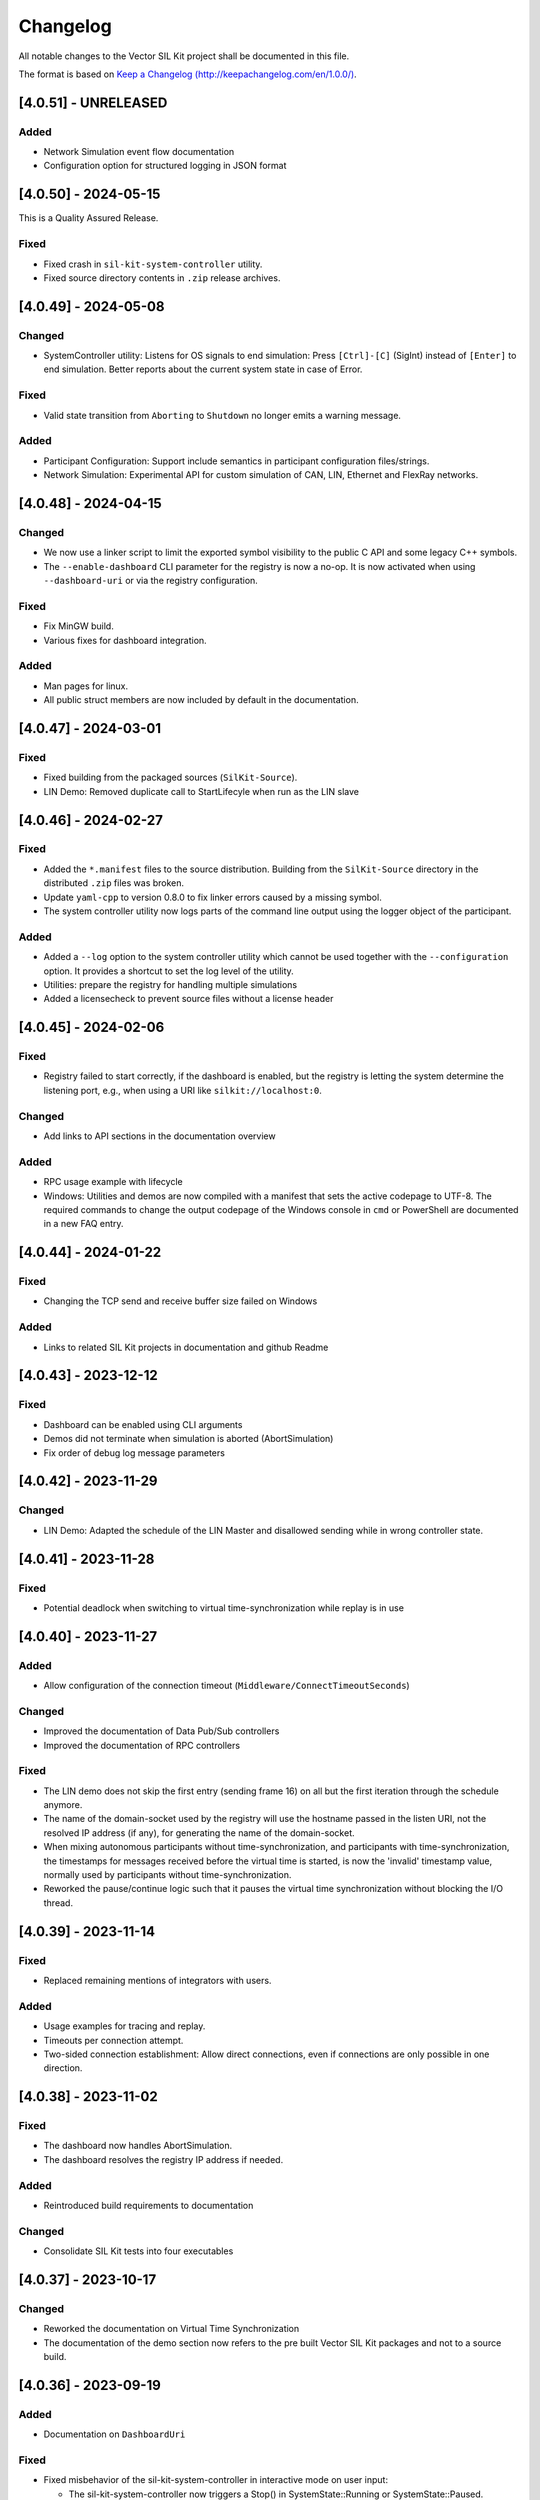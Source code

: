
Changelog
================================

All notable changes to the Vector SIL Kit project shall be documented in this file.

The format is based on `Keep a Changelog (http://keepachangelog.com/en/1.0.0/) <http://keepachangelog.com/en/1.0.0/>`_.

[4.0.51] - UNRELEASED
---------------------

Added
~~~~~

- Network Simulation event flow documentation 
- Configuration option for structured logging in JSON format

[4.0.50] - 2024-05-15
---------------------

This is a Quality Assured Release.

Fixed
~~~~~

- Fixed crash in ``sil-kit-system-controller`` utility.
- Fixed source directory contents in ``.zip`` release archives.


[4.0.49] - 2024-05-08
---------------------

Changed
~~~~~~~

- SystemController utility: 
  Listens for OS signals to end simulation: Press ``[Ctrl]-[C]`` (SigInt) instead of ``[Enter]`` to end simulation.
  Better reports about the current system state in case of Error.

Fixed
~~~~~

- Valid state transition from ``Aborting`` to ``Shutdown`` no longer emits a warning message.

Added
~~~~~

- Participant Configuration: Support include semantics in participant configuration files/strings.
- Network Simulation: Experimental API for custom simulation of CAN, LIN, Ethernet and FlexRay networks.


[4.0.48] - 2024-04-15
---------------------

Changed
~~~~~~~

- We now use a linker script to limit the exported symbol visibility to the public C API and some legacy C++ symbols. 
- The ``--enable-dashboard`` CLI parameter for the registry is now a no-op. It is now activated when using ``--dashboard-uri`` or via the registry configuration. 

Fixed
~~~~~

- Fix MinGW build.
- Various fixes for dashboard integration.

Added
~~~~~

- Man pages for linux.
- All public struct members are now included by default in the documentation.


[4.0.47] - 2024-03-01
---------------------

Fixed
~~~~~

- Fixed building from the packaged sources (``SilKit-Source``).

- LIN Demo: Removed duplicate call to StartLifecyle when run as the LIN slave


[4.0.46] - 2024-02-27
---------------------

Fixed
~~~~~

- Added the ``*.manifest`` files to the source distribution. Building from the ``SilKit-Source``
  directory in the distributed ``.zip`` files was broken.

- Update ``yaml-cpp`` to version 0.8.0 to fix linker errors caused by a missing symbol.

- The system controller utility now logs parts of the command line output using the logger object
  of the participant.

Added
~~~~~

- Added a ``--log`` option to the system controller utility which cannot be used together with the
  ``--configuration`` option. It provides a shortcut to set the log level of the utility.

- Utilities: prepare the registry for handling multiple simulations

- Added a licensecheck to prevent source files without a license header

[4.0.45] - 2024-02-06
---------------------

Fixed
~~~~~

- Registry failed to start correctly, if the dashboard is enabled, but the registry is letting the
  system determine the listening port, e.g., when using a URI like ``silkit://localhost:0``.

Changed
~~~~~~~

- Add links to API sections in the documentation overview


Added
~~~~~

- RPC usage example with lifecycle

- Windows: Utilities and demos are now compiled with a manifest that sets the active codepage to UTF-8.
  The required commands to change the output codepage of the Windows console in ``cmd`` or PowerShell
  are documented in a new FAQ entry.


[4.0.44] - 2024-01-22
---------------------

Fixed
~~~~~

- Changing the TCP send and receive buffer size failed on Windows

Added
~~~~~

- Links to related SIL Kit projects in documentation and github Readme


[4.0.43] - 2023-12-12
---------------------

Fixed
~~~~~

- Dashboard can be enabled using CLI arguments
- Demos did not terminate when simulation is aborted (AbortSimulation)
- Fix order of debug log message parameters


[4.0.42] - 2023-11-29
---------------------

Changed
~~~~~~~

- LIN Demo: Adapted the schedule of the LIN Master and disallowed sending while in wrong controller state.


[4.0.41] - 2023-11-28
---------------------

Fixed
~~~~~

- Potential deadlock when switching to virtual time-synchronization while replay is in use


[4.0.40] - 2023-11-27
---------------------

Added
~~~~~

- Allow configuration of the connection timeout (``Middleware/ConnectTimeoutSeconds``)

Changed
~~~~~~~

- Improved the documentation of Data Pub/Sub controllers
- Improved the documentation of RPC controllers

Fixed
~~~~~

- The LIN demo does not skip the first entry (sending frame 16) on all but the first iteration through the schedule anymore.
- The name of the domain-socket used by the registry will use the hostname passed in the listen URI, not the resolved IP address (if any), for generating the name of the domain-socket.
- When mixing autonomous participants without time-synchronization, and participants with time-synchronization,
  the timestamps for messages received before the virtual time is started, is now the 'invalid' timestamp value,
  normally used by participants without time-synchronization.
- Reworked the pause/continue logic such that it pauses the virtual time synchronization without blocking the I/O thread.


[4.0.39] - 2023-11-14
---------------------

Fixed
~~~~~

- Replaced remaining mentions of integrators with users.

Added
~~~~~

- Usage examples for tracing and replay.
- Timeouts per connection attempt.
- Two-sided connection establishment: Allow direct connections, even if connections are only possible in one direction.


[4.0.38] - 2023-11-02
---------------------

Fixed
~~~~~

- The dashboard now handles AbortSimulation.
- The dashboard resolves the registry IP address if needed.


Added
~~~~~

- Reintroduced build requirements to documentation

Changed
~~~~~~~

- Consolidate SIL Kit tests into four executables


[4.0.37] - 2023-10-17
---------------------

Changed
~~~~~~~

- Reworked the documentation on Virtual Time Synchronization
- The documentation of the demo section now refers to the pre built Vector SIL Kit packages and not to a source build.

[4.0.36] - 2023-09-19
---------------------

Added
~~~~~

- Documentation on ``DashboardUri``


Fixed
~~~~~

- Fixed misbehavior of the sil-kit-system-controller in interactive mode on user input:

  - The sil-kit-system-controller now triggers a Stop() in SystemState::Running or SystemState::Paused.
  - The sil-kit-system-controller only triggers AbortSimulation when not SystemState::Running, SystemState::Paused, SystemState::Shutdown or SystemState::Aborting.

Changed
~~~~~~~

- Performance improvement of the internal serialization
- The final state handling of the sil-kit-system-controller in interactive mode on user input has changed:

  - Old: The sil-kit-system-controller triggered AbortSimulation if the finalState was not received after 5s. 
  - New: The sil-kit-system-controller retries receiving the finalState 3x5s. If this fails, the sil-kit-system-controller triggers AbortSimulation (if not already happened) and tries receiving the finalState 3x5s again. If this fails, the sil-kit-system-controller just terminates.

[4.0.35] - 2023-09-04
---------------------

Added
~~~~~

- Memory management documentation introduced.
- Integration tests for communication in the stop/shutdown/abort handlers.

Changed
~~~~~~~

- When building the SIL Kit documentation, the sphinx build command is no longer called in a pipenv. 

Fixed
~~~~~

- Ensured that calling ``ISystemController::AbortSimulation()`` does not lead to the system controller terminating
  prior to other participants receiving its abort message.
- Ensure that userContext field for external CanFrameTransmitEvents is always null.
- Fixed warning in VS2017 (x86) build  

[4.0.34] - 2023-08-21
---------------------

Changed
~~~~~~~

- Behavior change of ``ParticipantState::Error``

  - Old: Several situations could lead to an ``ParticipantState::Error`` before the user called ``StartLifecycle()``

    - Reception of an invalid ``WorkflowConfiguration``
    - Remote participant disconnected
    - Reception of ``AbortSimulation``

  - New: ``ParticipantState::Error`` should only be reached after ``StartLifecycle()`` was called

    - Reception of a WorkflowConfiguration is not validated before ``StartLifecycle()``
    - A disconnected remote participant is only transitioned to ``ParticipantState::Error`` if he had a started Lifecycle
    - Reaction on ``SystemCommang::AbortSimulation`` is deferred before ``StartLifecycle()`` (see below)

- Behavior change of ``SystemCommand::AbortSimulation``

  - Old: Reception of ``AbortSimulation`` before ``StartLifecycle()`` led to ``ParticipantState::Error``
  - New: Reception of ``AbortSimulation`` before ``StartLifecycle()`` is firstly ignored. A later call to ``StartLifecycle()`` then directly leads to an abort (transition to ``ParticipantState::Aborting``, calling the ``AbortHandler``)

- clang presets in ``CMakePresets.json`` now have the clang version in their names

- Added an internal barrier between ``ParticipantState::Shutdown`` and setting the final state promise. This ensures that the participant state updates are all transmitted while shutting down. 

- Revised log messages when shutting down / disconnecting participants

  - Graceful, participant has lifecycle: "Participant <participantName> has disconnected after gracefully shutting down",
  - Not graceful, participant has lifecycle: "Participant <participantName> has disconnected without gracefully shutting down."
  - Registry shutdown: "Connection to SIL Kit Registry was lost - no new participant connections can be established."
  - Participant without lifecycle: "Participant <participantName> has disconnected."


Fixed
~~~~~

- Made simulation time stop for all coordinated participants when one coordinated participant disconnects ungracefully


[4.0.33] - 2023-08-07
---------------------

Added
~~~~~

- New experimental extension of the LIN API that allows a user to send frame headers and respond to them
  without setting up a static configuration beforehand.
- Added link to FMU importer in Readme.md


Changed
~~~~~~~

- Restructured the documentation to have separate sections for overview.
  It is now divided into an overall introduction, a developer guide, and a user guide.
- Removed internal use of exceptions for failing connections to the registry if another connection mechanism succeeded. 


Fixed
~~~~~

- Fixed missing entry of RegistryAsFallbackProxy in YAML schema.


[4.0.32] - 2023-07-19
---------------------

This is a Quality Assured Release.

Fixed
~~~~~

- Ensure that the registry rejects a connecting participant if a participant with the same name
  is already connected.


[4.0.31] - 2023-07-10
---------------------

Added
~~~~~

- Improved Lifecycle and TimeSyncService features:

  - Full support for Operation Mode Autonomous with TimeSyncService including hopping onto / leaving a running simulation
  - Abort simulation in case Coordinated participants want to join a running simulation
  - Abort simulation in case an Autonomous with TimeSyncService sees an incompatible participant 
  - Extended integration tests for communication ready guarantees

Fixed
~~~~~

- Fixed a bug in internal barriers where in-between connecting participants could break the communicaiton guarantees
- Fixed transition when aborting from ErrorState, now the state changes to Shutdown like all aborting paths (formery the transition was to ShuttingDown)
- Internal fixes for thread-safety
- Fixed that the SimTask cannot be triggered again after calling ``ILifecycleService::Stop()`` in the SimTask


Changed
~~~~~~~

- CreateLifecycleService with OperationMode::Invalid now throws a ConfigurationError
- Improved documentation on how to run demos in asynchronous mode


[4.0.30] - 2023-06-26
---------------------

Added
~~~~~

- Added optional timeout mechanism to RPC service. 

Fixed
~~~~~

- Fix builds with CMake versions before ``3.19``
- Fixed crash in SilKitRpcDemo when run with ``<config> Client --async`` without a server.

Changed
~~~~~~~

- SIL Kit Demos (Can, Ethernet, Rpc, Lin, and PubSub) with ``--async`` now use an autonomous lifecycle.
- Refactored documentation for participant configurations: The intent was made clearer, noting that it is an optional feature.


[4.0.29] - 2023-06-14
---------------------

Fixed
~~~~~

- Registry: Set windows service state to ``stopped`` on error


[4.0.28] - 2023-06-02
---------------------

Added
~~~~~

- Added documentation for Data Serialization/Deserialization (SerDes) API

Fixed
~~~~~

- Fixed inconsistencies in API documentation
- Fixed starting the registry without the ``--registry-configuration`` parameter


[4.0.27] - 2023-05-30
---------------------

Changed
~~~~~~~

- Added detection of simulation start and end for the dashboard. 

  - The simulation id initialization is deferred until the first dashboard relevant event happens.
  - A simulation is considered as ended, when the last participant disconnects.

Added
~~~~~

- SIL Kit Registry (``sil-kit-registry(.exe)``)

  - Support for overriding command line settings via a YAML configuration file


[4.0.26] - 2023-05-22
---------------------

Added
~~~~~

- Introducing an internal communication barrier between participant states. This happens in the transition from the states ServicesCreated to CommunicationInitializing and from Stopped to ShuttingDown. It leads to extended communication guarantees in the CommunicationReadyHandler, primarily for participants that use the autonomous lifecycle (see the documentation for details).

Fixed
~~~~~

- Corrected spelling mistakes in the documentation
- The dashboard is disabled for cross-builds to QNX, to avoid build errors


[4.0.25] - 2023-05-17
---------------------

This version was skipped due to compatibility issues with dependent projects.


[4.0.24] - 2023-05-04
---------------------

Known issue: A LIN transmission by a LIN Slave may have a timestamp that is smaller than the LinSendFrameHeaderRequest of the LIN Master that triggered the Slave response. 

Added
~~~~~

- Header-only C++ API implementation following the hourglass-pattern

  - The C++ symbols are still provided by the shared library, but are not used by default anymore

- If a participant cannot establish a direct connection to another participant,
  it will fall back to using the registry as a proxy for communications with
  this particular participant

  - Support can be disabled on a particular participant using the new
    "Middleware/RegistryAsFallbackProxy" field in the participant configuration

Fixed
~~~~~

- Messages are sent in the same order as the SIL Kit API calls that triggered
  them, regardless of the thread or handler the API calls were executed from.
  There are no ordering guarantees for API calls that are executed in parallel
  from different threads.


[4.0.23] - 2023-04-17
---------------------

Changed
~~~~~~~

- Added network simulator information to the dashboard REST API

Fixed
~~~~~

- Fixed data type of simulation id returned by the dashboard REST API

- Ethernet and CAN (Trivial Sim.): The self-delivery with ``TransmitDirection::TX`` is now triggered only after
  the frame has been sent with ``TransmitDirection::RX``.


Removed
~~~~~~~

- Visual Studio 2015 is no longer maintained and therefore not officially supported anymore.


[4.0.22] - 2023-04-05
---------------------

Fixed
~~~~~

- Resolved issue that lead to wrong label matching behavior under certain circumstances.


[4.0.21] - 2023-04-03
---------------------

Changed
~~~~~~~

- Improved FAQ
- Preparation for upcoming tracing / replay 


[4.0.20] - 2023-03-20
---------------------

Changed
~~~~~~~

- Make additional data and rpc information available to the dashboard.

Added
~~~~~

- Added frequently asked questions (FAQ) section to documentation.

- Modification of BenchmarkDemo: Change the communication topology by modifying the PubSub topics. 
  A participant should only send to a single other participant.

- Add LatencyDemo: Measure the average latency between two participants in different processes.


Fixed
~~~~~

- C-API: Fixed a bug where the ``SilKit_EthernetFrameEvent`` delivered in the Ethernet frame handler had
  the ``userContext`` field always set to ``nullptr``, instead of the value passed in the corresponding ``SilKit_EthernetController_SendFrame`` call.
- C++-API: Fixed a bug where the ``userContext`` was set in the frame handlers registered on other controllers than the one calling ``SendFrame``. The ``userContext`` is only ever set when a frame event with ``TransmitDirection::TX`` is received, which is only possible on the same controller that sent it.


[4.0.19] - 2023-03-02
---------------------

Changed
~~~~~~~

- Use function-try-blocks for C-API definitions to reduce indentation and reformat some code
  for better readability.

Fixed
~~~~~

- Allow installing and starting the sil-kit-registry.exe as a Windows Service on Windows Containers during ``docker build`` steps.
  The layer creation fails if a domain socket is still active during shutdown of the temporary container.
  Disables the local-domain sockets of the ``sil-kit-registry.exe`` when running as a Windows Service.

- When a participant is unable to connect to another participant, the correct
  error message is logged, and an error is raised.


[4.0.18] - 2023-02-21
---------------------

Added
~~~~~

- Added descriptions to troubleshooting section for common errors.

Changed
~~~~~~~

- Complete the Hourglass implementation of the C++ API used internally for testing.

Fixed
~~~~~

- Properly handle IPv6 acceptors in the registry when transmitting to a remote participant


[4.0.17] - 2023-02-09
---------------------
This is a Quality Assured Release.

Fixed
~~~~~
- Fix DNS resolver issues on Ubuntu 18.04 and systemd-resolved. We now properly
  strip square brackets from IPv6 addresses in URIs.
- Fixed a race-condition in the ITest_SystemMonitor. This caused sporadic failures on CI builds.

Removed
~~~~~~~
- Removed the deprecated CMakeSettings.json file from the source tree.
  If you are a developer, use the CMakePreset.json instead which is more portable and flexible.
- Removed `usr/share/doc` from the delivery packages. This should only be part of Debian packages.



[4.0.16] - 2023-02-03
---------------------

Changed
~~~~~~~

- Improved error messages when connections between participants/to the registry have failed.

- CMake: Reduced weak symbols exported in debug builds.

- Allow configuration of acceptor URIs in the participant configuration.

- The third party dependencies were updated.

  - ``fmt`` to version 9.1.0.

  - ``spdlog`` to version 1.11.0.


[4.0.15] - 2023-01-23
---------------------

Changed
~~~~~~~

- Registry:

  - Allow running the ``sil-kit-registry`` as a windows service.
    In this case, the registry grants others the ``PROCESS_QUERY_LIMITED_INFORMATION`` permission.

  - The registry must be run with the ``--windows-service`` command line flag.
    This argument is *not* shown in the command line usage information available via ``--help``.
    This command line flag may be removed in the future.

- Docs: Add registry requirement to demos documentation.

- CMake: The minimum required CMake version has been bumped to 3.10


[4.0.14] - 2023-01-10
---------------------

Added
~~~~~

- CMake: Prepared cross-compiling for QNX

Changed
~~~~~~~

- Tests: Improved tests regarding configuration parsing

Fixed
~~~~~

- Catch and print exceptions when parsing utility CLI arguments
- Various issues found by the Address Sanitizer and Thread Sanitizer of Clang 14 are now resolved.


[4.0.13] - 2022-12-14
---------------------

Changed
~~~~~~~

- PubSub/Rpc: Improved performance in startup-phase when using labels.
- Documentation: Configuration structure for PCAP tracing and replay

Fixed
~~~~~

- LIN: Previously, only when using the network simulator, the FrameStatusHandler on the LIN Master was not called in
  case of an unconfigured response (RX_NO_RESPONSE). This inconsistency has been fixed.

- Registry

  - The acceptor URIs the known participants list sent by the registry are now rewritten correctly.
    Previously, certain startup scenarios only worked when the participants were started in a certain order.

- SerDes: Added missing limit library include.


[4.0.12] - 2022-11-24
---------------------

Fixed
~~~~~

- Integration Tests

  - Linking executables with both, the dynamic library, and certain internal, static library components leads to ODR violations.
    The ASAN / UBSAN instrumentation from recent Clang versions is able to detect these.

- C-API Tests

  - Fixed some memory leaks in C-API tests.

- LIN

  - Fixed faulty behavior of ``ILinController::SendFrame()`` for ``LinFrameResponseType::MasterResponse``. The method now consistently uses the input frame data.

- Lifecycle Service

  - Alleviate potential loss of the 'stop' signal issued from the lifecycle service of a participant.

- Various fixes related to warnings

  - Remove duplicate variables in PubSub demo.
  
  - Fix 'D9025: overriding...' diagnostics in MSVC.
  
  - Fix warnings in hourglass code.
  
  - Fix cmake configuration on macos.
  
  - Properly initialize variable in unit test.

[4.0.11] - 2022-11-18
---------------------

Changed
~~~~~~~

- Ethernet

  - The Ethernet controller now quietly pads Ethernet frames with zeros to the
    minimum size of 60 bytes.

  - (Re-)added experimental support for PCAP tracing and replay on ethernet controllers.
    The tracing and replay behavior may change in the future.

- Registry

  - Only exit if neither TCP, nor domain sockets are available.

- SIL Kit Library

  - Changed the default symbol visibility to hidden, which is now also enforced for
    Linux builds.

  - Symbols for ASIO are not exported as weak symbols anymore.

Fixed
~~~~~

- C: CAN:

  - Added missing ``canId`` field to the ``SilKit_CanFrameTransmitEvent`` and bumped the structure version.


[4.0.10] - 2022-11-07
---------------------

Changed
~~~~~~~

- Documentation

  - Improved Quickstart Docs and fixed sample code
  - Updated build instructions for documentation

- Logging

  - Trace-Log was extended with outputs for controller creation.
  - Default verbosity of lifecycle reduced to debug
  
- Demos: Replaced JSON configuration files with YAML files. The provided configurations did not change.
- Extended SilKitDemoBenchmark

    - Calculates standard deviation for throughput, message rate, speedup
    - Added ``--write-csv`` command line argument to output results to csv file
    - Helper scripts for msg-size-scaling and performance-diff

- Changed the lifecycle service to be less verbose in log level info. See log level debug for more detailed
  information of the lifecycle.

- Updated participant configuration file schema and added it to the json schema support. Use .silkit.yaml/json suffix 
  for automated schema support.


[4.0.9] - 2022-10-19
--------------------

Added
~~~~~

- The LinDemo, PubSubDemo, and RpcDemo now allow using ``--async`` cli flag for unsynchronized execution.

Fixed
~~~~~

- C-API:

  - Data race on static variable

  - Setting the direction field of the ``CanFrameEvent``

  - Initialize the struct header of the embedded ``CanFrame`` structure in the ``CanFrameEvent``

- Immediate shutdown of the asynchronous mode of the LIN demo


[4.0.8] - 2022-10-07
--------------------

Changed
~~~~~~~

- The third party dependencies were updated.

  - ``yaml-cpp`` to version 0.7.0.

  - ``asio`` to version 1.24.0.

  - ``fmt`` to version 8.1.1.

  - ``spdlog`` to version 1.10.0.

  - ``googletest`` to version 1.12.1.

- The FlexRay controller now issues a warning if the static buffer payload is truncated
  or padded with zeros, i.e., if the size is not exactly as specified in the controller
  configuration.

- The registry now transmits a diagnostic string when a participant announcement cannot
  be processed, e.g., because a participant with the same name already exists.
  The second participant will not time out after a few seconds anymore, but fail much faster.

[4.0.7] - 2022-09-20
--------------------

Changed
~~~~~~~
- The documentation is now packaged separately in a `SilKit-4.0.7-Docs.zip` file.
  This simplifies the CI set up and reproducibility of the generated HTML.
  To build the documentation you should set up the build environment using pip:

  .. code-block:: sh

     pip3 install -r SilKit/ci/docker/docs_requirements.txt

- The source tree is now packaged separately in a `SilKit-4.0.7-Source.zip` file.
  The SIL Kit Demos are part of this package.

- We no longer have a `#if defined(HAVE_FMT)` in the `silkit/services/logging/ILogger.hpp`
  and variadic logging functions.
  This define was disabled by default for users and only used internally.

- LIN allows sending with an unknown checksum model in master responses, now.

- The Pub/Sub Demo was updated to use the internal serialization/deserialization routines.

Fixed
~~~~~
- Fix building and linking on macOs. This platform is not part of the continuous test suite.
- Fix to allow setting the hard and soft watchdog timeouts in the HealthCheck separately.

[4.0.6] - 2022-09-06
--------------------

Changed
~~~~~~~

- Removed an empty directory from the packages

- Updated the description of SIL Kit in the top-level README.rst

Fixed
~~~~~

- Clean up peers after a remote participant disconnects

- Windows: Fixed the internal name and original filename attributes of the ``sil-kit-monitor.exe``


[4.0.5] - 2022-08-25 Initial public release (quality assured release)
---------------------------------------------------------------------

This is the first public open source release of the Vector SIL Kit.

Starting with this version, Vector SIL Kit will provide longterm API, ABI, and network compatibility. Note that prior versions do not provide this compatibility.


[4.0.4] - 2022-08-22
--------------------

Compatibility with 4.0.3
~~~~~~~~~~~~~~~~~~~~~~~~

- Application binary interface (ABI): Yes
- Application software interface (API): No
- Middleware network protocol: No

Changed
~~~~~~~

- Utility (SerDes)

  - ``SilKit/include/silkit/util/serdes/Serialization.hpp``:

    - The media type for PubSub was changed from ``application/vnd.vector.sil.data; protocolVersion=1`` to ``application/vnd.vector.silkit.data; protocolVersion=1``

    - The media type for RPC was changed from ``application/vnd.vector.sil.rpc; protocolVersion=1`` to ``application/vnd.vector.silkit.rpc; protocolVersion=1``

- LIN

  - ``SilKit_LinChecksumModel_Undefined`` was renamed to ``SilKit_LinChecksumModel_Unknown``.

- C: Orchestration

  - ``SilKit_LifecycleService_Stop`` was added to the C-API.
    This corresponds to ``SilKit::Services::Orchestration::ILifecycleService::Stop``.

- C: Ethernet

  - Frames delivered in user-provided ``SilKit_EthernetFrameHandler`` functions had an invalid payload delivered.
    This was fixed, the frame is now correctly delivered.
    The error only occured in the C API, the C++ API correctly delivered the entire frame.


[4.0.3] - 2022-08-22
--------------------

Compatibility with 4.0.2
~~~~~~~~~~~~~~~~~~~~~~~~

- Application binary interface (ABI): No
- Application software interface (API): No
- Middleware network protocol: Yes

Added
~~~~~

- LIN

  - ``SilKit/include/silkit/services/lin/ILinController.hpp``:

    - The new method `SetFrameResponse` allows LIN nodes to adjust their LIN response configuration during operation
      (i.e., after Init()). Calls to `SetFrameResponse` trigger the `LinSlaveConfigurationHandler` on the LIN master.

    - The LIN types `LinChecksumModel::Unknown` and / or `LinDataLengthUnknown` now have wildcard functionality for
      nodes  configured with `LinFrameResponseMode::RX` on that id. The first transmission will set the checksum model
      and / or data length.

- CAN

  - Added ``SilKit_CanTransmitStatus_DefaultMask``.

- Ethernet

  - Added ``SilKit_EthernetTransmitStatus_DefaultMask``.

Changed
~~~~~~~

- LIN

  - ``SilKit/include/silkit/services/lin/ILinController.hpp``:

    - The methods `AddLinSlaveConfigurationHandler`, `RemoveLinSlaveConfigurationHandler`, `GetSlaveConfiguration` and 
      related data structures `LinSlaveConfigurationEvent`, `LinSlaveConfigurationHandler` and `LinSlaveConfiguration`
      have been moved to the experimental namespace and now reside in  
      ``SilKit/include/silkit/experimental/services/lin/LinControllerExtensions.hpp``.
    - `LinChecksumModel::Undefined` is renamed to `LinChecksumModel::Unknown`.

- Utility

  - Moved the headers from ``silkit/util/serdes/sil/*.hpp`` to ``silkit/util/serdes/*.hpp``.

- CAN

  - Removed unused ``SilKit_CanTransmitStatus_DuplicatedTransmitId`` and ``SilKit::Services::Can::CanTransmitStatus::DuplicatedTransmitId`` enumerators.

- Ethernet

  - Removed unused ``SilKit_EthernetTransmitStatus_DuplicatedTransmitId`` and ``SilKit::Services::Ethernet::EthernetTransmitStatus::DuplicatedTransmitId`` enumerators.

- FlexRay

  - Renamed ``FlexrayHeader::HeaderFlag`` to ``FlexrayHeader::Flag`` and introduced ``FlexrayHeader::FlagMask``.

- RPC

  - Renamed ``RpcSpec::Topic`` to ``RpcSpec::FunctionName``.
  - Renamed enumerators ``SilKit_CallStatus_UPPER_SNAKE_CASE`` to ``SilKit_RpcCallStatus_PascalCase``.

Removed
~~~~~~~

- Orchestration

  - Removed the deprecated ``ITimeSyncService::SetSimulationStepHandler`` handler which took a handler function without the ``duration`` argument.

- FlexRay

  - Removed the convenience functions ``FlexrayHeader::IsSet``, ``FlexrayHeader::Clear``, and ``FlexrayHeader::Set``.

Fixed
~~~~~

- Coordinated, but non-required participants that received the required participant list before calling 
  `ILifecycleService::StartLifecycle()` did not go to the error state.


[4.0.2] - 2022-08-15
--------------------

Compatibility with 4.0.1
~~~~~~~~~~~~~~~~~~~~~~~~

- Application binary interface (ABI): Yes
- Application software interface (API): Yes
- Middleware network protocol: Yes

Changed
~~~~~~~

- SilKit will now build on NetBSD (currently not tested automatically)

[4.0.1] - 2022-08-15
--------------------

Compatibility with 4.0.0
~~~~~~~~~~~~~~~~~~~~~~~~

- Application binary interface (ABI): No
- Application software interface (API): Yes
- Middleware network protocol: Yes

Changed
~~~~~~~

- The calling convention used in the C-API was changed to ``cdecl`` on 32-bit Windows.

Removed
~~~~~~~

- The ``sil-kit-registry`` command line argument ``--configuration`` was removed.


[4.0.0] - 2022-08-11
--------------------

Compatibility with 3.99.30
~~~~~~~~~~~~~~~~~~~~~~~~~~

- Application binary interface (ABI): No
- Application software interface (API): No
- Middleware network protocol: No

Added
~~~~~

- Added the ``SILKIT_ENABLE_COVERAGE`` CMake option for adding code-coverage compiler flags when building with GCC or Clang.

Changed
~~~~~~~

- Added an CLI argument to sil-kit-system-controller to run it without user interaction (--non-interactive or -ni)
- Participants to not go to `ParticipantState::Error` anymore when the system state changes to `SystemState::Error`

Removed
~~~~~~~

- Removed various demos (CCan, CEthernet, CFlexray, CLin, Lifecycle, and TimeAnnotation) as they were meant for testing
- Removed benchmark demo

Fixed
~~~~~

- The sil-kit-system-controller crashed when any button was pressed. This is fixed.

[3.99.30] - 2022-08-09
----------------------

Compatibility with 3.99.29
~~~~~~~~~~~~~~~~~~~~~~~~~~

- Application binary interface (ABI): No
- Application software interface (API): No
- Middleware network protocol: No

Changed
~~~~~~~

- Using the same name controller name (`canonicalName` parameter in Create*Controller) in different networks 
  (`network` parameter in Create*Controller) is no longer allowed. Controller creation now requires 
  unique controller names within the same controller type. Any violation of this rule causes a `ConfigurationError`.

- PubSub/Rpc: Both sides (clients and servers, publishers and subscribers) now can specify the matching behavior of 
  individual labels. This is done via the `kind` field of a `MatchingLabel` which has to be specified when using 
  `AddLabel`. The `Label` struct has been is removed. Additionally, the 
  `SilKit::Services::MatchingLabel::Kind::Preferred` has been renamed to 
  `SilKit::Services::MatchingLabel::Kind::Optional`.

- RPC

  - Added new ``RpcCallStatus::InternalServerError`` and ``SilKit_CallStatus_INTERNAL_SERVER_ERROR``.
  - ``IRpcClient::Call`` now takes an additional ``userContext`` parameter and does not return a ``IRpcCallHandle *`` anymore.
    The ``userContext`` is presented in the ``RpcCallReturnHandler`` in the ``RpcCallReturnEvent`` structure instead of the ``callHandle``.

- Remove the unused and outdated `synchronized` parameter from `SilKit_Participant_Create`.

- Add and use opaque `SilKit_ParticipantConfiguration` type for use in `SilKit_Participant_Create`.

- C: Added ``SilKitCALL`` and ``SilKitFPTR`` macros for specification of the calling convention when building for windows.

- Participants cannot be configured to be coordinated if they are not required as well. In case of this combination, an exception is thrown.

- ``IParticipant.hpp``
  Functionality to aquire a controller by calling Create* twice is removed.   All methods for controller creation
  (Bus systems, PubSub, Rpc) now no longer return the cached controller pointer if called with same name and network,
  but throw a ConfiguraionError.

- The suffix 'T' has been removed in all handler identifiers (mainly 'using'-statements, e.g. 'DataMessageHandler' -> 'DataMessageHandlerT').

- Renamed file ``SilKit/include/silkit/services/orchestration/SyncDatatypes.hpp`` to ``OrchestrationDatatypes.hpp``.

- Participants may not be coordinated and not part of the required participants list

  - Currently, this will lead to an exception

- Lifecycle service changes

  - Instead of booleans, the ``Service::Orchestration::LifecycleConfiguration`` now comprises a single enumerator ``OperationMode`` that defines if a participant coordinates its state transition with others or if it runs autonomously.
  - Most SystemCommands and all ParticipantCommands were removed.
  - Participants will not wait for a commands to Initialize, Run, Stop, or Shutdown anymore. Instead, coordinated participants will react to system state changes.
  - Instead of calling `ISystemController::Stop()`, any required participant can stop all coordinated participants by calling `ILifecycleService::Stop()`.
  - Autonomous participants must call `ILifeCycleService::Stop()` by themselves.
  - All participants that arrive at the ``Stopped`` state now continue to ``Shutdown`` (via ``ShuttingDown``)
  - The ``Service::Orchestration::LifecycleConfiguration`` must now be provided in `IParticipant::CreateLifecycleService()` instead of `ILifecycleService::StartLifecycle()`

Added
~~~~~

- The C API now has methods to aquire SIL Kit version information in ``SilKit/include/silkit/capi/Version.h``:

  .. code-block:: c++

    SilKitAPI SilKit_ReturnCode SilKit_Version_Major(uint32_t* outVersionMajor);
    SilKitAPI SilKit_ReturnCode SilKit_Version_Minor(uint32_t* outVersionMinor);
    SilKitAPI SilKit_ReturnCode SilKit_Version_Patch(uint32_t* outVersionPatch);
    SilKitAPI SilKit_ReturnCode SilKit_Version_BuildNumber(uint32_t* outVersionBuildNumber);
    SilKitAPI SilKit_ReturnCode SilKit_Version_String(const char** outVersionString);
    SilKitAPI SilKit_ReturnCode SilKit_Version_VersionSuffix(const char** outVersionVersionSuffix);
    SilKitAPI SilKit_ReturnCode SilKit_Version_GitHash(const char** outVersionGitHash);

Removed
~~~~~~~

- ``SilKit/include/silkit/services/ethernet/EthernetDatatypes.hpp``:
  Removed field ``MacAdress`` from ``EthernetFrameTransmitEvent``.


[3.99.29] - 28-07-2022
----------------------

Compatibility with 3.99.28
~~~~~~~~~~~~~~~~~~~~~~~~~~

- Application binary interface (ABI): No
- Application software interface (API): No
- Middleware network protocol: Yes

Added
~~~~~

- Added a :cpp:func:`SetCommunicationReadyHandlerAsync<SilKit::Services::Orchestration::ILifecycleServiceNoTime::SetCommunicationReadyHandlerAsync>`
  method to the lifecycle interfaces.
  It will invoke the :cpp:type:`CommunicationReadyHandler<SilKit::Services::Orchestration::CommunicationReadyHandler>` callback in a separate thread.
  This allows the user to do early communication in a simulation run, for example, to
  exchange configuration values before the actual simulation starts.
  The user is required to call :cpp:func:`CompleteCommunicationReadyHandlerAsync<SilKit::Services::Orchestration::ILifecycleServiceNoTime::CompleteCommunicationReadyHandlerAsync>` when the handler is finished.

Changed
~~~~~~~

- Changed access to Logger so that it can be obtained at every time

  - ``IntegrationBus/include/silkit/participant/IParticipant.hpp``

    + old:

      .. code-block:: c++

        virtual auto CreateLogger() -> Services::Logging::ILogger* = 0;

    + new:

      .. code-block:: c++

        virtual auto GetLogger() -> Services::Logging::ILogger* = 0;

- ``sil-kit-registry`` now has an addition argument ``--generate-configuration`` which can be used in CI environments
  together with a OS generated port in the URI (i.e. ``silkit://localhost:0``) to create a basic configuration file
  containing the actual port on which the registry is reachable.


[3.99.28] - 2022-07-26
----------------------

Compatibility with 3.99.27
~~~~~~~~~~~~~~~~~~~~~~~~~~

- Application binary interface (ABI): No
- Application software interface (API): No
- Middleware network protocol: No

Changed
~~~~~~~

- LIN: API Overhaul

  - Changed behavior of ``ILinController::SendFrame()`` and ``ILinController::SendFrameHeader()``:
    Both now don't use cached responsed but send the LinHeader to the responding LIN node and use the TxBuffer there.

  - The method ``ILinController::SetFrameResponse()`` and ``ILinController::SetFrameResponses()`` have been removed.
    LIN controllers now have to hand in their final reponse configuration (Tx/Rx) in ``ILinController::Init()`` and
    can't reconfigure their configuration afterwards. An exception is the LIN master when using 
    ``ILinController::SendFrame()`` with ``LinFrameResponseType::MasterResponse`` or 
    ``LinFrameResponseType::SlaveResponse``, which reconfigures the LIN master during operation.
  - The new method ``ILinController::UpdateTxBuffer()`` can be used to update the payload for a certain LIN ID,
    but does not change the response configuration.
  - The ``FrameResponseUpdateHandler`` has been removed. An alternative way of obtaining knowledge about response
    configuration of slaves on the master is the ``LinSlaveConfigurationHandler``. This handler triggers when a 
    LIN slave calls ``ILinController::Init()``. Inside the handler, the new method 
    ``ILinController::GetSlaveConfiguration()`` can be used to query on which LIN IDs any slave is configure for 
    response. This allows to implement a bookkeeping mechanism on the master and predict if a slave response is 
    expected.

- Renamed SimulationTask to SimulationStep and added the initial step size (formerly period length) as a parameter

  - ``IntegrationBus/include/silkit/services/orchestration/ITimeSyncService.hpp``

    + old:

      .. code-block:: c++

        virtual void SetSimulationTask(SimTaskT task) = 0;
        virtual void SetSimulationTaskAsync(SimTaskT task) = 0;

    + new:

      .. code-block:: c++

        virtual void SetSimulationStepHandler(SimTaskT task, std::chrono::nanoseconds initialStepSize) = 0;
        virtual void SetSimulationStepHandlerAsync(SimTaskT task, std::chrono::nanoseconds initialStepSize) = 0;

- Changed access to services that are meant to exist only once (SystemController, SystemMonitor, Logger, LifecycleService)

  - Methods to access these services were renamed from ``Get[Service]()`` to ``Create[Service]()``
  - ``IntegrationBus/include/silkit/participant/IParticipant.hpp``

    + old:

      .. code-block:: c++

        virtual auto GetLifecycleService() -> Services::Orchestration::ILifecycleService* = 0;
        virtual auto GetSystemMonitor() -> Services::Orchestration::ISystemMonitor* = 0;
        virtual auto GetSystemController() -> Services::Orchestration::ISystemController* = 0;
        virtual auto GetLogger() -> Services::Logging::ILogger* = 0;

    + new:

      .. code-block:: c++

        virtual auto CreateLifecycleService() -> Services::Orchestration::ILifecycleService* = 0;
        virtual auto CreateSystemMonitor() -> Services::Orchestration::ISystemMonitor* = 0;
        virtual auto CreateSystemController() -> Services::Orchestration::ISystemController* = 0;
        virtual auto CreateLogger() -> Services::Logging::ILogger* = 0;

  - The changed methods can only be called once per participant. Further calls throw a runtime_error.

- Instead of setting the time synchronization behavior when starting the lifecycle (``ILifecycleService::StartLifecycleNoTimeSync`` or ``ILifecycleService::StartLifecycleWithTimeSync``), the synchronization behavior is now determined when creating the lifecycle service

  - ``IntegrationBus/include/silkit/participant/IParticipant.hpp``

    + old:

      .. code-block:: c++

        virtual auto CreateLifecycleService() -> Services::Orchestration::ILifecycleService* = 0;

    + new:

      .. code-block:: c++

        virtual auto CreateLifecycleServiceNoTimeSync() -> Services::Orchestration::ILifecycleServiceNoTimeSync* = 0;
        virtual auto CreateLifecycleServiceWithTimeSync() -> Services::Orchestration::ILifecycleServiceWithTimeSync* = 0;

  - ``IntegrationBus/include/silkit/services/orchestration/ILifecycleService.hpp``

    + old:

      .. code-block:: c++

        virtual auto StartLifecycleNoSyncTime(LifecycleConfiguration startConfiguration) -> std::future<ParticipantState> = 0;
        virtual auto StartLifecycleWithSyncTime(LifecycleConfiguration startConfiguration ) -> std::future<ParticipantState> = 0;


    + new:

      .. code-block:: c++

        virtual auto StartLifecycle(LifecycleConfiguration startConfiguration ) -> std::future<ParticipantState> = 0;

  - The new create method returns interfaces that only comprises available methods
    -  ``ILifecycleServiceNoTimeSync::SetStartingHandler()`` without time synchronization
    -  ``ILifecycleServiceWithTimeSync::GetTimeSyncService()`` with time synchronization

- C\+\+: Extended the ``CanFrame`` with the required fields for CAN XL.
  The flags bitfield was replaced with an unsigned integer field (``uint32_t``) and a ``CanFrameFlag`` enumeration.

- C\+\+: Extended the ``ICanController::SetBaudRate`` function with the CAN XL data bit rate.

- C: Extended the ``SilKit_CanFrame`` with the required fields for CAN XL.

- C: Extended the ``SilKit_CanController_SetBaudRate`` function with the CAN XL data bit rate.

- Changed RPC label matching
  
  - ``IntegrationBus/include/silkit/participant/Iparticipant.hpp``
  
    + old:
  
      .. code-block:: c++

        virtual auto CreateRpcClient(const std::string& canonicalName, const std::string& functionName,
                                 const std::string& mediaType, const std::map<std::string, std::string>& labels,
                                 Services::Rpc::RpcCallResultHandler handler) -> Services::Rpc::IRpcClient* = 0;
        virtual auto CreateRpcServer(const std::string& canonicalName, const std::string& functionName,
                                 const std::string& mediaType, const std::map<std::string, std::string>& labels,
                                 Services::Rpc::RpcCallHandler handler) -> Services::Rpc::IRpcServer* = 0;

    + new:
  
      .. code-block:: c++

        virtual auto CreateRpcClient(const std::string& canonicalName, const SilKit::Services::Rpc::RpcClientSpec& dataSpec,
                                 Services::Rpc::RpcCallResultHandler handler) -> Services::Rpc::IRpcClient* = 0;
        virtual auto CreateRpcServer(const std::string& canonicalName, const SilKit::Services::Rpc::RpcServerSpec& dataSpec,
                                 Services::Rpc::RpcCallHandler handler) -> Services::Rpc::IRpcServer* = 0;

- Changed Data Publish Subscribe label matching
  
  - ``IntegrationBus/include/silkit/participant/Iparticipant.hpp``
  
    + old:
  
      .. code-block:: c++

        virtual auto CreateDataPublisher(const std::string& canonicalName, const std::string& topic,
                                     const std::string& mediaType,
                                     const std::map<std::string, std::string>& labels, size_t history = 0)
        virtual auto CreateDataSubscriber(const std::string& canonicalName, const std::string& topic,
                                      const std::string& mediaType,
                                      const std::map<std::string, std::string>& labels,
                                      Services::PubSub::DataMessageHandlerT defaultDataMessageHandler,
                                      Services::PubSub::NewDataPublisherHandlerT newDataPublisherHandler = nullptr)

    + new:
  
      .. code-block:: c++

        virtual auto CreateDataPublisher(const std::string& canonicalName, SilKit::Services::PubSub::DataPublisherSpec& dataSpec, size_t history = 0)
        virtual auto CreateDataSubscriber(const std::string& canonicalName, SilKit::Services::PubSub::DataSubscriberSpec& dataSpec,
                                      Services::PubSub::DataMessageHandlerT dataMessageHandler)

  - ``IntegrationBus/include/silkit/services/pubsub/IDataSubscriber.hpp``
  
    + old:
  
      .. code-block:: c++

        virtual void SetDefaultDataMessageHandler(DataMessageHandlerT callback) = 0;

    + new:
  
      .. code-block:: c++

        virtual void SetDataMessageHandler(DataMessageHandlerT callback) = 0;

- C: Added the simulation step duration to the ``SilKit_TimeSyncService_SimulationStepHandler_t`` callback

- C\+\+: Extended the ``IEthernetController::AddFrameHandler`` function with the ``directionMask`` filter, similar to ``ICanController::AddFrameHandler``.

- C\+\+: Extended the ``IEthernetController::AddFrameTransmitHandler`` function with the ``transmitStatusMask`` filter, similar to ``ICanController::AddFrameTransmitHandler``.

- C\+\+: Extended the ``IEthernetController::SendFrame`` function with the ``userContext`` argument, similar to ``ICanController::SendFrame``.

- C\+\+: The ``EthernetTransmitStatus`` enumerators are now individual bits and can be used in the ``transmitStatusMask`` argument.

- C: Extended ``SilKit_EthernetController_AddFrameHandler`` with the ``directionMask`` filter.

- C: Extended ``SilKit_EthernetController_AddFrameTransmitHandler`` with the ``transmitStatusMask`` filter.

Removed
~~~~~~~

- Removed ``ITimeSyncService::SetPeriod()`` (now provided via ``ITimeSyncService::SetSimulationStepHandler()``)

- Removed RPC Discovery functionalities

- Removed specific data handler functionality

- Removed functional.hpp utility header


[3.99.27] - 2022-07-14
----------------------

Please note that the Vector IntegrationBus was renamed to Vector SIL Kit.
All APIs and documentation have been updated to reflect this.

Compatibility with 3.99.26
~~~~~~~~~~~~~~~~~~~~~~~~~~

- Application binary interface (ABI): No
- Application software interface (API): No
- Middleware network protocol: No

Added
~~~~~~~

- Logger now provides an API to get the currently active log level.

  + ``SilKit/include/services/logging/ILogger.h``

    .. code-block:: c++

      virtual Level GetLogLevel() const = 0;


Changed
~~~~~~~

- Renaming the IntegrationBus to SIL Kit affects all APIs.

    - In general, **File names** and **symbols** were renamed from the prefixes ``Ib``
      and ``IntegrationBus`` to the prefix ``SilKit``.

    - The main source directory was renamed from ``IntegrationBus`` to ``SilKit``
      and the include directories are now consistently in lower-case and with a
      root directory of ``silkit``.

    - Packages are now named ``SilKit-X.Y.Z-tool-platform.zip``.

    - C++ namespaces were renamed:

      .. list-table:: : C++ namespace changes
         :widths: 40 40
         :header-rows: 1
      
         * - Old
           - New
         * - ``ib::``
           - ``SilKit::``
         * - ``ib::mw``
           - not public anymore
         * - ``ib::sim``
           - ``SilKit::Services``
         * - ``ib::sim::eth``
           - ``SilKit::Services::Ethernet``
         * - ``ib::sim::can``
           - ``SilKit::Services::Can``
         * - ``ib::sim::lin``
           - ``SilKit::Services::Lin``
         * - ``ib::sim::fr``
           - ``SilKit::Services::Flexray``
         * - ``ib::sim::data``
           - ``SilKit::Services::PubSub``
         * - ``ib::sim::rpc``
           - ``SilKit::Services::Rpc``
         * - ``ib::mw::sync``
           - ``SilKit::Services::Orchestration``
         * - ``ib::mw::logging``
           - ``SilKit::Services::Logging``
         * - ``ib::cfg``
           - ``SilKit::Config``

- C++ general cleanup:
    - renamed ``ib/version.hpp`` to ``silkit/SilKitVersion.hpp``
    - moved ``ib/IParticipant.hpp`` and ``ib/exception.hpp`` to ``silkit/participant/``

- C-API: improvements for longterm ABI stability.
  The ``interfaceId`` member was replaced with a more versatile structHeader of type SilKit_StructHeader.
  This is a private field and not ment to be changed by the user directly.
  It is now necessary to initialize data structures before passing them to the C-API using the `SilKit_Struct_Init` macro.
  For example:

    + old:
  
      .. code-block:: c
 
        SilKit_CanFrame canFrame;
        /* we could pass uninitialized data to SIL Kit */
        SilKit_CanController_SendFrame(canController, &canFrame, NULL);
    + new:
  
      .. code-block:: c

        SilKit_CanFrame canFrame;
        /* we must initialize the data structures header before use */
        SilKit_Struct_Init(SilKit_CanFrame, canFrame);
        SilKit_CanController_SendFrame(canController, &canFrame, NULL);
 
- C-API: the C symbols have been stream lined. The naming convention was changed from 
  ``ib_Namespace_EntityWithoutPrefix_Function`` to resemble the C++ API:
  ``SilKit_Entity_Function``.

- The domain ID integer was removed and replaced with a registry URI string.
  The command line tools were updated to accept a new parameter for this.
- The command line tools were modified to use lower case names with dashes:
  E.g., the ``IbRegistry`` is now called ``sil-kit-registry``.
  See  :doc:`./usage/utilities`  for details.

- The trivial simulation and the detailed simulation have been made more consistent:

  + ``ILinController::SendFrame``, ``ILinController::SendFrameHeader``, and ``ILinController::SetResponses`` now throw an ib::StateError if the controller has not been initialized

  + ``IEthernetController::SendFrame`` now triggers a TransmitFrameEvent with TransmitState::ControllerInactive if the controller has not been activated

  + ``ICanController::SendFrame`` does not send a frame, but prints a warning if the controller has not been started

- The timestamps for received events is now dependent on the synchronization mode of the sender and the receiver

  .. list-table:: : Message timestamp by synchronization mode
     :widths: 20 40 40
     :header-rows: 1
  
     * - Sender / Receiver
       - Unsynchronized
       - Synchronized
     * - Unsynchronized
       - Undefined
       - Use timestamp of own simulation step
     * - Synchronized
       - Undefined
       - Use timestamp of sender

- The orchestration services were restructured in the  C API such that they are more consistent with the Cpp API.
  The API of the system controller, system monitor, lifecycle service, and the time sync service are now provided through
  SilKit_SystemController, SilKit_SystemMonitor, SilKit_LifecycleService, and SilKit_TimeSyncService:

  + ``SilKit/include/capi/Orchestration.h``

    .. code-block:: c++

      SilKit_ReturnCode SilKit_SystemMonitor_Create(SilKit_SystemMonitor** outSystemMonitor,
                                                        SilKit_Participant* participant);
      SilKit_ReturnCode SilKit_SystemController_Create(SilKit_SystemController** outSystemController,
                                                        SilKit_Participant* participant);
      SilKit_ReturnCode SilKit_SystemController_Create(SilKit_SystemController** outSystemController,
                                                        SilKit_Participant* participant);
      SilKit_ReturnCode SilKit_LifecycleService_Create(SilKit_LifecycleService** outLifecycleService,
                                                           SilKit_Participant* participant);
      SilKit_ReturnCode SilKit_TimeSyncService_Create(SilKit_TimeSyncService** outTimeSyncService,
                                                               SilKit_LifecycleService* lifecycleService);
      typedef void (*SilKit_LifecycleService_CommunicationReadyHandler_t)(void* context, SilKit_LifecycleService* lifecycleService);

      SilKit_ReturnCode SilKit_LifecycleService_SetCommunicationReadyHandler(
             SilKit_LifecycleService* lifecycleService, void* context, SilKit_LifecycleService_CommunicationReadyHandler_t handler);
      SilKit_ReturnCode SilKit_LifecycleService_SetStopHandler(SilKit_LifecycleService* lifecycleService, void* context,
                                                              SilKit_LifecycleService_StopHandler_t handler);
      SilKit_ReturnCode SilKit_LifecycleService_SetShutdownHandler(
                 SilKit_LifecycleService* lifecycleService, void* context, SilKit_LifecycleService_ShutdownHandler_t handler);
      SilKit_ReturnCode SilKit_TimeSyncService_SetPeriod(SilKit_TimeSyncService* timeSyncService,
                                                         SilKit_NanosecondsTime period);
      typedef void (*SilKit_TimeSyncService_SimulationTaskHandler_t)(void* context, SilKit_TimeSyncService* timeSyncService,
                                                          SilKit_NanosecondsTime now);
      SilKit_ReturnCode SilKit_TimeSyncService_SetSimulationTask(
              SilKit_TimeSyncService* timeSyncService, void* context, SilKit_TimeSyncService_SimulationTaskHandler_t handler);
      SilKit_ReturnCode SilKit_TimeSyncService_SetSimulationTaskAsync(
              SilKit_TimeSyncService* timeSyncService, void* context, SilKit_TimeSyncService_SimulationTaskHandler_t handler);
      SilKit_ReturnCode SilKit_TimeSyncService_CompleteSimulationTask(SilKit_TimeSyncService* timeSyncService);
      SilKit_ReturnCode SilKit_SystemController_Restart(SilKit_SystemController* systemController, const char* participantName);
      SilKit_ReturnCode SilKit_SystemController_Run(SilKit_SystemController* systemController);
      SilKit_ReturnCode SilKit_SystemController_Stop(SilKit_SystemController* systemController);
      SilKit_ReturnCode SilKit_SystemController_Shutdown(SilKit_SystemController* systemController,
                                                             const char* participantName);
      SilKit_ReturnCode SilKit_LifecycleService_Pause(SilKit_LifecycleService* lifecycleService, const char* reason);
      SilKit_ReturnCode SilKit_LifecycleService_Continue(SilKit_LifecycleService* lifecycleService);
      SilKit_ReturnCode SilKit_SystemMonitor_GetParticipantStatus(SilKit_ParticipantStatus* outParticipantState,
                                                                   SilKit_Participant* participant,
                                                                   const char* participantName);
      SilKitAPI SilKit_ReturnCode SilKit_SystemMonitor_GetSystemState(SilKit_SystemState* outSystemState,
                                                              SilKit_Participant* participant);
      SilKit_ReturnCode SilKit_SystemMonitor_AddSystemStateHandler(SilKit_SystemMonitor* systemMonitor,
                                                                       void* context,
                                                                       SilKit_SystemStateHandler_t handler,
                                                                       SilKit_HandlerId* outHandlerId);
      SilKit_ReturnCode SilKit_SystemMonitor_RemoveSystemStateHandler(SilKit_SystemMonitor* systemMonitor,
                                                                          SilKit_HandlerId handlerId);
      typedef void (*SilKit_ParticipantStatusHandler_t)(void* context, SilKit_SystemMonitor* systemMonitor,
                                                  const char* participantName, SilKit_ParticipantStatus* status);
      SilKit_ReturnCode SilKit_SystemMonitor_AddParticipantStatusHandler(SilKit_SystemMonitor* systemMonitor,
                                                                             void* context,
                                                                             SilKit_ParticipantStatusHandler_t handler,
                                                                             SilKit_HandlerId* outHandlerId);
      SilKit_ReturnCode SilKit_SystemMonitor_RemoveParticipantStatusHandler(SilKit_SystemMonitor* systemMonitor,
                                                                                SilKit_HandlerId handlerId);
      SilKit_ReturnCode SilKit_SystemController_SetWorkflowConfiguration(
                 SilKit_SystemController* systemController, const SilKit_WorkflowConfiguration* workflowConfigration);
      SilKit_ReturnCode SilKit_LifecycleService_StartLifecycleNoSyncTime(
                        SilKit_LifecycleService* lifecycleService, SilKit_LifecycleConfiguration* startconfiguration);
      SilKit_LifecycleService_StartLifecycleWithSyncTime(
                        SilKit_LifecycleService* lifecycleService, SilKit_LifecycleConfiguration* startConfiguration);
      SilKitAPI SilKit_ReturnCode SilKit_LifecycleService_WaitForLifecycleToComplete(
                             SilKit_LifecycleService* lifecycleService, SilKit_ParticipantState* outParticipantState);

- The callbacks of ``ISystemMonitor::OnParticipantConnected`` and ``ISystemMonitor::OnParticipantDisConnected`` now return a struct that contains the information about the (dis)connected participant instead of a string.
  
  + Currently, the only information in this struct is the name of the participant 

Removed
~~~~~~~

- The documentation of the network simulator has been moved to its own repository.

- The documentation of the tracing and replay features were removed.

- Removed simple Create...Controller API for a more compact API

  - ``IntegrationBus/include/ib/mw/IParticipant.hpp``

    .. code-block:: c++

      virtual auto CreateCanController(const std::string& canonicalName) -> sim::can::ICanController* = 0;
      virtual auto CreateEthernetController(const std::string& canonicalName) -> sim::eth::IEthernetController* = 0;
      virtual auto CreateFlexrayController(const std::string& canonicalName) -> sim::fr::IFlexrayController* = 0;
      virtual auto CreateLinController(const std::string& canonicalName) -> sim::lin::ILinController* = 0;
      virtual auto CreateDataPublisher(const std::string& canonicalName) -> sim::data::IDataPublisher* = 0;
      virtual auto CreateDataSubscriber(const std::string& canonicalName) -> sim::data::IDataSubscriber* = 0;
      virtual auto CreateRpcClient(const std::string& canonicalName) -> sim::rpc::IRpcClient* = 0;
      virtual auto CreateRpcServer(const std::string& canonicalName) -> sim::rpc::IRpcServer* = 0;

Fixed
~~~~~
- Ensure that the SynchronizedPolicy object does not modify the Timeconfiguration.
  This prevents multiple invocations of an async SimTask (VIB-847).

[3.99.26] - 2022-06-29
----------------------

Compatibility with 3.99.25
~~~~~~~~~~~~~~~~~~~~~~~~~~

- Application binary interface (ABI): No
- Application software interface (API): No
- Middleware network protocol (VAsio): No

Added
~~~~~
- IbSystemControllerInteractive: Added ``Abort`` as possible input

- the new ILifeCycleService is now exposed on the C-API:
  added the new :cpp:func:`ib_Participant_StartLifecycleWithTime` and
  :cpp:func:`ib_Participant_StartLifecycleNoSyncTime` functions

- Added functionality to remove handlers:

  - ``IntegrationBus/include/ib/mw/sync/ISystemMonitor.hpp``

    .. code-block:: c++

      virtual void RemoveSystemStateHandler(HandlerId) = 0;
      virtual void RemoveParticipantStatusHandler(HandlerId) = 0;

  - ``IntegrationBus/include/ib/mw/sync/ITimeProvider.hpp``

    .. code-block:: c++

      virtual void RemoveNextSimStepHandler(HandlerId) = 0;

  - ``IntegrationBus/include/ib/sim/data/IDataSubscriber.hpp``

    .. code-block:: c++

      virtual void RemoveExplicitDataMessageHandler(HandlerId) = 0;

  - ``IntegrationBus/include/ib/capi/Participant.h``

    .. code-block:: c++

      ib_ReturnCode ib_Participant_RemoveSystemStateHandler(ib_Participant* participant, ib_HandlerId handlerId);
      ib_ReturnCode ib_Participant_RemoveParticipantStatusHandler(ib_Participant* participant, ib_HandlerId handlerId);

  - ``IntegrationBus/include/ib/capi/DataPubSub.h``

    .. code-block:: c++

      ib_ReturnCode ib_Data_Subscriber_RemoveExplicitDataMessageHandler(ib_Can_Controller* controller, ib_HandlerId handlerId);

Changed
~~~~~~~
- Replaced the participant controller with a life cycle service and a time synchronization service (see documentation for details)
  
  - ``IntegrationBus/include/ib/mw/IParticipant.hpp``

    + old:
  
      .. code-block:: c++
  
        virtual auto GetParticipantController() -> sync::IParticipantController* = 0;
    + new:
  
      .. code-block:: c++
  
        virtual auto GetLifecycleService() -> sync::ILifecycleService* = 0;

  - The life cycle service comprises methods related to the state control and observation of a participant
  
  - ``IParticipantController::Run()`` was removed
  - ``IParticipantController::RunAsync()`` has two successors
  
    - ``IntegrationBus/include/ib/mw/sync/ILifecycleService.hpp``
  
      + old (life cycle execution):
    
        .. code-block:: c++
    
          virtual auto IParticipantController::RunAsync() -> std::future<ParticipantState> = 0;
          
      + new (life cycle execution):
    
        .. code-block:: c++
  
          virtual auto StartLifecycleNoSyncTime(bool hasCoordinatedSimulationStart, bool hasCoordinatedSimulationStop)
              -> std::future<ParticipantState> = 0;
    
          // corresponds to former functionality of RunAsync()
          virtual auto StartLifecycleWithSyncTime(ITimeSyncService* timeSyncService, bool hasCoordinatedSimulationStart,
                                                  bool hasCoordinatedSimulationStop) -> std::future<ParticipantState> = 0;
  
      + old (callbacks):
    
        .. code-block:: c++
    
          virtual void IParticipantController::CommunicationReadyHandler(CommunicationReadyHandlerT handler) = 0;
          
      + new (callbacks):
    
        .. code-block:: c++
  
          virtual void ILifecycleService::SetCommunicationReadyHandler(CommunicationReadyHandlerT handler) = 0;
          
          // New: indicates transition to ParticipantState::Running for participants without time synchronization
          virtual void SetStartingHandler(StartingHandlerT handler) = 0;

    - Moved methods
    
      + ``IParticipantController::SetStartingHandler(...) -> ILifecycleService::SetStartingHandler(...)``
      + ``IParticipantController::SetStopHandler(...) -> ILifecycleService::SetStopHandler(...)``
      + ``IParticipantController::SetShutdownHandler(...) -> ILifecycleService::SetShutdownHandler(...)``
      + ``IParticipantController::ReportError(...) -> ILifecycleService::ReportError(...)``
      + ``IParticipantController::Pause(...) -> ILifecycleService::Pause(...)``
      + ``IParticipantController::Continue(...) -> ILifecycleService::Continue(...)``
      + ``IParticipantController::Stop(...) -> ILifecycleService::Stop(...)``
      + ``IParticipantController::State(...) -> ILifecycleService::State(...)``
      + ``IParticipantController::Status(...) -> ILifecycleService::Status(...)``

  - The time synchronization service is retrievable via the life cycle service
  - ``IntegrationBus/include/ib/mw/sync/ILifecycleService.hpp``
      .. code-block:: c++
        
        virtual auto GetTimeSyncService() const -> ITimeSyncService* = 0;

  - Moved methods (The time synchronization service methods are unchanged compared to the methods of IParticipantController)
  
    - ``IParticipantController::SetSimulationTask(...) -> ITimeSyncService::SetSimulationTask(...)``
    - ``IParticipantController::SetSimulationTaskAsync(...) -> ITimeSyncService::SetSimulationTaskAsync(...)``
    - ``IParticipantController::CompleteSimulationTask(...) -> ITimeSyncService::CompleteSimulationTask(...)``
    - ``IParticipantController::SetPeriod(...) -> ITimeSyncService::SetPeriod(...)``
    - ``IParticipantController::Now(...) -> ITimeSyncService::Now(...)``
    - ``IParticipantController::SetPeriod(...) -> ITimeSyncService::SetPeriod(...)``
    
- ISystemController: 
  - Shutdown is now a participant command
  
    - ``IntegrationBus/include/ib/mw/sync/ISystemController.hpp``
  
      + old (life cycle execution):
    
        .. code-block:: c++
    
          virtual void Shutdown() const = 0;
          
      + new (life cycle execution):
    
        .. code-block:: c++
  
          virtual void Shutdown(const std::string& participantName) const = 0;
  
  - Renamed reinitialize to restart
  
    - ``IntegrationBus/include/ib/mw/sync/ISystemController.hpp``
  
      + old (life cycle execution):
    
        .. code-block:: c++
    
          virtual void Reinitialize(const std::string& participantName) const = 0;
          
      + new (life cycle execution):
    
        .. code-block:: c++
  
          virtual void Restart(const std::string& participantName) const = 0;

- C-API: renamed the `ib_Participant_WaitForAsyncRunToComplete` to
  `ib_Participant_WaitForLifecycleToComplete`.

- C-API:  the participant Init handler no longer has a command parameter:

  + old:

  .. code-block:: c

    typedef void (*ib_ParticipantCommunicationReadyHandler_t)(void* context,
                      ib_Participant* participant,
                      ib_ParticipantCommand* command);

  + new:

  .. code-block:: c

    typedef void (*ib_ParticipantCommunicationReadyHandler_t)(void* context,
                      ib_Participant* participant);

- SetRequiredParticipants changed to SetWorkflowConfiguration. The new struct currently has the required participants as its sole member.


      + old:

        .. code-block:: c++

            virtual void SetRequiredParticipants(const std::vector<std::string>& participantNames) = 0;

    + new:

        .. code-block:: c++

            virtual void SetWorkflowConfiguration(const WorkflowConfiguration& workflowConfiguration) = 0;

    - ``IntegrationBus/include/ib/capi/Participant.h``:

      + old:

        .. code-block:: c

            typedef ib_ReturnCode(*ib_Participant_SetRequiredParticipants_t)(
                ib_Participant* participant, const ib_StringList* requiredParticipantNames);

    + new:

        .. code-block:: c

            typedef ib_ReturnCode (*ib_Participant_SetWorkflowConfiguration_t)(
                ib_Participant* participant, const ib_WorkflowConfiguration* workflowConfigration);
		
- Methods adding handlers now return a ``HandlerId``:

  - ``IntegrationBus/include/ib/mw/sync/ISystemMonitor.hpp``

    .. code-block:: c++

      virtual auto AddSystemStateHandler(SystemStateHandlerT) -> HandlerId = 0;
      virtual auto AddParticipantStatusHandler(ParticipantStatusHandlerT) -> HandlerId = 0;

  - ``IntegrationBus/include/ib/mw/sync/ITimeProvider.hpp``

    .. code-block:: c++

      virtual auto AddNextSimStepHandler(NextSimStepHandlerT) -> HandlerId = 0;

  - ``IntegrationBus/include/ib/sim/data/IDataSubscriber.hpp``

    .. code-block:: c++

      virtual auto AddExplicitDataMessageHandler(...) -> HandlerId = 0;

  - ``IntegrationBus/include/ib/capi/Participant.h``

    .. code-block:: c++

      ib_ReturnCode ib_Participant_AddSystemStateHandler(..., ib_HandlerId* outHandlerId);
      ib_ReturnCode ib_Participant_AddParticipantStatusHandler(..., ib_HandlerId* outHandlerId);

  - ``IntegrationBus/include/ib/capi/DataPubSub.h``

    .. code-block:: c++

      ib_ReturnCode ib_Data_Subscriber_AddExplicitDataMessageHandler(..., ib_HandlerId* outHandlerId);

Removed
~~~~~~~
- ISystemController: Removed ``ISystemController::Initialize(const std::string& participantName) const`` 
  without replacement (initialization is perfomed automatically in the new life cycle concept)

- IbSystemControllerInteractive: Removed ``Initialize`` as possible input

- C-API: the  `ib_Participant_RunAsync` is superseded by the
  `ib_Participant_StartLifecycle...` functions.

- C-API: the `ib_Participant_Run` function was removed.
  Use the new asynchronous `ib_Participant_StartLifecycleWithSyncTime` or the
  `ib_Participant_StartLifecycleNoSyncTime` as replacement. For Example:

  + old:

  .. code-block:: c

    ib_ReturnCode returnCode = ib_Participant_Run(participant);

  + new:

  .. code-block:: c

    ib_ReturnCode returnCode = ib_Participant_StartLifecycleNoSyncTime(
                                   participant, ib_False, ib_False, ib_False);
    // error check ommited
    ib_ParticipantState outParticipantState;
    returnCode = ib_Participant_WaitForLifecycleToComplete(participant,
                    &outParticipantState);


[3.99.25] - 2022-06-13
----------------------

Extended Bus System (CAN, Ethernet, FlexRay, ...) APIs and removed separate registry library and unused tooling.

Compatibility with 3.99.24
~~~~~~~~~~~~~~~~~~~~~~~~~~

- Application binary interface (ABI): No
- Application software interface (API): No
- Middleware network protocol (VAsio): No

Added
~~~~~

- LIN: Added functionality to remove handlers:

  - ``IntegrationBus/include/ib/sim/lin/ILinController.hpp``

    .. code-block:: c++

      virtual HandlerId RemoveFrameStatusHandler(HandlerId handlerId) = 0;
      virtual HandlerId RemoveGoToSleepHandler(HandlerId handlerId) = 0;
      virtual HandlerId RemoveWakeupHandler(HandlerId handlerId) = 0;
      virtual HandlerId RemoveFrameResponseUpdateHandler(HandlerId handlerId) = 0;
      
  - ``IntegrationBus/include/ib/capi/Lin.h``

    .. code-block:: c++

      typedef ib_ReturnCode (*ib_Lin_Controller_RemoveFrameStatusHandler_t)(ib_Lin_Controller* controller, ib_HandlerId handlerId);
      typedef ib_ReturnCode (*ib_Lin_Controller_RemoveGoToSleepHandler_t)(ib_Lin_Controller* controller, ib_HandlerId handlerId);
      typedef ib_ReturnCode (*ib_Lin_Controller_RemoveWakeupHandler_t)(ib_Lin_Controller* controller, ib_HandlerId handlerId);

- Ethernet: Added functionality to remove handlers:

  - ``IntegrationBus/include/ib/sim/eth/IEthernetController.hpp``

    .. code-block:: c++

      virtual HandlerId RemoveFrameHandler(HandlerId handlerId) = 0;
      virtual HandlerId RemoveStateChangeHandler(HandlerId handlerId) = 0;
      virtual HandlerId RemoveFrameTransmitHandler(HandlerId handlerId) = 0;
      
  - ``IntegrationBus/include/ib/capi/Ethernet.h``

    .. code-block:: c++

      typedef ib_ReturnCode (*ib_Ethernet_Controller_RemoveFrameHandler_t)(ib_Ethernet_Controller* controller, ib_HandlerId handlerId);
      typedef ib_ReturnCode (*ib_Ethernet_Controller_RemoveStateChangeHandler_t)(ib_Ethernet_Controller* controller, ib_HandlerId handlerId);
      typedef ib_ReturnCode (*ib_Ethernet_Controller_RemoveFrameTransmitHandler_t)(ib_Ethernet_Controller* controller, ib_HandlerId handlerId);

- Flexray: Added functionality to remove handlers:

  - ``IntegrationBus/include/ib/sim/fr/IFlexrayController.hpp``

    .. code-block:: c++

      virtual HandlerId RemoveFrameHandler(HandlerId handlerId) = 0;
      virtual HandlerId RemoveFrameTransmitHandler(HandlerId handlerId) = 0;
      virtual HandlerId RemoveWakeupHandler(HandlerId handlerId) = 0;
      virtual HandlerId RemovePocStatusHandler(HandlerId handlerId) = 0;
      virtual HandlerId RemoveSymbolHandler(HandlerId handlerId) = 0;
      virtual HandlerId RemoveSymbolTransmitHandler(HandlerId handlerId) = 0;
      virtual HandlerId RemoveCycleStartHandler(HandlerId handlerId) = 0;

  - ``IntegrationBus/include/ib/capi/Flexray.h``

    .. code-block:: c++

      typedef ib_ReturnCode (*ib_Flexray_Controller_RemoveFrameHandler(ib_Flexray_Controller* controller, ib_HandlerId handlerId);
      typedef ib_ReturnCode (*ib_Flexray_Controller_RemoveFrameTransmitHandler(ib_Flexray_Controller* controller, ib_HandlerId handlerId);
      typedef ib_ReturnCode (*ib_Flexray_Controller_RemoveWakeupHandler(ib_Flexray_Controller* controller, ib_HandlerId handlerId);
      typedef ib_ReturnCode (*ib_Flexray_Controller_RemovePocStatusHandler(ib_Flexray_Controller* controller, ib_HandlerId handlerId);
      typedef ib_ReturnCode (*ib_Flexray_Controller_RemoveSymbolHandler(ib_Flexray_Controller* controller, ib_HandlerId handlerId);
      typedef ib_ReturnCode (*ib_Flexray_Controller_RemoveSymbolTransmitHandler(ib_Flexray_Controller* controller, ib_HandlerId handlerId);
      typedef ib_ReturnCode (*ib_Flexray_Controller_RemoveCycleStartHandler(ib_Flexray_Controller* controller, ib_HandlerId handlerId);

Removed
~~~~~~~

- The ``vib-config-tool`` has been deprecated and was now finally removed.
  Since the configuration format has been completely reworked, this tool is no longer necessary.
- The ``IbLauncher`` utility has been deprecated and was now finally removed.

Changed
~~~~~~~

- LIN: Adding a handler now returns a HandlerId. In the C-API, the HandlerId is obtaind by an out parameter:

  - ``IntegrationBus/include/ib/sim/lin/ILinController.hpp``

    .. code-block:: c++

      virtual HandlerId AddFrameStatusHandler(...) = 0;
      virtual HandlerId AddGoToSleepHandler(...) = 0;
      virtual HandlerId AddWakeupHandler(...) = 0;
      virtual HandlerId AddFrameResponseUpdateHandler(...) = 0;
      
  - ``IntegrationBus/include/ib/capi/Lin.h``

    .. code-block:: c++

      typedef ib_ReturnCode (*ib_Lin_Controller_AddFrameStatusHandler_t)(... , ib_HandlerId* outHandlerId);
      typedef ib_ReturnCode (*ib_Lin_Controller_AddGoToSleepHandler_t)(... , ib_HandlerId* outHandlerId);
      typedef ib_ReturnCode (*ib_Lin_Controller_AddWakeupHandler_t)(... , ib_HandlerId* outHandlerId);

- Ethernet: Adding a handler now returns a HandlerId. In the C-API, the HandlerId is obtaind by an out parameter:

  - ``IntegrationBus/include/ib/sim/eth/IEthernetController.hpp``

    .. code-block:: c++

      virtual HandlerId AddFrameHandler(...) = 0;
      virtual HandlerId AddStateChangeHandler(...) = 0;
      virtual HandlerId AddFrameTransmitHandler(...) = 0;
      
  - ``IntegrationBus/include/ib/capi/Ethernet.h``

    .. code-block:: c++

      typedef ib_ReturnCode (*ib_Ethernet_Controller_AddFrameHandler_t)(... , ib_HandlerId* outHandlerId);
      typedef ib_ReturnCode (*ib_Ethernet_Controller_AddStateChangeHandler_t)(... , ib_HandlerId* outHandlerId);
      typedef ib_ReturnCode (*ib_Ethernet_Controller_AddFrameTransmitHandler_t)(... , ib_HandlerId* outHandlerId);

- Flexray: Adding a handler now returns a HandlerId. In the C-API, the HandlerId is obtaind by an out parameter:

  - ``IntegrationBus/include/ib/sim/fr/IFlexrayController.hpp``

    .. code-block:: c++

      virtual HandlerId AddFrameHandler(...) = 0;
      virtual HandlerId AddFrameTransmitHandler(...) = 0;
      virtual HandlerId AddWakeupHandler(...) = 0;
      virtual HandlerId AddPocStatusHandler(...) = 0;
      virtual HandlerId AddSymbolHandler(...) = 0;
      virtual HandlerId AddSymbolTransmitHandler(...) = 0;
      virtual HandlerId AddCycleStartHandler(...) = 0;

  - ``IntegrationBus/include/ib/capi/Flexray.h``

    .. code-block:: c++

      typedef ib_ReturnCode (*ib_Flexray_Controller_AddFrameHandler(... , ib_HandlerId* outHandlerId);
      typedef ib_ReturnCode (*ib_Flexray_Controller_AddFrameTransmitHandler(... , ib_HandlerId* outHandlerId);
      typedef ib_ReturnCode (*ib_Flexray_Controller_AddWakeupHandler(... , ib_HandlerId* outHandlerId);
      typedef ib_ReturnCode (*ib_Flexray_Controller_AddPocStatusHandler(... , ib_HandlerId* outHandlerId);
      typedef ib_ReturnCode (*ib_Flexray_Controller_AddSymbolHandler(... , ib_HandlerId* outHandlerId);
      typedef ib_ReturnCode (*ib_Flexray_Controller_AddSymbolTransmitHandler(... , ib_HandlerId* outHandlerId);
      typedef ib_ReturnCode (*ib_Flexray_Controller_AddCycleStartHandler(... , ib_HandlerId* outHandlerId);

- Internal refactoring of Bus Controllers to harmonize behavior w/wo bus simulator.
    
    - LIN: When the controller receives a GoToSleep-frame, the ``FrameStatusHandler`` is always called (previously 
      only with bus simulator).
    - Ethernet: ``Activate()`` and ``Deactivate()`` now tigger the ``StateChangeHandler`` (previously only with bus
      simulator).
    
- The IbRegistry shared library is no longer necessary.
  An instance of IIbRegistry can now be created directly using :cpp:func:`CreateRegistry()<ib::vendor::CreateRegistry>`.
  This is an implementation detail specific to the VAsio based VIB.
  The namespace of the factory function and the location of the headers were changed to reflect this:
   
  + old:
        
  .. code-block:: c++

    //ib/extensions/CreateIbRegistry.hpp
    ib::extensions::CreateIbRegistry()
    
  + new:

  .. code-block:: c++

    //ib/vendor/CreateIbRegistry.hpp
    ib::vendor::CreateIbRegistry()

  The binary packages no longer contain an `IntegrationBus-NonRedistributable` directory.

[3.99.24] - 2022-05-30
----------------------

Refactored Bus System and further Service (CAN, Ethernet, FlexRay, Participant, ...) APIs

Compatibility with 3.99.23
~~~~~~~~~~~~~~~~~~~~~~~~~~

- Application binary interface (ABI): No
- Application software interface (API): No
- Middleware network protocol (VAsio): No

Added
~~~~~

- ``IntegrationBus/include/ib/mw/sync/ISystemMonitor.hpp``

  Added methods which allow users to obtain information about connected participants.

  .. code-block:: c++

    class ISystemMonitor
    {
    public:
        ...
        using ParticipantConnectedHandler = std::function<void(const std::string& participantName)>;
        using ParticipantDisconnectedHandler = std::function<void(const std::string& participantName)>;
        ...
        virtual void SetParticipantConnectedHandler(ParticipantConnectedHandler handler) = 0;
        virtual void SetParticipantDisconnectedHandler(ParticipantDisconnectedHandler handler) = 0;
        virtual auto IsParticipantConnected(const std::string& participantName) const -> bool = 0;
        ...
    };

- CAN: Added functionality to remove handlers:

  - ``IntegrationBus/include/ib/sim/can/ICanController.hpp``

    .. code-block:: c++

      virtual void RemoveFrameHandler(HandlerId handlerId) = 0;
      virtual void RemoveFrameTransmitHandler(HandlerId handlerId) = 0;
      virtual void RemoveStateChangeHandler(HandlerId handlerId) = 0;
      virtual void RemoveErrorStateChangeHandler(HandlerId handlerId) = 0;
      
  - ``IntegrationBus/include/ib/capi/Can.h``

    .. code-block:: c++

      typedef ib_ReturnCode (*ib_Can_Controller_RemoveFrameHandler_t)(ib_Can_Controller* controller, 
            ib_HandlerId handlerId);
      typedef ib_ReturnCode (*ib_Can_Controller_RemoveFrameTransmitHandler_t)(ib_Can_Controller* controller,
            ib_HandlerId handlerId);
      typedef ib_ReturnCode (*ib_Can_Controller_RemoveStateChangeHandler_t)(ib_Can_Controller* controller,
            ib_HandlerId handlerId);
      typedef ib_ReturnCode (*ib_Can_Controller_RemoveErrorStateChangeHandler_t)(ib_Can_Controller* controller,
            ib_HandlerId handlerId);

Changed
~~~~~~~

- CAN simuations behavior with and without NetSim harmonized: 

  Without NetSim, the ICanController methods Reset, Start, Stop and Sleep now also trigger the 
  StateChangeHandlers on the calling participant, without any effect on the actual controller logic.

- CAN: Adding a handler now returns a HandlerId. In the C-API, the HandlerId is obtaind by an out parameter:

  - ``IntegrationBus/include/ib/sim/can/ICanController.hpp``

    .. code-block:: c++

      virtual HandlerId AddFrameHandler(...) = 0;
      virtual HandlerId AddFrameTransmitHandler(...) = 0;
      virtual HandlerId AddStateChangeHandler(...) = 0;
      virtual HandlerId AddErrorStateChangeHandler(...) = 0;
      
  - ``IntegrationBus/include/ib/capi/Can.h``

    .. code-block:: c++

      typedef ib_ReturnCode (*ib_Can_Controller_AddFrameHandler_t)(... , ib_HandlerId* outHandlerId);
      typedef ib_ReturnCode (*ib_Can_Controller_AddFrameTransmitHandler_t)(... , ib_HandlerId* outHandlerId);
      typedef ib_ReturnCode (*ib_Can_Controller_AddStateChangeHandler_t)(... , ib_HandlerId* outHandlerId);
      typedef ib_ReturnCode (*ib_Can_Controller_AddErrorStateChangeHandler_t)(... , ib_HandlerId* outHandlerId);

- Added ib_InterfaceId to structs of C-API:

  + ib_Can_Frame
  + ib_Flexray_ControllerConfig
  + ib_Flexray_HostCommand
  + ib_Flexray_Header
  + ib_Flexray_Frame
  + ib_Flexray_ClusterParameters
  + ib_Flexray_NodeParameters
  + ib_Flexray_TxBufferConfig
  + ib_Flexray_TxBufferUpdate
  + ib_Rpc_DiscoveryResultList

- Changed type of ib_CanErrorState:

  - ``IntegrationBus/include/ib/capi/Can.h``

    + old:

    .. code-block:: c++

      typedef int ib_Can_ErrorState;

    + new:

    .. code-block:: c++

      typedef int32_t ib_Can_ErrorState;

- Changed pass by value semantic in C-API handlers:

  - ``IntegrationBus/include/ib/capi/Can.h``

    + old:

    .. code-block:: c++

      typedef void (*ib_Can_StateChangeHandler_t)(void* context, ib_Can_Controller* controller,
                                             ib_Can_StateChangeEvent stateChangeEvent);
      typedef void (*ib_Can_ErrorStateChangeHandler_t)(void* context, ib_Can_Controller* controller,
                                                  ib_Can_ErrorStateChangeEvent errorStateChangeEvent);

    + new:

    .. code-block:: c++

      typedef void (*ib_Can_StateChangeHandler_t)(void* context, ib_Can_Controller* controller,
                                             ib_Can_StateChangeEvent* stateChangeEvent);
      typedef void (*ib_Can_ErrorStateChangeHandler_t)(void* context, ib_Can_Controller* controller,
                                                  ib_Can_ErrorStateChangeEvent* errorStateChangeEvent);

  - ``IntegrationBus/include/ib/capi/Ethernet.h``

    + old:

    .. code-block:: c++

      typedef void (*ib_Ethernet_StateChangeHandler_t)(void* context, ib_Ethernet_Controller* controller,
        ib_Ethernet_StateChangeEvent stateChangeEvent);
      typedef void (*ib_Ethernet_BitrateChangeHandler_t)(void* context, ib_Ethernet_Controller* controller,
        ib_Ethernet_BitrateChangeEvent bitrateChangeEvent);

    + new:

    .. code-block:: c++

      typedef void (*ib_Ethernet_StateChangeHandler_t)(void* context, ib_Ethernet_Controller* controller,
        ib_Ethernet_StateChangeEvent* stateChangeEvent);
      typedef void (*ib_Ethernet_BitrateChangeHandler_t)(void* context, ib_Ethernet_Controller* controller,
        ib_Ethernet_BitrateChangeEvent* bitrateChangeEvent);

  - ``IntegrationBus/include/ib/capi/Ethernet.h``

    + old:

    .. code-block:: c++

      typedef void (*ib_ParticipantStatusHandler_t)(void* context, ib_Participant* participant,
        const char* participantName, ib_ParticipantStatus status);

    + new:

    .. code-block:: c++

      typedef void (*ib_ParticipantStatusHandler_t)(void* context, ib_Participant* participant,
        const char* participantName, ib_ParticipantStatus* status);

- Changed ib_Ethernet_Frame C-API:

  - ``IntegrationBus/include/ib/capi/Ethernet.h``

    + old:

    .. code-block:: c++

      typedef ib_ByteVector ib_Ethernet_Frame;

    + new:

    .. code-block:: c++

      typedef struct
        {
            ib_InterfaceIdentifier interfaceId; //!< The interface id that specifies which version of this struct was obtained
            ib_ByteVector raw;
        } ib_Ethernet_Frame;

- Changed ib_Flexray_ControllerConfig C-API:

  - ``IntegrationBus/include/ib/capi/Flexray.h``

    + old:

    .. code-block:: c++

      struct ib_Flexray_ControllerConfig
        {
            ib_Flexray_ClusterParameters clusterParams;
            ib_Flexray_NodeParameters nodeParams;
            ...

    + new:

    .. code-block:: c++

      struct ib_Flexray_ControllerConfig
        {
            ib_InterfaceIdentifier interfaceId;
            ib_Flexray_ClusterParameters* clusterParams;
            ib_Flexray_NodeParameters* nodeParams;
            ...

[3.99.23] - 25-05-2022
----------------------

Refactored Bus System and further Service (data message, rpc) APIs

Compatibility with 3.99.22
~~~~~~~~~~~~~~~~~~~~~~~~~~

- Application binary interface (ABI): No
- Application software interface (API): No
- Middleware network protocol (VAsio): Yes


Changed
~~~~~~~

- ``IntegrationBus/include/ib/sim/can/CanDatatypes.hpp``
      
      The two members direction and userContext were moved from the CanFrame to the CanFrameEvent

      + old: 

      .. code-block:: c++

        struct CanFrame
            {
                ...
                TransmitDirection direction{TransmitDirection::Undefined}; //!< Receive/Transmit direction
                void* userContext; //!< Optional pointer provided by user when sending the frame
            };

      + new: 

      .. code-block:: c++

        struct CanFrameEvent
            {
                ...
                TransmitDirection direction{TransmitDirection::Undefined}; //!< Receive/Transmit direction
                void* userContext; //!< Optional pointer provided by user when sending the frame
            };


Removed
~~~~~~~
        
- Removed deprecated PcapFile and PcapPipe config fields in EthernetControllers section. Use UseTraceSinks instead.

- API to read, create and modify Ethernet frames at the ``EthernetFrame`` is removed.

  - ``IntegrationBus/include/ib/sim/eth/EthernetDatatypes.hpp``

    + old: 

    .. code-block:: c++

      struct EthernetTagControlInformation;

      EthernetFrame::EthernetFrame();
      EthernetFrame::EthernetFrame(const EthernetFrame& other);
      EthernetFrame(EthernetFrame&& other);
      auto operator=(const EthernetFrame& other) -> EthernetFrame&;
      auto operator=(EthernetFrame&& other) -> EthernetFrame&;

      EthernetFrame::EthernetFrame(const std::vector<uint8_t>& rawFrame);
      EthernetFrame::EthernetFrame(std::vector<uint8_t>&& rawFrame);
      EthernetFrame::EthernetFrame(const uint8_t* rawFrame, size_t size);
      
      auto EthernetFrame::GetDestinationMac() const -> EthernetMac;
      void EthernetFrame::SetDestinationMac(const EthernetMac& mac);
      auto EthernetFrame::GetSourceMac() const -> EthernetMac;
      void EthernetFrame::SetSourceMac(const EthernetMac& mac);

      auto EthernetFrame::GetVlanTag() const -> EthernetTagControlInformation;
      void EthernetFrame::SetVlanTag(const EthernetTagControlInformation& tci);

      auto EthernetFrame::GetEtherType() const -> uint16_t;
      void EthernetFrame::SetEtherType(uint16_t etherType);

      auto EthernetFrame::GetFrameSize() const -> size_t;
      auto EthernetFrame::GetHeaderSize() const -> size_t;
      auto EthernetFrame::GetPayloadSize() const -> size_t;

      auto EthernetFrame::GetPayload() -> util::vector_view<uint8_t>;
      auto EthernetFrame::GetPayload() const -> util::vector_view<const uint8_t>;
      void EthernetFrame::SetPayload(const std::vector<uint8_t>& payload);
      void EthernetFrame::SetPayload(const uint8_t* payload, size_t size);

      auto EthernetFrame::RawFrame() const -> const std::vector<uint8_t>&;
      void EthernetFrame::SetRawFrame(const std::vector<uint8_t>&);

    + new:

    .. code-block:: c++

      struct EthernetFrame
      {
          std::vector<uint8_t> raw;
      };

  - Removed deprecated PcapFile and PcapPipe config fields in EthernetControllers section. Use UseTraceSinks instead.

  - Removed MacAddress config fields in EthernetControllers section.

Fixed
~~~~~~~

  - Removed bug that allowed for multiple parallel SimTask-Handle triggers without a call to CompleteSimulationTask when using ParticipantController::RunAsync


[3.99.22] - 2022-05-17
----------------------

Refactored Bus System and further Service (data message, rpc) APIs

Compatibility with 3.99.21
~~~~~~~~~~~~~~~~~~~~~~~~~~

- Application binary interface (ABI): No
- Application software interface (API): No
- Middleware network protocol (VAsio): No

Removed
~~~~~~~

- ``IntegrationBus/include/ib/version.hpp``
    
  The function to retreive the Sprint name was removed. The CMake-Variables ``IB_SPRINT_NUMBER`` and
  ``IB_SPRINT_NAME`` were removed as well.

      + old: 

    .. code-block:: c++
          
        ib::version::SprintName()

- ``IntegrationBus/include/ib/capi/FlexRay.h``
      
    The convenience function in the C-API to append a ``TxBufferConfig`` was removed. 

    + old: 

    .. code-block:: c++

      typedef ib_ReturnCode (*ib_FlexRay_Append_TxBufferConfig_t)(ib_FlexRay_ControllerConfig** controllerConfig, 
        const ib_FlexRay_TxBufferConfig* txBufferConfig);

Changed
~~~~~~~
- The IbRegistry utility changed the configuration parameter from positional parameter to option parameter.

  + old: 

  .. code-block:: powershell

    ./IbRegistry IbConfig_DemoCan.json

  + new: 

  .. code-block:: powershell

    ./IbRegistry -c IbConfig_DemoCan.json

- Dynamic arrays in C-API changed from *array of size 1 at end of struct* to pointers:
  
  - ``IntegrationBus/include/ib/capi/FlexRay.h``

    + old: 

    .. code-block:: c++

      struct ib_FlexRay_ControllerConfig {
        ...
        ib_FlexRay_TxBufferConfig bufferConfigs[1];
      };

    + new: 

    .. code-block:: c++

      struct ib_FlexRay_ControllerConfig {
        ...
        ib_FlexRay_TxBufferConfig* bufferConfigs;
      };

  - ``IntegrationBus/include/ib/capi/Lin.h``

    + old: 

    .. code-block:: c++

      struct ib_Lin_ControllerConfig {
        ...
        ib_Lin_FrameResponse frameResponses[1];
      };

    + new: 

    .. code-block:: c++

      struct ib_Lin_ControllerConfig {
        ...
        ib_Lin_FrameResponse* frameResponses;
      };

  - ``IntegrationBus/include/ib/capi/Rpc.h``

    + old:

    .. code-block:: c++

      typedef struct ib_Rpc_DiscoveryResultList
      {
        ...
        ib_Rpc_DiscoveryResult results[1];
      } ib_Rpc_DiscoveryResultList;

    + new: 

    .. code-block:: c++

      typedef struct ib_Rpc_DiscoveryResultList
      {
        ...
        ib_Rpc_DiscoveryResult* results;
      } ib_Rpc_DiscoveryResultList;


  - ``IntegrationBus/include/ib/capi/Types.h``

    + old:

    .. code-block:: c++

      typedef struct ib_KeyValueList
      {
        size_t numLabels;
        ib_KeyValuePair labels[1];
      } ib_KeyValueList;
      
      typedef struct ib_StringList
      {
        size_t numStrings;
        const char* strings[1];
      } ib_StringList;

    + new:

    .. code-block:: c++

      typedef struct ib_KeyValueList
      {
        size_t numLabels;
        ib_KeyValuePair* labels;
      } ib_KeyValueList;
      
      typedef struct ib_StringList
      {
        size_t numStrings;
        const char** strings;
      } ib_StringList;


- Can

  - ``IntegrationBus/include/ib/sim/can/CanDatatypes.hpp``

    + old:

    .. code-block:: c++

      struct CanReceiveFlags

    + new:

    .. code-block:: c++

      struct CanFrameFlags

- Lin

  "Lin"-prefix for related data types.

  - ``IntegrationBus/include/ib/sim/lin/LinDatatypes.hpp``

    + old:

    .. code-block:: c++
      
      ChecksumModel
      DataLengthT
      FrameResponseType
      FrameResponseMode
      FrameResponse
      FrameStatus
      ControllerMode
      BaudRateT
      ControllerConfig
      ControllerStatus

    + new:

    .. code-block:: c++
      
      LinChecksumModel
      LinDataLengthT
      LinFrameResponseType
      LinFrameResponseMode
      LinFrameResponse
      LinFrameStatus
      LinControllerMode
      LinBaudRateT
      LinControllerConfig
      LinControllerStatus

- Replaced the single-member struct ``RpcExchangeFormat`` with its sole member, the media type string.
  The related data types were removed and some associated functions have changed:

  - ``IntegrationBus/include/ib/mw/IParticipant.hpp``

    + old

    .. code-block:: c++

      class IParticipant
          auto CreateRpcClient(..., RpcExchangeFormat exchangeFormat, ...) -> ...
          auto CreateRpcServer(..., RpcExchangeFormat exchangeFormat, ...) -> ...
          auto DiscoverRpcServers(..., RpcExchangeFormat exchangeFormat, ...) -> ...

    + new

    .. code-block:: c++

      class IParticipant
          auto CreateRpcClient(..., const std::string& mediaType, ...) -> ...
          auto CreateRpcServer(..., const std::string& mediaType, ...) -> ...
          auto DiscoverRpcServers(..., const std::string& mediaType, ...) -> ...

  - ``IntegrationBus/include/ib/sim/rpc/RpcDatatypes.hpp``

    + old

    .. code-block:: c++

      struct RpcExchangeFormat { ... };
      bool operator ==(const RpcExchangeFormat &, const RpcExchangeFormat &);

  - ``IntegrationBus/include/ib/sim/rpc/string_utils.hpp``

    + old

    .. code-block:: c++

      to_string(const RpcExchangeFormat&) -> std::string;
      operator<<(std::ostream& out, const RpcExchangeFormat& dataExchangeFormat) -> std::ostream&;

  - ``IntegrationBus/include/ib/capi/InterfaceIdentifiers.h``

    + old

    .. code-block:: c++

      #define ib_InterfaceIdentifier_RpcExchangeFormat ...

  - ``IntegrationBus/include/ib/capi/Rpc.h``

    + old

    .. code-block:: c++

      typedef struct { ... } ib_Rpc_ExchangeFormat;

- FlexRay

  - Renamed ``IntegrationBus/include/ib/capi/FlexRay.h`` to ``IntegrationBus/include/ib/capi/Flexray.h``

    - Changed ``ib_FlexRay_`` to ``ib_Flexray_`` in all symbols

    - Changed the names of the event and handler types and registration functionsto match the ``...Event``,
      ``...TransmitEvent`` and ``Add...Handler`` naming scheme

    + old:

    .. code-block:: c++

      ib_FlexRay_Message
      ib_FlexRay_MessageAck
      ib_FlexRay_Symbol
      ib_FlexRay_SymbolAck
      ib_FlexRay_CycleStart
      ib_FlexRay_ControllerStatus
      ib_FlexRay_PocStatus
      ib_FlexRay_MessageHandler_t
      ib_FlexRay_MessageAckHandler_t
      ib_FlexRay_WakeupHandler_t
      ib_FlexRay_PocStatusHandler_t
      ib_FlexRay_SymbolHandler_t
      ib_FlexRay_SymbolAckHandler_t
      ib_FlexRay_CycleStartHandler_t
      ib_FlexRay_Controller_RegisterMessageHandler
      ib_FlexRay_Controller_RegisterMessageAckHandler
      ib_FlexRay_Controller_RegisterWakeupHandler
      ib_FlexRay_Controller_RegisterPocStatusHandler
      ib_FlexRay_Controller_RegisterSymbolHandler
      ib_FlexRay_Controller_RegisterSymbolAckHandler
      ib_FlexRay_Controller_RegisterCycleStartHandler

    + new:

    .. code-block:: c++

      ib_Flexray_FrameEvent
      ib_Flexray_FrameTransmitEvent
      ib_Flexray_SymbolEvent
      ib_Flexray_SymbolTransmitEvent
      ib_Flexray_WakeupEvent
      ib_Flexray_CycleStartEvent
      ib_Flexray_PocStatusEvent
      ib_Flexray_FrameHandler_t
      ib_Flexray_FrameTransmitHandler_t
      ib_Flexray_WakeupHandler_t
      ib_Flexray_PocStatusHandler_t
      ib_Flexray_SymbolHandler_t
      ib_Flexray_SymbolTransmitHandler_t
      ib_Flexray_CycleStartHandler_t
      ib_Flexray_Controller_AddFrameHandler
      ib_Flexray_Controller_AddFrameTransmitHandler
      ib_Flexray_Controller_AddWakeupHandler
      ib_Flexray_Controller_AddPocStatusHandler
      ib_Flexray_Controller_AddSymbolHandler
      ib_Flexray_Controller_AddSymbolTransmitHandler
      ib_Flexray_Controller_AddCycleStartHandler

  - ``IntegrationBus/include/ib/capi/InterfaceIdentifiers.h``

    - Changed ``FlexRay`` to ``Flexray`` in all names

  - ``IntegrationBus/include/ib/mw/IParticipant.hpp``

    - Changed ``Fr`` to ``Flexray`` in all names

  - Renamed ``IntegrationBus/include/ib/sim/fr/FrDatatypes.hpp`` to ``IntegrationBus/include/ib/sim/fr/FlexrayDatatypes.hpp``

    - Changed ``Fr`` to ``Flexray`` in all names

    - Added ``Flexray`` prefix to all names which had no prefix

    - Changed the names of the event and handler types and registration functionsto match the ``...Event``,
      ``...TransmitEvent`` and ``Add...Handler`` naming scheme

    + old

    .. code-block:: c++

      FrMessage
      FrMessageAck
      FrSymbol
      FrSymbolAck
      CycleStart
      PocStatus

    + new

    .. code-block:: c++

      FlexrayFrameEvent
      FlexrayFrameTransmitEvent
      FlexraySymbolEvent
      FlexraySymbolTransmitEvent
      FlexrayCycleStartEvent
      FlexrayPocStatusEvent

  - Renamed ``IntegrationBus/include/ib/sim/fr/IFrController.hpp`` to ``IntegrationBus/include/ib/sim/fr/IFlexrayController.hpp``

    - Changed ``Fr`` to ``Flexray`` in all names

    - Changed the names of the event and handler types and registration functionsto match the ``...Event``,
      ``...TransmitEvent`` and ``Add...Handler`` naming scheme

    + old

    .. code-block:: c++

      class IFrController
        MessageHandler
        MessageAckHandler
        SymbolAckHandler
        RegisterMessageHandler
        RegisterMessageAckHandler
        RegisterWakeupHandler
        RegisterPocStatusHandler
        RegisterSymbolHandler
        RegisterSymbolAckHandler
        RegisterCycleStartHandler

    + new

    .. code-block:: c++

      class IFlexrayController
        FrameHandler
        FrameTransmitHandler
        SymbolTransmitHandler
        AddFrameHandler
        AddFrameTransmitHandler
        AddWakeupHandler
        AddPocStatusHandler
        AddSymbolHandler
        AddSymbolTransmitHandler
        AddCycleStartHandler

- RPC

  - ``IntegrationBus/include/ib/capi/Rpc.h``

    The individual parameters of the call and call-result handlers were combined into a single event structure.
    The handler typedefs were renamed to be in line with the corresponding ``C++`` API

    + old

    .. code-block:: c++

      typedef void (*ib_Rpc_CallHandler_t)(void* context, ib_Rpc_Server* server, ib_Rpc_CallHandle* callHandle, const ib_ByteVector* argumentData);
      typedef void (*ib_Rpc_ResultHandler_t)(void* context, ib_Rpc_Client* client, ib_Rpc_CallHandle* callHandle, ib_Rpc_CallStatus callStatus, const ib_ByteVector* returnData);

    + new

    .. code-block:: c++

      typedef void (*ib_Rpc_CallHandler_t)(void* context, ib_Rpc_Server* server, const ib_Rpc_CallEvent* event);
      typedef void (*ib_Rpc_CallResultHandler_t)(void* context, ib_Rpc_Client* client, const ib_Rpc_CallResultEvent* event);

    The former ``rpcChannel`` was renamed to ``functionName`` which should better reflect it's meaning:

    + old

    .. code-block:: c++

      typedef struct ib_Rpc_DiscoveryResult
      {
          ...
          const char* rpcChannel;
          ...
      } ib_Rpc_DiscoveryResult;

    + new

    .. code-block:: c++

      typedef struct ib_Rpc_DiscoveryResult
      {
          ...
          const char* functionName;
          ...
      } ib_Rpc_DiscoveryResult;

  - ``IntegrationBus/include/ib/sim/rpc/RpcDatatypes.hpp``

    The type ``ib::sim::rpc::CallStatus`` was renamed to ``ib::sim::rpc::RpcCallStatus``.

    The typedef ``CallReturnHandler`` was renamed to ``CallResultHandler`` and the arguments besides the ``IRpcClient*`` were combined into an event structure:

    + old

    .. code-block:: c++

      using CallReturnHandler = std::function<void(ib::sim::rpc::IRpcClient* client,
                                                   ib::sim::rpc::IRpcCallHandle* callHandle,
                                                   const ib::sim::rpc::CallStatus callStatus,
                                                   const std::vector<uint8_t>& returnData)>;

    + new

    .. code-block:: c++

      struct RpcCallResultEvent
      {
          std::chrono::nanoseconds timestamp;
          IRpcCallHandle* callHandle;
          RpcCallStatus callStatus;
          std::vector<uint8_t> resultData;
      };

      using RpcCallResultHandler = std::function<void(IRpcClient* client, const RpcCallResultEvent& event)>;

    The typedef ``CallProcessor`` was renamed to ``CallHandler``.

    + old

    .. code-block:: c++

      using CallProcessor = std::function<void(ib::sim::rpc::IRpcServer* server,
                                               ib::sim::rpc::IRpcCallHandle* callHandle,
                                               const std::vector<uint8_t>& argumentData)>;

    + new

    .. code-block:: c++

      struct RpcCallEvent
      {
          std::chrono::nanoseconds timestamp;
          IRpcCallHandle* callHandle;
          std::vector<uint8_t> argumentData;
      };

      using RpcCallHandler = std::function<void(IRpcServer* server, const RpcCallEvent& event)>;

    The typedef ``DiscoveryResultHandler`` was renamed to ``RpcDiscoveryResultHandler``.

  - The ``Channel`` field of the ``RpcClients`` and ``RpcServers`` entries in the participant configuration was renamed
    to ``FunctionName``.

Added
~~~~~

- Lin

  Improved error handling for Wakeup/GoToSleep.

  - ``IntegrationBus/include/ib/sim/lin/ILinController.hpp``

    ``ILinController::GoToSleep()``, ``ILinController::GoToSleepInternal()``, ``ILinController::Wakeup()`` and 
    ``ILinController::WakeupInternal()`` now throw a ``ib::StateError`` exception if issued in wrong 
    ``LinControllerMode``.

  - ``IntegrationBus/include/ib/capi/Lin.h``
  
    ``ib_Lin_Controller_GoToSleep()``, ``ib_Lin_Controller_GoToSleepInternal()``, ``ib_Lin_Controller_Wakeup()`` and 
    ``ib_Lin_Controller_WakeupInternal()`` now return ``ib_ReturnCode_WRONGSTATE`` if issued in wrong 
    ``ib_Lin_ControllerMode``.

- FlexRay

  - ``IntegrationBus/include/ib/capi/InterfaceIdentifiers.h``

    New interface identifier for wakeup events

    + new:

    .. code-block:: c++

      #define ib_InterfaceIdentifier_FlexrayWakeupEvent ...

  - ``IntegrationBus/include/ib/sim/fr/FlexrayDatatypes.hpp``

    New datatype for wakeup events

    + new

    .. code-block:: c++

      struct FlexrayWakeupEvent { ... };

- RPC

  - ``IntegrationBus/include/ib/capi/Rpc.h``

    Functions to set the handler for an existing RPC client and server:

    + new

    .. code-block:: c++

      ib_ReturnCode ib_Rpc_Server_SetCallHandler(ib_Rpc_Server* self, void* context, ib_Rpc_CallHandler_t handler);
      ib_ReturnCode ib_Rpc_Client_SetCallResultHandler(ib_Rpc_Client* self, void* context, ib_Rpc_CallResultHandler_t handler);

    Event structures that are used instead of the individual parameters of the handler callbacks:

    + new

    .. code-block:: c++

      typedef struct {
          ib_InterfaceIdentifier interfaceId;
          ib_NanosecondsTime timestamp;
          ib_Rpc_CallHandle* callHandle;
          ib_ByteVector argumentData;
      } ib_Rpc_CallEvent;

      typedef struct {
          ib_InterfaceIdentifier interfaceId;
          ib_NanosecondsTime timestamp;
          ib_Rpc_CallHandle* callHandle;
          ib_Rpc_CallStatus callStatus;
          ib_ByteVector resultData;
      } ib_Rpc_CallResultEvent;

  - ``IntegrationBus/include/ib/capi/InterfaceIdentifiers.h``

    Added interface identifiers for the newly introduced event structures.

    + new

    .. code-block:: c++

      #define ib_InterfaceIdentifier_RpcCallEvent ...
      #define ib_InterfaceIdentifier_RpcCallResultEvent ...

Fixed
~~~~~
- CAN: fixed network transmission of the userContext member. This breaks network compatibility to
  the previous 3.99.21 release.



[3.99.21] - 2022-05-03
----------------------

Compatibility with 3.99.20
~~~~~~~~~~~~~~~~~~~~~~~~~~

- Application binary interface (ABI): No
- Application software interface (API): No
- Middleware network protocol (VAsio): No

Changed
~~~~~~~

- Lin

  - Functional changes
  
    - Sending a wakeup pulse ´´ILinController::Wakeup()´´ now also triggers all ``WakeupHandler``-callbacks on the controller that initiated the
      wakeup pulse in a trivial simulation. Formerly, this was only the case in a detailed simulation. The direction can be distinguished with
      the new ´´LinWakeupEvent.direction´´.

  - ``IntegrationBus/include/ib/sim/lin/ILinController.hpp``

    + old:

    .. code-block:: c++

      using FrameStatusHandler = std::function<void(ILinController*, const LinFrame&, FrameStatus, std::chrono::nanoseconds timestamp)>;
      using WakeupHandler = std::function<void(ILinController*)>;
      using GoToSleepHandler = std::function<void(ILinController*)>;

      ILinController::RegisterFrameStatusHandler(FrameStatusHandler); 
      ILinController::RegisterGoToSleepHandler(GoToSleepHandler); 
      ILinController::RegisterWakeupHandler(WakeupHandler); 
      ILinController::RegisterFrameResponseUpdateHandler(FrameResponseUpdateHandler); 

    + new:

    .. code-block:: c++

      using FrameStatusHandler = std::function<void(ILinController*, const LinFrameStatusEvent& frameStatusEvent)>;
      using WakeupHandler = std::function<void(ILinController*, const LinWakeupEvent& wakeupEvent)>;
      using GoToSleepHandler = std::function<void(ILinController*, const LinGoToSleepEvent& goToSleepEvent)>;

      ILinController::AddFrameStatusHandler(FrameStatusHandler); 
      ILinController::AddGoToSleepHandler(GoToSleepHandler);
      ILinController::AddWakeupHandler(WakeupHandler); 
      ILinController::AddFrameResponseUpdateHandler(FrameResponseUpdateHandler); 
      
  - ``IntegrationBus/include/ib/sim/lin/LinDatatypes.hpp`` (C++-Api)

    + old: 

    .. code-block:: c++
    
      struct Frame {...};

    + new:

    .. code-block:: c++

      struct LinFrame {...};

    + added:

    .. code-block:: c++
    
      struct LinFrameStatusEvent
      {
          std::chrono::nanoseconds timestamp;
          const LinFrame& frame;
          FrameStatus status;
      };

      struct LinWakeupEvent
      {
          std::chrono::nanoseconds timestamp;
          TransmitDirection direction;
      };

      struct LinGoToSleepEvent
      {
          std::chrono::nanoseconds timestamp;
      };

  - ``IntegrationBus/include/ib/capi/Lin.h``

    - Data types

      + added:

      .. code-block:: c++

        struct ib_Lin_FrameStatusEvent
        {
            ib_InterfaceIdentifier interfaceId;
            ib_NanosecondsTime timestamp;
            ib_Lin_Frame* frame;
            ib_Lin_FrameStatus status;
        };

        struct ib_Lin_WakeupEvent
        {
            ib_InterfaceIdentifier interfaceId;
            ib_NanosecondsTime timestamp; 
            ib_Direction direction;
        };

        struct ib_Lin_GoToSleepEvent
        {
            ib_InterfaceIdentifier interfaceId;
            ib_NanosecondsTime timestamp;
        };

    - Handlers

      + old: 

      .. code-block:: c++
      
        typedef void (*ib_Lin_FrameStatusHandler_t)(void* context, ib_Lin_Controller* controller, const ib_Lin_Frame* frame,
          ib_Lin_FrameStatus status, ib_NanosecondsTime timestamp);
          
        typedef void (*ib_Lin_GoToSleepHandler_t)(void* context, ib_Lin_Controller* controller);

        typedef void (*ib_Lin_WakeupHandler_t)(void* context, ib_Lin_Controller* controller);
                           
      + new:

      .. code-block:: c++
        
        typedef void (*ib_Lin_FrameStatusHandler_t)(void* context, ib_Lin_Controller* controller,
          const ib_Lin_FrameStatusEvent* frameStatusEvent);

        typedef void (*ib_Lin_GoToSleepHandler_t)(void* context, ib_Lin_Controller* controller,
          const ib_Lin_GoToSleepEvent* goToSleepEvent);

        typedef void (*ib_Lin_WakeupHandler_t)(void* context, ib_Lin_Controller* controller, 
          const ib_Lin_WakeupEvent* wakeUpEvent);


    - Methods

      + old: 

      .. code-block:: c++
      
        typedef ib_ReturnCode(*ib_Lin_Controller_RegisterFrameStatusHandler_t)(ib_Lin_Controller* controller, void* context,
          ib_Lin_FrameStatusHandler_t handler);
          
        typedef ib_ReturnCode(*ib_Lin_Controller_RegisterGoToSleepHandler_t)(ib_Lin_Controller* controller, void* context,
          ib_Lin_GoToSleepHandler_t handler);  
          
        typedef ib_ReturnCode(*ib_Lin_Controller_RegisterWakeupHandler_t)(ib_Lin_Controller* controller, void* context,
          ib_Lin_WakeupHandler_t handler); 
          
        typedef ib_ReturnCode(*ib_Lin_Controller_SetFrameResponse_t)(ib_Lin_Controller* controller, const ib_Lin_Frame* frame,
          ib_Lin_FrameResponseMode mode);
  

      + new:

      .. code-block:: c++
      
        typedef ib_ReturnCode(*ib_Lin_Controller_AddFrameStatusHandler_t)(ib_Lin_Controller* controller, void* context,
          ib_Lin_FrameStatusHandler_t handler);
          
        typedef ib_ReturnCode(*ib_Lin_Controller_AddGoToSleepHandler_t)(ib_Lin_Controller* controller, void* context,
          ib_Lin_GoToSleepHandler_t handler);  

        typedef ib_ReturnCode(*ib_Lin_Controller_AddWakeupHandler_t)(ib_Lin_Controller* controller, void* context,
          ib_Lin_WakeupHandler_t handler); 
          
        typedef ib_ReturnCode(*ib_Lin_Controller_SetFrameResponse_t)(ib_Lin_Controller* controller, 
          const ib_Lin_FrameResponse* frameResponse);

- Can

  - ``IntegrationBus/include/ib/sim/can/ICanController.hpp``

    + old:

    .. code-block:: c++

      using ReceiveMessageHandler    = CallbackT<CanMessage>;
      using StateChangedHandler      = CallbackT<CanState>;
      using ErrorStateChangedHandler = CallbackT<CanErrorState>;
      using MessageStatusHandler     = CallbackT<CanTransmitAcknowledge>;

      ICanController::RegisterReceiveMessageHandler(ReceiveMessageHandler handler);
      ICanController::RegisterStateChangedHandler(StateChangedHandler handler);
      ICanController::RegisterErrorStateChangedHandler(ErrorStateChangedHandler handler);
      ICanController::RegisterTransmitStatusHandler(MessageAckHandler handler);
      ICanController::SendMessage(const CanMessage& msg, void* userContext = nullptr) -> CanTxId;

    + new:

    .. code-block:: c++

      using FrameHandler             = CallbackT<CanFrameEvent>;
      using StateChangeHandler       = CallbackT<CanStateChangeEvent>;
      using ErrorStateChangeHandler  = CallbackT<CanErrorStateChangeEvent>;
      using FrameTransmitHandler     = CallbackT<CanFrameTransmitEvent>;

      ICanController::AddFrameHandler(FrameHandler handler);
      ICanController::AddStateChangeHandler(StateChangeHandler handler);
      ICanController::AddErrorStateChangeHandler(ErrorStateChangeHandler handler);
      ICanController::AddFrameTransmitHandler(FrameTransmitHandler handler);
      ICanController::SendFrame(const CanFrame& msg, void* userContext = nullptr) -> CanTxId;

  - ``IntegrationBus/include/ib/sim/can/CanDatatypes.hpp`` (C++-Api)

    + old: 

    .. code-block:: c++

      struct CanMessage
      {
          CanTxId transmitId; //!< Set by the CanController, used for acknowledgements
          std::chrono::nanoseconds timestamp; //!< Reception time

          // CAN message content
          ...
      };

      struct CanTransmitAcknowledge {...};

    + new:

    .. code-block:: c++

      struct CanFrame
      {
          // CAN frame content
          ...
      };

      struct CanFrameTransmitEvent {...};

    + added:

    .. code-block:: c++
      
      struct CanFrameEvent
      {
          CanTxId transmitId; //!< Set by the CanController, used for acknowledgements
          std::chrono::nanoseconds timestamp; //!< Send time
          CanFrame frame; //!< The incoming CAN Frame
      };
      
      struct CanStateChangeEvent
      {
          std::chrono::nanoseconds timestamp; //!< Timestamp of the state change.
          CanControllerState state; //!< The new state
      };
      
      struct CanErrorStateChangeEvent
      {
          std::chrono::nanoseconds timestamp; //!< Timestamp of the state change.
          CanErrorState errorState; //!< The new error state
      };

  - ``IntegrationBus/include/ib/capi/Can.h``

    - Data types

      + old: 

      .. code-block:: c++
      
        struct ib_Can_Frame
        {
            ...
            uint32_t flags; //!< CAN Arbitration and Control Field Flags; see ib_Can_MessageFlag
            ...
        };

        struct ib_Can_Message{...};
        struct ib_Can_TransmitAcknowledge{...};
      
      + new:

      .. code-block:: c++
      
        struct ib_Can_Frame
        {
            ...
            ib_Can_FrameFlag flags; //!< CAN Arbitration and Control Field Flags; see ib_Can_FrameFlag
            ...
        };

        struct ib_Can_FrameEvent{...};
        struct ib_Can_FrameTransmitEvent{...};
      
      + added:

      .. code-block:: c++

        struct ib_Can_StateChangeEvent
        {
            ib_InterfaceIdentifier interfaceId; //!< The interface id specifying which version of this struct was obtained
            ib_NanosecondsTime timestamp; //!< Reception time
            ib_Can_ControllerState state; //!< CAN controller state
        };

        struct ib_Can_ErrorStateChangeEvent
        {
            ib_InterfaceIdentifier interfaceId; //!< The interface id specifying which version of this struct was obtained
            ib_NanosecondsTime timestamp; //!< Reception time
            ib_Can_ErrorState errorState; //!< CAN controller error state
        };

    - Handlers

      + old: 

      .. code-block:: c++
      
        typedef void (*ib_Can_TransmitStatusHandler_t)(void* context, ib_Can_Controller* controller, 
          ib_Can_TransmitAcknowledge* acknowledge);
      
        typedef void (*ib_Can_ReceiveMessageHandler_t)(void* context, ib_Can_Controller* controller, 
          ib_Can_Message* metaData);

        typedef void (*ib_Can_StateChangedHandler_t)(void* context, ib_Can_Controller* controller, 
          ib_Can_ControllerState state);
        
        typedef void (*ib_Can_ErrorStateChangedHandler_t)(void* context, ib_Can_Controller* controller, 
          ib_Can_ErrorState errorState);

      + new:

      .. code-block:: c++

        typedef void (*ib_Can_FrameTransmitHandler_t)(void* context, ib_Can_Controller* controller,
          ib_Can_FrameTransmitEvent* frameTransmitEvent);

        typedef void (*ib_Can_FrameHandler_t)(void* context, ib_Can_Controller* controller,
          ib_Can_FrameEvent* frameEvent);

        typedef void (*ib_Can_StateChangeHandler_t)(void* context, ib_Can_Controller* controller,
          ib_Can_StateChangeEvent stateChangeEvent);

        typedef void (*ib_Can_ErrorStateChangeHandler_t)(void* context, ib_Can_Controller* controller,
          ib_Can_ErrorStateChangeEvent errorStateChangeEvent);
      
    - Methods

      + old: 

      .. code-block:: c++

        typedef ib_ReturnCode (*ib_Can_Controller_RegisterTransmitStatusHandler_t)(
          ib_Can_Controller* controller, 
          void* context, 
          ib_Can_TransmitStatusHandler_t handler,
          ib_Can_TransmitStatus statusMask);

        typedef ib_ReturnCode (*ib_Can_Controller_RegisterReceiveMessageHandler_t)(ib_Can_Controller* controller, void* context, 
          ib_Can_ReceiveMessageHandler_t handler);

        typedef ib_ReturnCode (*ib_Can_Controller_RegisterStateChangedHandler_t)(ib_Can_Controller* controller, void* context, 
          ib_Can_StateChangedHandler_t handler);

        typedef ib_ReturnCode (*ib_Can_Controller_RegisterErrorStateChangedHandler_t)(ib_Can_Controller* controller, 
          void* context, ib_Can_ErrorStateChangedHandler_t handler);

      + new:

      .. code-block:: c++
      
        typedef ib_ReturnCode (*ib_Can_Controller_AddFrameTransmitHandler_t)(
          ib_Can_Controller* controller, 
          void* context, 
          ib_Can_FrameTransmitHandler_t handler,
          ib_Can_TransmitStatus statusMask);

        typedef ib_ReturnCode (*ib_Can_Controller_AddFrameHandler_t)(ib_Can_Controller* controller, void* context, 
          ib_Can_FrameHandler_t handler);

        typedef ib_ReturnCode (*ib_Can_Controller_AddStateChangeHandler_t)(ib_Can_Controller* controller, void* context, 
          ib_Can_StateChangeHandler_t handler);

        typedef ib_ReturnCode (*ib_Can_Controller_AddErrorStateChangeHandler_t)(ib_Can_Controller* controller, 
          void* context, ib_Can_ErrorStateChangeHandler_t handler);

- Ethernet

  - Renamed files

    - ``IntegrationBus/include/ib/sim/eth/EthDatatypes.hpp`` to ``EthernetDatatypes.hpp``
    - ``IntegrationBus/include/ib/sim/eth/IEthController.hpp`` to ``IEthernetController.hpp``

  - ``IntegrationBus/include/ib/mw/IParticipant.hpp``
  
    + old:

    .. code-block:: c++

      IParticipant::CreateEthController(const std::string& canonicalName, const std::string& networkName)
      IParticipant::CreateEthController(const std::string& canonicalName) -> sim::eth::IEthController*;

    + new:

    .. code-block:: c++

      IParticipant::CreateEthernetController(const std::string& canonicalName, const std::string& networkName)
      IParticipant::CreateEthernetController(const std::string& canonicalName) -> sim::eth::IEthernetController*;

  - ``IntegrationBus/include/ib/sim/eth/IEthController.hpp``

    + old:

    .. code-block:: c++

      using ReceiveMessageHandler = CallbackT<EthMessage>;
      using MessageAckHandler     = CallbackT<EthTransmitAcknowledge>;
      using StateChangedHandler   = CallbackT<EthState>;
      using BitRateChangedHandler = CallbackT<uint32_t>;

      IEthController::RegisterReceiveMessageHandler(ReceiveMessageHandler handler);
      IEthController::RegisterMessageAckHandler(MessageAckHandler handler);
      IEthController::RegisterStateChangedHandler(StateChangedHandler handler);
      IEthController::RegisterBitRateChangedHandler(BitRateChangedHandler handler);
      IEthController::SendFrame(EthFrame msg) -> EthTxId;

    + new:

    .. code-block:: c++

      using FrameHandler         = CallbackT<EthernetFrameEvent>;
      using FrameTransmitHandler = CallbackT<EthernetFrameTransmitEvent>;
      using StateChangeHandler   = CallbackT<EthernetStateChangeEvent>;
      using BitrateChangeHandler = CallbackT<EthernetBitrateChangeEvent>;

      IEthernetController::AddFrameHandler(FrameHandler handler);
      IEthernetController::AddFrameTransmitHandler(FrameTransmitHandler handler);
      IEthernetController::AddStateChangeHandler(StateChangeHandler handler);
      IEthernetController::AddBitrateChangeHandler(BitrateChangeHandler handler);
      IEthernetController::SendFrame(EthernetFrame msg) -> EthernetTxId;

  - ``IntegrationBus/include/ib/sim/eth/EthDatatypes.hpp`` (C++-Api)
    
    For clarity, only the renaming overview is given in *old* and *new*. Internal member names have changed accordingly.
    Additional data types follow in *added*.

    + old: 

    .. code-block:: c++

      EthMac
      EthVid
      EthTagControlInformation
      EthFrame
      EthTxId 
      EthMessage
      EthTransmitStatus
      EthTransmitAcknowledge
      EthState
      EthStatus
      EthMode
      EthSetMode

    + new:

    .. code-block:: c++

      EthernetMac
      EthernetVid
      EthernetTagControlInformation
      EthernetFrame
      EthernetTxId
      EthernetFrameEvent
      EthernetTransmitStatus
      EthernetFrameTransmitEvent
      EthernetState
      EthernetStatus
      EthernetMode
      EthernetSetMode

    + added:

    .. code-block:: c++
      
      struct EthernetStateChangeEvent
      {
          std::chrono::nanoseconds timestamp; //!< Timestamp of the state change.
          EthernetState state; //!< State of the Ethernet controller.
      };

      using EthernetBitrate = uint32_t;
      
      struct EthernetBitrateChangeEvent
      {
          std::chrono::nanoseconds timestamp; //!< Timestamp of the state change.
          EthernetBitrate bitrate; //!< Bit rate in kBit/sec of the link when in state LinkUp, otherwise zero.
      };

  - ``IntegrationBus/include/ib/capi/Ethernet.h``

    - Data types

      + old: 

      .. code-block:: c++
      
        ib_Ethernet_Message
        ib_Ethernet_TransmitAcknowledge
      
      + new:

      .. code-block:: c++
      
        ib_Ethernet_FrameEvent
        ib_Ethernet_FrameTransmitEvent
      
      + added:

      .. code-block:: c++


        typedef struct 
        {
            ib_InterfaceIdentifier interfaceId; //!< The interface id that specifies which version of this struct was obtained
            ib_NanosecondsTime timestamp; //!< Timestamp of the state change event
            ib_Ethernet_State state; //!< New state of the Ethernet controller
        } ib_Ethernet_StateChangeEvent;

        typedef uint32_t ib_Ethernet_Bitrate; //!< Bitrate in kBit/sec

        typedef struct
        {
            ib_InterfaceIdentifier interfaceId; //!< The interface id that specifies which version of this struct was obtained
            ib_NanosecondsTime timestamp; //!< Timestamp of the bitrate change event
            ib_Ethernet_Bitrate bitrate; //!< New bitrate in kBit/sec
        } ib_Ethernet_BitrateChangeEvent;

    - Handlers

      + old: 

      .. code-block:: c++
      
        typedef void (*ib_Ethernet_ReceiveMessageHandler_t)(void* context, ib_Ethernet_Controller* controller, 
            ib_Ethernet_Message* message);
      
        typedef void (*ib_Ethernet_FrameAckHandler_t)(void* context, ib_Ethernet_Controller* controller, 
            ib_Ethernet_TransmitAcknowledge* acknowledge);
      
        typedef void (*ib_Ethernet_StateChangedHandler_t)(void* context, ib_Ethernet_Controller* controller,
            ib_Ethernet_State state);
      
        typedef void (*ib_Ethernet_BitRateChangedHandler_t)(void* context, ib_Ethernet_Controller* controller,
            uint32_t bitrate);
      
      + new:

      .. code-block:: c++
      
        typedef void (*ib_Ethernet_FrameHandler_t)(void* context, ib_Ethernet_Controller* controller, 
            ib_Ethernet_FrameEvent* frameEvent);
      
        typedef void (*ib_Ethernet_FrameTransmitHandler_t)(void* context, ib_Ethernet_Controller* controller, 
            ib_Ethernet_FrameTransmitEvent* frameTransmitEvent);
      
        typedef void (*ib_Ethernet_StateChangeHandler_t)(void* context, ib_Ethernet_Controller* controller,
            ib_Ethernet_StateChangeEvent stateChangeEvent);
      
        typedef void (*ib_Ethernet_BitrateChangeHandler_t)(void* context, ib_Ethernet_Controller* controller,
            ib_Ethernet_BitrateChangeEvent bitrateChangeEvent);
      
    - Methods

      + old: 

      .. code-block:: c++

        typedef ib_ReturnCode(*ib_Ethernet_Controller_RegisterReceiveMessageHandler_t)(
          ib_Ethernet_Controller* controller, 
          void* context,
          ib_Ethernet_ReceiveMessageHandler_t handler);

        typedef ib_ReturnCode(*ib_Ethernet_Controller_RegisterFrameAckHandler_t)(
          ib_Ethernet_Controller* controller,
          void* context,
          ib_Ethernet_FrameAckHandler_t handler);

        typedef ib_ReturnCode(*ib_Ethernet_Controller_RegisterStateChangedHandler_t)(
          ib_Ethernet_Controller* controller,
          void* context,
          ib_Ethernet_StateChangedHandler_t handler);

        typedef ib_ReturnCode(*ib_Ethernet_Controller_RegisterBitRateChangedHandler_t)(
          ib_Ethernet_Controller* controller, 
          void* context,
          ib_Ethernet_BitRateChangedHandler_t handler);

        typedef ib_ReturnCode(*ib_Ethernet_Controller_SendFrame_t)(
          ib_Ethernet_Controller* controller,
          ib_Ethernet_Frame* frame,
          void* userContext);

      + new:

      .. code-block:: c++
      
        typedef ib_ReturnCode(*ib_Ethernet_Controller_AddFrameHandler_t)(
          ib_Ethernet_Controller* controller, 
          void* context,
          ib_Ethernet_FrameHandler_t handler);

        typedef ib_ReturnCode(*ib_Ethernet_Controller_AddFrameTransmitHandler_t)(
          ib_Ethernet_Controller* controller,
          void* context,
          ib_Ethernet_FrameTransmitHandler_t handler);

        typedef ib_ReturnCode(*ib_Ethernet_Controller_AddStateChangeHandler_t)(
          ib_Ethernet_Controller* controller,
          void* context,
          ib_Ethernet_StateChangeHandler_t handler);

        typedef ib_ReturnCode(*ib_Ethernet_Controller_AddBitrateChangeHandler_t)(
          ib_Ethernet_Controller* controller, 
          void* context,
          ib_Ethernet_BitrateChangeHandler_t handler);

Removed
~~~~~~~

- The Lin Controller's ``SendFrame`` and ``SendFrameHeader`` with explicit timestamp are removed.

  - ``IntegrationBus/include/ib/sim/lin/ILinController.hpp``

      + old: 

      .. code-block:: c++

        ILinController::SendFrame(LinFrame frame, FrameResponseType responseType, std::chrono::nanoseconds timestamp);
        ILinController::SendFrameHeader(LinIdT linId, std::chrono::nanoseconds timestamp);
        
  - ``IntegrationBus/include/ib/capi/Lin.h``

      + old: 

      .. code-block:: c++

        typedef ib_ReturnCode (*ib_Lin_Controller_SendFrameWithTimestamp_t)(ib_Lin_Controller* controller, const ib_Lin_Frame* frame,
          ib_Lin_FrameResponseType responseType, ib_NanosecondsTime timestamp);
          
        typedef ib_ReturnCode (*ib_Lin_Controller_SendFrameHeaderWithTimestamp_t)(ib_Lin_Controller* controller, ib_Lin_Id linId,
          ib_NanosecondsTime timestamp);

- In the Cpp-Api, the Can Controller's ``SendMessage`` variant with R-value CanFrame is removed.

  - ``IntegrationBus/include/ib/sim/can/ICanController.hpp``

      + old: 

      .. code-block:: c++

        ICanController::SendMessage(CanMessage&& msg, void* userContext = nullptr) -> CanTxId;

- In the Cpp-Api, the Ethernet Controller's ``SendFrame`` variant with explicit timestamp is removed.

  - ``IntegrationBus/include/ib/sim/eth/IEthController.hpp``

      + old: 

      .. code-block:: c++

        IEthController::SendFrame(EthFrame msg, std::chrono::nanoseconds timestamp) -> EthTxId;

Fixed
~~~~~

- Guard against execution of an already scheduled *SimulationTask* if the state of the simulation is not *Running*.


[3.99.20] - 2022-04-20
--------------------------------

This delivery is the first public delivery since 3.6.1. Since then, development has focused on preparing the public
open source release of the Vector Integration Bus in August 2022. This delivery is not ABI/API/network compatible to
earlier 3.x deliveries. Future 3.99.x deliveries are not expected to be API/ABI/network compatible to each other as we finalize 
the API and network layer for the public open source 4.0 release. These deliveries are intended for evaluation purposes 
and to make the current status of the Vector Integration Bus as transparent as possible.

In this delivery the DataMessage API is stabilized such that it resembles the final API as closely as possible.
See the earlier changelog entries since 3.6.1 for further information considering API changes (especially 3.99.19).
Other parts will still undergo changes for improved consistency within the API.

Major changes since 3.6.1 (see changelog for details):

 - Introduction of optional and distributed participant configuration
 - DataMessage API as replacement for IoControllers and GenericMessage API
 - Remote Procedure Call API
 - Refactoring of CLI of Utilities to be consistent
 - Tracing and Replay currently not functional


Changed
~~~~~~~

- In the C-Api, the Participant's ``ib_Participant_RegisterParticipantStateHandler`` is removed and replaced by
  the more detailed variant ``ib_Participant_RegisterParticipantStatusHandler``.
  
  - IntegrationBus/include/ib/capi/Participant.h
  
      + old: 
      
      .. code-block:: c++

        typedef void (*ib_ParticipantStateHandler_t)(void* context, ib_Participant* participant,
            const char* participantName, ib_ParticipantState state);

        // typedef was missing, API is:
        IntegrationBusAPI ib_ReturnCode ib_Participant_RegisterParticipantStateHandler(ib_Participant* participant,
            void* context, ib_ParticipantStateHandler_t handler);
      
      + new: 
      
      .. code-block:: c++

        typedef struct 
        {
            ib_InterfaceIdentifier interfaceId;
            const char* participantName; //!< Name of the participant.
            ib_ParticipantState participantState; //!< The new state of the participant.
            const char* enterReason; //!< The reason for the participant to enter the new state.
            ib_NanosecondsWallclockTime enterTime; //!< The enter time of the participant.
            ib_NanosecondsWallclockTime refreshTime; //!< The refresh time.
        } ib_ParticipantStatus;

        typedef void (*ib_ParticipantStatusHandler_t)(void* context, ib_Participant* participant,
            const char* participantName, ib_ParticipantStatus status);
            
        typedef ib_ReturnCode (*ib_Participant_RegisterParticipantStatusHandler_t)(ib_Participant* participant, void* context,
            ib_ParticipantStatusHandler_t handler);
            

Removed
~~~~~~~

- The SystemMonitor's ``RegisterParticipantStateHandler`` is removed, its functionality is already covered by
  ``RegisterParticipantStatusHandler``.

  - IntegrationBus/include/ib/mw/sync/ISystemMonitor.hpp 

      + old: 
      
      .. code-block:: c++

        ISystemMonitor::RegisterParticipantStateHandler(ParticipantStateHandlerT handler);

Fixed
~~~~~~~

- Fixed bug of no data transmission related to delayed DefaultDataMessageHandler registration


.. raw:: html

  <details>
  <summary>Complete list of changes to the C++ API (click to expand)</summary>

.. code-block:: c++

  --- a/IntegrationBus/include/ib/mw/sync/ISystemMonitor.hpp

   class ISystemMonitor

  -    using ParticipantStateHandlerT = std::function<void(ParticipantState)>;
  -    virtual void RegisterParticipantStateHandler(ParticipantStateHandlerT handler) = 0;

.. raw:: html

  </details>


.. raw:: html

  <details>
  <summary>Complete list of changes to the C API (click to expand)</summary>

.. code-block:: 

  --- IntegrationBus/include/ib/capi/InterfaceIdentifiers.h

  +#define ib_InterfaceIdentifier_ParticipantStatus           ((ib_InterfaceIdentifier)7001001)

  --- a/IntegrationBus/include/ib/capi/Participant.h

  +typedef uint64_t ib_NanosecondsWallclockTime; //!< Wall clock time since epoch

  +typedef struct
  +{
  +    ib_InterfaceIdentifier interfaceId;
  +    const char* participantName; //!< Name of the participant.
  +    ib_ParticipantState participantState; //!< The new state of the participant.
  +    const char* enterReason; //!< The reason for the participant to enter the new state.
  +    ib_NanosecondsWallclockTime enterTime; //!< The enter time of the participant.
  +    ib_NanosecondsWallclockTime refreshTime; //!< The refresh time.
  +} ib_ParticipantStatus;

  -typedef void (*ib_ParticipantStateHandler_t)(void* context, ib_Participant* participant, const char* participantName, ib_ParticipantState state);

  +typedef void (*ib_ParticipantStatusHandler_t)(void* context, ib_Participant* participant, const char* participantName, ib_ParticipantStatus status);

  -IntegrationBusAPI ib_ReturnCode ib_Participant_RegisterParticipantStateHandler(ib_Participant* participant, void* context, ib_ParticipantStateHandler_t handler);
  +IntegrationBusAPI ib_ReturnCode ib_Participant_RegisterParticipantStatusHandler(ib_Participant* participant, void* context, ib_ParticipantStatusHandler_t handler);

  +typedef ib_ReturnCode (*ib_Participant_RegisterParticipantStatusHandler_t)(ib_Participant* participant, void* context, ib_ParticipantStatusHandler_t handler);

.. raw:: html

  </details>


[3.99.19] - 2022-04-19
--------------------------------

In this delivery we stabilized the DataMessage API.

Added
~~~~~

- Participant methods to create DataPublisher, DataSubscriber, RpcClient and RpcServer now have an simplified
  overload with the controller name ('canonicalName') as single argument. In this variant, the controller name is used as topic/rpcChannel.
  The C-Api doesn't provide these simplified methods.

  - ``IntegrationBus/include/ib/mw/IParticipant.hpp``

    + new:

    .. code-block:: c++
      
      IParticipant::CreateDataPublisher(const string& canonicalName) -> ...;
      IParticipant::CreateDataSubscriber(const string& canonicalName) -> ...;
      IParticipant::CreateRpcClient(const string& canonicalName) -> ...;
      IParticipant::CreateRpcServer(const string& canonicalName) -> ...;

Removed
~~~~~~~

- The typedef ``ib::mw::sync::IParticipantController::TaskHandleT`` was removed due to not being used anywhere.

- The header ``IntegrationBus/include/ib/mw/sync/ISyncMaster.hpp`` was removed due to not being used anywhere.

- Replaced the single-member struct ``DataExchangeFormat`` with its sole member, the media type string.
  The following data type and some associated free functions were removed:

  - ``IntegrationBus/include/ib/sim/data/DataMessageDatatypes.hpp``

    .. code-block:: c++

      struct ib::sim::data::DataExchangeFormat;
      bool operator ==(const DataExchangeFormat &, const DataExchangeFormat &);

  - ``IntegrationBus/include/ib/sim/data/string_utils.hpp``

    .. code-block:: c++

      ib::sim::data::to_string(const DataExchangeFormat&) -> std::string;
      ib::sim::data::operator<<(std::ostream& out, const DataExchangeFormat& dataExchangeFormat) -> std::ostream&;

  - ``IntegrationBus/include/ib/capi/DataPubSub.h``

    .. code-block:: c++

      typedef struct { ... } ib_Data_ExchangeFormat;

Changed
~~~~~~~

- Updated documentation of :doc:`./usage/demos`, :doc:`./usage/utilities` and :doc:`./configuration/configuration`


- Participant (formerly 'ComAdapter') methods to create DataPublisher, DataSubscriber, RpcClient and RpcServer now have an additional 
  argument for the controller name. The controller name is used to to reference the controller in the configuration file 
  (formerly, 'topic'/'functionName' was used).

  - ``IntegrationBus/include/ib/mw/IComAdapter.hpp``

    + new:

    .. code-block:: c++
      
      IComAdapter::CreateDataPublisher(const string& canonicalName, ...) -> ...;
      IComAdapter::CreateDataSubscriber(const string& canonicalName, ...) -> ...;
      IComAdapter::CreateRpcClient(const string& canonicalName, ...) -> ...;
      IComAdapter::CreateRpcServer(const string& canonicalName, ...) -> ...;

  - ``IntegrationBus/include/ib/capi/DataPubSub.h``

    + new:

    .. code-block:: c++
  
      typedef ib_ReturnCode (*ib_Data_Publisher_Create_t)(ib_Data_Publisher** outPublisher, ib_Participant* participant,
                                                        const char* controllerName, ...);

      typedef ib_ReturnCode (*ib_Data_Subscriber_Create_t)(ib_Data_Subscriber** outSubscriber, ib_Participant* participant,
                                                              const char* controllerName, ...);

- Renamed Public-API for DataSubscriber:

  - ``IntegrationBus/include/ib/sim/data/IDataSubscriber.hpp``

    + old: 
    
    .. code-block:: c++
    
      IDataSubscriber::SetDefaultReceiveMessageHandler(...);
      IDataSubscriber::RegisterSpecificDataHandler(...);

    + new:

    .. code-block:: c++

      IDataSubscriber::SetDefaultDataMessageHandler(...);
      IDataSubscriber::AddExplicitDataMessageHandler(...);

  - ``IntegrationBus/include/ib/capi/DataPubSub.h``

    + old:

    .. code-block:: c++
    
      typedef ib_ReturnCode (*ib_Data_Subscriber_SetDefaultReceiveDataHandler_t)(...);
      typedef ib_ReturnCode (*ib_Data_Subscriber_RegisterSpecificDataHandler_t)(...);

    + new:

    .. code-block:: c++

      typedef ib_ReturnCode (*ib_Data_Subscriber_SetDefaultDataMessageHandler_t)(...);
      typedef ib_ReturnCode (*ib_Data_Subscriber_AddExplicitDataMessageHandler_t)(...);

- Renamed/wrapped structs and using statements in PubSub-context for the C/Cpp-API:

    + old: 
    
    .. code-block:: c++

      // Cpp-API
      using DataHandlerT =
      std::function<void(ib::sim::data::IDataSubscriber* subscriber, const std::vector<uint8_t>& data)>;
      
      using NewDataSourceHandlerT = std::function<void(ib::sim::data::IDataSubscriber* subscriber,
                                                      const std::string& topic, const std::string& mediaType,
                                                      const std::map<std::string, std::string>& labels)>;
      
      // C-API
      typedef void (*ib_Data_Handler_t)(void* context, ib_Data_Subscriber* subscriber, const ib_ByteVector* data);
      
      typedef void (*ib_Data_NewDataSourceHandler_t)(void* context, ib_Data_Subscriber* subscriber, const char* topic,
                                                      const char* mediaType, const ib_KeyValueList* labels);

    + new:

    The new DataMessageEvent now contains a timestamp with the send time set by the DataPublisher. 
    Formerly, the reception callback only contained the raw data. The information about a new DataPublisher in the 
    NewDataPublisherHandlerT now is bundeled in a stuct called 'NewDataPublisherEvent' also containing a reception
    timestamp.

      .. code-block:: c++

        // Cpp-API
        using DataMessageHandlerT =
        std::function<void(ib::sim::data::IDataSubscriber* subscriber, const DataMessageEvent& dataMessageEvent)>;
        
        using NewDataPublisherHandlerT =
        std::function<void(ib::sim::data::IDataSubscriber* subscriber, const NewDataPublisherEvent& newDataPublisherEvent)>;
      
        // C-API
        typedef void (*ib_Data_DataMessageHandler_t)(void* context, ib_Data_Subscriber* subscriber, 
                                                    const ib_Data_DataMessageEvent* dataMessageEvent);
      
        typedef void (*ib_Data_NewDataPublisherHandler_t)(void* context, ib_Data_Subscriber* subscriber,
                                                          const ib_Data_NewDataPublisherEvent* newDataPublisherEvent);

- The header ``EndpointAddress.hpp``, ``IReplay.hpp``, ``ITraceMessageSink.hpp``, ``ITraceMessageSource.hpp`` and
  ``TraceMessage.hpp`` are now internal headers.
  The typedef ``ib::mw::ParticipantId`` which used to be defined here was moved into its own public header file.

  - ``IntegrationBus/include/ib/mw/ParticipantId.hpp``

    + new:

    .. code-block:: c++

      using ParticipantId = ...;

  - ``IntegrationBus/include/ib/mw/sync/SyncDatatypes.hpp``

    + old:

    .. code-block:: c++

      #include "ib/mw/EndpointAddress.hpp"

    + new:

    .. code-block:: c++

      #include "ib/mw/ParticipantId.hpp"

- Replaced the single-member struct ``DataExchangeFormat`` with its sole member, the media type string.
  The following method and function type signatures have changed:


    + old:

    .. code-block:: c++

      IComAdapter::CreateDataPublisher(..., const DataExchangeFormat&, ...) -> ...;
      IComAdapter::CreateDataSubscriber(..., const DataExchangeFormat&, ...) -> ...;

    + new:

    .. code-block:: c++

      IComAdapter::CreateDataPublisher(..., const std::string& ...) -> ...;
      IComAdapter::CreateDataSubscriber(..., const std::string& ...) -> ...;

  - ``IntegrationBus/include/ib/sim/data/DataMessageDatatypes.hpp``

    + old:

    .. code-block:: c++

      NewDataSourceHandlerT = std::function<void(..., const DataExchangeFormat&, ...)>;

    + new:

    .. code-block:: c++

      NewDataSourceHandlerT = std::function<void(..., const std::string&, ...)>;

  - ``IntegrationBus/include/ib/sim/data/IDataSubscriber.hpp``

    + old:

    .. code-block:: c++

      IDataSubscriber::RegisterSpecificDataHandler(const DataExchangeFormat&, ...) -> ...;

    + new:

    .. code-block:: c++

      IDataSubscriber::RegisterSpecificDataHandler(const std::string&, ...) -> ...;

  - ``IntegrationBus/include/ib/capi/DataPubSub.h``

    + old:

    .. code-block:: c++

      typedef void (*ib_Data_NewDataSourceHandler_t)(..., const ib_Data_ExchangeFormat* dataExchangeFormat, ...);
      IntegrationBusAPI ib_ReturnCode ib_Data_Publisher_Create(..., ib_Data_ExchangeFormat* dataExchangeFormat, ...);
      typedef ib_ReturnCode (*ib_Data_Publisher_Create_t)(..., ib_Data_ExchangeFormat* dataExchangeFormat, ...);
      IntegrationBusAPI ib_ReturnCode ib_Data_Subscriber_Create(..., ib_Data_ExchangeFormat* dataExchangeFormat, ...);
      typedef ib_ReturnCode (*ib_Data_Subscriber_Create_t)(..., ib_Data_ExchangeFormat* dataExchangeFormat, ...);
      IntegrationBusAPI ib_ReturnCode ib_Data_Subscriber_RegisterSpecificDataHandler(..., ib_Data_ExchangeFormat* dataExchangeFormat, ...);

    + new:

    .. code-block:: c++

      typedef void (*ib_Data_NewDataSourceHandler_t)(..., const char* mediaType, ...);
      IntegrationBusAPI ib_ReturnCode ib_Data_Publisher_Create(..., const char* mediaType, ...);
      typedef ib_ReturnCode (*ib_Data_Publisher_Create_t)(..., const char* mediaType, ...);
      IntegrationBusAPI ib_ReturnCode ib_Data_Subscriber_Create(..., const char* mediaType, ...);
      typedef ib_ReturnCode (*ib_Data_Subscriber_Create_t)(..., const char* mediaType, ...);
      IntegrationBusAPI ib_ReturnCode ib_Data_Subscriber_RegisterSpecificDataHandler(..., const char* mediaType, ...);

- Renamed ``ib::mw::IComAdapter`` to ``ib::mw::IParticipant``, and 
  renamed ``IntegrationBus/include/ib/mw/IComAdapter.hpp`` to ``IntegrationBus/include/ib/mw/IParticipant.hpp``.
  Further renamed method ``ib::CreateSimulationParticipant(...)`` to ``ib::CreateParticipant(...)``:

  - ``IntegrationBus/include/ib/IntegrationBus.hpp``
  
    + old:

    .. code-block:: c++
      
      IntegrationBusAPI auto CreateSimulationParticipant(
          std::shared_ptr<ib::cfg::IParticipantConfiguration> participantConfig, const std::string& participantName,
          const uint32_t domainId, bool isSynchronized) -> std::unique_ptr<mw::IComAdapter>;
    
    + new:

    .. code-block:: c++
      
      IntegrationBusAPI auto CreateParticipant(
          std::shared_ptr<ib::cfg::IParticipantConfiguration> participantConfig, const std::string& participantName,
          const uint32_t domainId, bool isSynchronized) -> std::unique_ptr<mw::IParticipant>;

    .. Admonition:: Note
       
       The isSynchronized parameter is temporary and will be removed in the future.

.. raw:: html

  <details>
  <summary>Complete list of changes to the C++ API (click to expand)</summary>

.. code-block:: c++

  --- IntegrationBus/include/ib/IntegrationBus.hpp

  -CreateSimulationParticipant(...) -> std::unique_ptr<mw::IComAdapter>;
  +CreateParticipant(...) -> std::unique_ptr<mw::IParticipant>;

  --- IntegrationBus/include/ib/mw/IParticipant.hpp

  rename from IntegrationBus/include/ib/mw/IComAdapter.hpp
  rename to IntegrationBus/include/ib/mw/IParticipant.hpp

  -class IComAdapter
  +class IParticipant

  -    virtual ~IComAdapter() = default;
  +    virtual ~IParticipant() = default;

  +    virtual auto CreateDataPublisher(const std::string& canonicalName) -> sim::data::IDataPublisher* = 0;
  +    virtual auto CreateDataSubscriber(const std::string& canonicalName) -> sim::data::IDataSubscriber* = 0;
  +    virtual auto CreateRpcClient(const std::string& canonicalName) -> sim::rpc::IRpcClient* = 0;
  +    virtual auto CreateRpcServer(const std::string& canonicalName) -> sim::rpc::IRpcServer* = 0;

  -    virtual auto CreateDataPublisher(const std::string& topic, const sim::data::DataExchangeFormat& dataExchangeFormat, ...);
  +    virtual auto CreateDataPublisher(const std::string& canonicalName, const std::string& topic, const std::string& mediaType, ...);

  -    virtual auto CreateDataSubscriber(
  -            const std::string& topic,
  -            const sim::data::DataExchangeFormat& dataExchangeFormat,
  -            ...,
  -            sim::data::DataHandlerT defaultDataHandler,
  -            sim::data::NewDataSourceHandlerT newDataSourceHandler = nullptr) -> ...;
  +    virtual auto CreateDataSubscriber(
  +            const std::string& canonicalName,
  +            const std::string& topic, const std::string& mediaType,
  +            ...,
  +            sim::data::DataMessageHandlerT defaultDataMessageHandler,
  +            sim::data::NewDataPublisherHandlerT newDataPublisherHandler = nullptr) -> ...;

  -    virtual auto CreateRpcClient(const std::string& functionName, ...) -> ...;
  +    virtual auto CreateRpcClient(const std::string& canonicalName, const std::string& channel, ...) -> ...;

  -    virtual auto CreateRpcServer(const std::string& functionName, ...) -> ...;
  +    virtual auto CreateRpcServer(const std::string& canonicalName, const std::string& channel, ...) -> ...;

  -    virtual void DiscoverRpcServers(const std::string& functionName, ...);
  +    virtual void DiscoverRpcServers(const std::string& rpcChannel, ...);

  --- IntegrationBus/include/ib/mw/ParticipantId.hpp

  +using ParticipantId = uint64_t;

  --- IntegrationBus/include/ib/mw/sync/IParticipantController.hpp

  -using TaskHandleT = void*;

  --- IntegrationBus/include/ib/mw/sync/ISyncMaster.hpp

  removed IntegrationBus/include/ib/mw/sync/ISyncMaster.hpp

  --- IntegrationBus/include/ib/mw/sync/ISystemMonitor.hpp

  -    virtual auto ParticipantStatus(const std::string& participantId) const -> const sync::ParticipantStatus& = 0;
  +    virtual auto ParticipantStatus(const std::string& participantName) const -> const sync::ParticipantStatus& = 0;

  --- IntegrationBus/include/ib/sim/data/DataMessageDatatypes.hpp

  -struct DataExchangeFormat {
  -    std::string mediaType;
  -};

  -inline bool operator==(const DataExchangeFormat& lhs, const DataExchangeFormat& rhs)

  -using DataHandlerT =
  -    std::function<void(ib::sim::data::IDataSubscriber* subscriber, const std::vector<uint8_t>& data)>;
  +using DataMessageHandlerT =
  +    std::function<void(ib::sim::data::IDataSubscriber* subscriber, const DataMessageEvent& dataMessageEvent)>;

  -struct DataMessage {
  -    std::vector<uint8_t> data;
  -};
  +struct DataMessageEvent
  +{
  +    std::chrono::nanoseconds timestamp;
  +    std::vector<uint8_t> data;
  +};

  +struct NewDataPublisherEvent
  +{
  +    std::chrono::nanoseconds timestamp;
  +    std::string topic;
  +    std::string mediaType;
  +    std::map<std::string, std::string> labels;
  +};

  -using NewDataSourceHandlerT = std::function<void(ib::sim::data::IDataSubscriber* subscriber, const std::string& topic,
  -                                                 const ib::sim::data::DataExchangeFormat& dataExchangeFormat,
  -                                                 const std::map<std::string, std::string>& labels)>;
  +using NewDataPublisherHandlerT =
  +    std::function<void(ib::sim::data::IDataSubscriber* subscriber, const NewDataPublisherEvent& newDataPublisherEvent)>;

  --- IntegrationBus/include/ib/sim/data/IDataSubscriber.hpp

  -    virtual void SetDefaultReceiveMessageHandler(DataHandlerT callback) = 0;
  +    virtual void SetDefaultDataMessageHandler(DataMessageHandlerT callback) = 0;

  -    virtual void RegisterSpecificDataHandler(const DataExchangeFormat& dataExchangeFormat,
  -                                             const std::map<std::string, std::string>& labels,
  -                                             DataHandlerT callback) = 0;
  +    virtual void AddExplicitDataMessageHandler(DataMessageHandlerT callback,
  +                                               const std::string& mediaType,
  +                                               const std::map<std::string, std::string>& labels) = 0;

  --- IntegrationBus/include/ib/sim/data/fwd_decl.hpp

  -struct DataMessage;
  -struct DataExchangeFormat;
  +struct DataMessageEvent;

  --- IntegrationBus/include/ib/sim/data/string_utils.hpp

  -inline std::string to_string(const DataExchangeFormat& dataExchangeFormat);
  -inline std::ostream& operator<<(std::ostream& out, const DataExchangeFormat& dataExchangeFormat);

  -inline std::string to_string(const DataMessage& msg);
  +inline std::string to_string(const DataMessageEvent& msg);

  -inline std::ostream& operator<<(std::ostream& out, const DataMessage& msg);
  +inline std::ostream& operator<<(std::ostream& out, const DataMessageEvent& msg);

  -std::string to_string(const DataMessage& msg)
  +std::string to_string(const DataMessageEvent& msg)

  -std::ostream& operator<<(std::ostream& out, const DataMessage& msg)
  +std::ostream& operator<<(std::ostream& out, const DataMessageEvent& msg)

  -std::string to_string(const DataExchangeFormat& dataExchangeFormat)
  -std::ostream& operator<<(std::ostream& out, const DataExchangeFormat& dataExchangeFormat)

  --- IntegrationBus/include/ib/sim/rpc/RpcDatatypes.hpp

   struct RpcDiscoveryResult
   {
  -    std::string functionName;
  +    std::string rpcChannel;
       ...
   };

  --- IntegrationBus/include/ib/sim/rpc/string_utils.hpp

  -inline std::string   to_string(const RpcExchangeFormat& dataExchangeFormat);
  +inline std::string   to_string(const RpcExchangeFormat& rpcExchangeFormat);

  -inline std::ostream& operator<<(std::ostream& out, const RpcExchangeFormat& dataExchangeFormat);
  +inline std::ostream& operator<<(std::ostream& out, const RpcExchangeFormat& rpcExchangeFormat);

.. raw:: html

  </details>

.. raw:: html

  <details>
  <summary>Complete List of changes to the C API (click to expand)</summary>

.. code-block::

  --- IntegrationBus/include/ib/capi/Types.h

  -typedef struct ib_SimulationParticipant ib_SimulationParticipant;
  +typedef struct ib_Participant ib_Participant;

  --- IntegrationBus/include/ib/capi/IntegrationBus.h

  -typedef ib_ReturnCode(*ib_SimulationParticipant_GetLogger_t)(..., ib_SimulationParticipant* participant);
  +typedef ib_ReturnCode(*ib_Participant_GetLogger_t)(..., ib_Participant* participant);

  -ib_ReturnCode ib_SimulationParticipant_GetLogger(..., ib_SimulationParticipant* participant);
  +ib_ReturnCode ib_Participant_GetLogger(..., ib_Participant* participant);

  --- IntegrationBus/include/ib/capi/InterfaceIdentifiers.h

  -#define ib_InterfaceIdentifier_DataExchangeFormat          ((ib_InterfaceIdentifier)5001001)
  +#define ib_InterfaceIdentifier_DataMessageEvent            ((ib_InterfaceIdentifier)5001001)
  +#define ib_InterfaceIdentifier_NewDataPublisherEvent       ((ib_InterfaceIdentifier)5001002)

  --- IntegrationBus/include/ib/capi/Participant.h

  rename from IntegrationBus/include/ib/capi/SimulationParticipant.h
  rename to IntegrationBus/include/ib/capi/Participant.h

  -ib_ReturnCode ib_SimulationParticipant_Create(ib_SimulationParticipant** outParticipant, ...);
  +ib_ReturnCode ib_Participant_Create(ib_Participant** outParticipant, ...);

  -typedef ib_ReturnCode (*ib_SimulationParticipant_Create_t)(ib_SimulationParticipant** outParticipant, ...);
  +typedef ib_ReturnCode (*ib_Participant_Create_t)(ib_Participant** outParticipant, ...);

  -ib_ReturnCode ib_SimulationParticipant_Destroy(ib_SimulationParticipant* participant);
  +ib_ReturnCode ib_Participant_Destroy(ib_Participant* participant);

  -typedef ib_ReturnCode (*ib_SimulationParticipant_Destroy_t)(ib_SimulationParticipant* participant);
  +typedef ib_ReturnCode (*ib_Participant_Destroy_t)(ib_Participant* participant);

  -typedef void (*ib_ParticipantInitHandler_t)(..., ib_SimulationParticipant* participant, ...);
  +typedef void (*ib_ParticipantInitHandler_t)(.., ib_Participant* participant, ...);

  -ib_ReturnCode ib_SimulationParticipant_SetInitHandler(ib_SimulationParticipant* participant, ...);
  +ib_ReturnCode ib_Participant_SetInitHandler(ib_Participant* participant, ...);

  -typedef ib_ReturnCode(*ib_SimulationParticipant_SetInitHandler_t)(ib_SimulationParticipant* participant, ...);
  +typedef ib_ReturnCode(*ib_Participant_SetInitHandler_t)(ib_Participant* participant, ...);

  -typedef void (*ib_ParticipantStopHandler_t)(..., ib_SimulationParticipant* participant);
  +typedef void (*ib_ParticipantStopHandler_t)(..., ib_Participant* participant);

  -ib_ReturnCode ib_SimulationParticipant_SetStopHandler(ib_SimulationParticipant* participant, ...);
  +ib_ReturnCode ib_Participant_SetStopHandler(ib_Participant* participant, ...);

  -typedef ib_ReturnCode(*ib_SimulationParticipant_SetStopHandler_t)(ib_SimulationParticipant* participant, ...);
  +typedef ib_ReturnCode(*ib_Participant_SetStopHandler_t)(ib_Participant* participant, ...);

  -typedef void (*ib_ParticipantShutdownHandler_t)(..., ib_SimulationParticipant* participant);
  +typedef void (*ib_ParticipantShutdownHandler_t)(..., ib_Participant* participant);

  -ib_ReturnCode ib_SimulationParticipant_SetShutdownHandler(ib_SimulationParticipant* participant, ...);
  +ib_ReturnCode ib_Participant_SetShutdownHandler(ib_Participant* participant, ...);

  -typedef ib_ReturnCode(*ib_SimulationParticipant_SetShutdownHandler_t)(ib_SimulationParticipant* participant, ...);
  +typedef ib_ReturnCode(*ib_Participant_SetShutdownHandler_t)(ib_Participant* participant, ...);

  -ib_ReturnCode ib_SimulationParticipant_Run(ib_SimulationParticipant* participant, ...);
  +ib_ReturnCode ib_Participant_Run(ib_Participant* participant, ...);

  -typedef ib_ReturnCode (*ib_SimulationParticipant_Run_t)(ib_SimulationParticipant* participant, ...);
  +typedef ib_ReturnCode (*ib_Participant_Run_t)(ib_Participant* participant, ...);

  -ib_ReturnCode ib_SimulationParticipant_RunAsync(ib_SimulationParticipant* participant);
  +ib_ReturnCode ib_Participant_RunAsync(ib_Participant* participant);

  -typedef ib_ReturnCode (*ib_SimulationParticipant_RunAsync_t)(ib_SimulationParticipant* participant);
  +typedef ib_ReturnCode (*ib_Participant_RunAsync_t)(ib_Participant* participant);

  -ib_ReturnCode ib_SimulationParticipant_WaitForRunAsyncToComplete(ib_SimulationParticipant* participant, ...);
  +ib_ReturnCode ib_Participant_WaitForRunAsyncToComplete(ib_Participant* participant, ...);

  -typedef ib_ReturnCode (*ib_SimulationParticipant_WaitForRunAsyncToComplete_t)(ib_SimulationParticipant* participant, ...);
  +typedef ib_ReturnCode (*ib_Participant_WaitForRunAsyncToComplete_t)(ib_Participant* participant, ...);

  -typedef ib_ReturnCode (*ib_SimulationParticipant_SetPeriod_t)(ib_SimulationParticipant* participant, ...);
  +typedef ib_ReturnCode (*ib_Participant_SetPeriod_t)(ib_Participant* participant, ...);

  -ib_ReturnCode ib_SimulationParticipant_SetPeriod(ib_SimulationParticipant* participant, ...);
  +ib_ReturnCode ib_Participant_SetPeriod(ib_Participant* participant, ...);

  -typedef void (*ib_ParticipantSimulationTaskHandler_t)(..., ib_SimulationParticipant* participant, ...);
  +typedef void (*ib_ParticipantSimulationTaskHandler_t)(..., ib_Participant* participant, ...);

  -ib_ReturnCode ib_SimulationParticipant_SetSimulationTask(ib_SimulationParticipant* participant, ...);
  +ib_ReturnCode ib_Participant_SetSimulationTask(ib_Participant* participant, ...);

  -typedef ib_ReturnCode(*ib_SimulationParticipant_SetSimulationTask_t)(ib_SimulationParticipant* participant, ...);
  +typedef ib_ReturnCode(*ib_Participant_SetSimulationTask_t)(ib_Participant* participant, ...);

  -ib_ReturnCode ib_SimulationParticipant_SetSimulationTaskAsync(ib_SimulationParticipant* participant, ...);
  +ib_ReturnCode ib_Participant_SetSimulationTaskAsync(ib_Participant* participant, ...);

  -typedef ib_ReturnCode(*ib_SimulationParticipant_SetSimulationTaskNonBlocking_t)(ib_SimulationParticipant* participant, ...);
  +typedef ib_ReturnCode(*ib_Participant_SetSimulationTaskNonBlocking_t)(ib_Participant* participant, ...);

  -ib_ReturnCode ib_SimulationParticipant_CompleteSimulationTask(ib_SimulationParticipant* participant);
  +ib_ReturnCode ib_Participant_CompleteSimulationTask(ib_Participant* participant);

  -typedef ib_ReturnCode(*ib_SimulationParticipant_CompleteSimulationTask_t)(ib_SimulationParticipant* participant);
  +typedef ib_ReturnCode(*ib_Participant_CompleteSimulationTask_t)(ib_Participant* participant);

  -ib_ReturnCode ib_SimulationParticipant_Initialize(ib_SimulationParticipant* participant, ...);
  +ib_ReturnCode ib_Participant_Initialize(ib_Participant* participant, ...);

  -ib_ReturnCode ib_SimulationParticipant_Reinitialize(ib_SimulationParticipant* participant, ...);
  +ib_ReturnCode ib_Participant_Reinitialize(ib_Participant* participant, ...);

  -ib_ReturnCode ib_SimulationParticipant_RunSimulation(ib_SimulationParticipant* participant);
  +ib_ReturnCode ib_Participant_RunSimulation(ib_Participant* participant);

  -ib_ReturnCode ib_SimulationParticipant_StopSimulation(ib_SimulationParticipant* participant);
  +ib_ReturnCode ib_Participant_StopSimulation(ib_Participant* participant);

  -ib_ReturnCode ib_SimulationParticipant_Pause(ib_SimulationParticipant* participant, ...);
  +ib_ReturnCode ib_Participant_Pause(ib_Participant* participant, ...);

  -ib_ReturnCode ib_SimulationParticipant_Continue(ib_SimulationParticipant* participant);
  +ib_ReturnCode ib_Participant_Continue(ib_Participant* participant);

  -ib_ReturnCode ib_SimulationParticipant_Shutdown(ib_SimulationParticipant* participant);
  +ib_ReturnCode ib_Participant_Shutdown(ib_Participant* participant);

  -ib_ReturnCode ib_SimulationParticipant_PrepareColdswap(ib_SimulationParticipant* participant);
  +ib_ReturnCode ib_Participant_PrepareColdswap(ib_Participant* participant);

  -ib_ReturnCode ib_SimulationParticipant_ExecuteColdswap(ib_SimulationParticipant* participant);
  +ib_ReturnCode ib_Participant_ExecuteColdswap(ib_Participant* participant);

  -ib_ReturnCode ib_SimulationParticipant_GetParticipantState(..., ib_SimulationParticipant* participant, ...);
  +ib_ReturnCode ib_Participant_GetParticipantState(..., ib_Participant* participant, ...);

  -ib_ReturnCode ib_SimulationParticipant_GetSystemState(..., ib_SimulationParticipant* participant);
  +ib_ReturnCode ib_Participant_GetSystemState(..., ib_Participant* participant);

  -typedef void (*ib_SystemStateHandler_t)(..., ib_SimulationParticipant* participant, ...);
  +typedef void (*ib_SystemStateHandler_t)(..., ib_Participant* participant, ...);

  -ib_ReturnCode ib_SimulationParticipant_RegisterSystemStateHandler(ib_SimulationParticipant* participant, ...);
  +ib_ReturnCode ib_Participant_RegisterSystemStateHandler(ib_Participant* participant, ...);

  -typedef void (*ib_ParticipantStateHandler_t)(..., ib_SimulationParticipant* participant, ...);
  +typedef void (*ib_ParticipantStateHandler_t)(..., ib_Participant* participant, ...);

  -ib_ReturnCode ib_SimulationParticipant_RegisterParticipantStateHandler(ib_SimulationParticipant* participant, ...);
  +ib_ReturnCode ib_Participant_RegisterParticipantStateHandler(ib_Participant* participant, ...);

  -ib_ReturnCode ib_SimulationParticipant_SetRequiredParticipants(ib_SimulationParticipant* participant, ...);
  +ib_ReturnCode ib_Participant_SetRequiredParticipants(ib_Participant* participant, ...);

  --- IntegrationBus/include/ib/capi/Can.h

  -ib_ReturnCode ib_Can_Controller_Create(..., ib_SimulationParticipant* participant, ...);
  +ib_ReturnCode ib_Can_Controller_Create(..., ib_Participant* participant, ...);

  -typedef ib_ReturnCode (*ib_Can_Controller_Create_t)(..., ib_SimulationParticipant* participant, ...);
  +typedef ib_ReturnCode (*ib_Can_Controller_Create_t)(..., ib_Participant* participant, ...);

  --- IntegrationBus/include/ib/capi/Ethernet.h

  -ib_ReturnCode ib_Ethernet_Controller_Create(..., ib_SimulationParticipant* participant, ...);
  +ib_ReturnCode ib_Ethernet_Controller_Create(..., ib_Participant* participant, ...);

  -typedef ib_ReturnCode(*ib_Ethernet_Controller_Create_t)(..., ib_SimulationParticipant* participant, ...);

  --- IntegrationBus/include/ib/capi/FlexRay.h
  -ib_ReturnCode ib_FlexRay_Controller_Create(..., ib_SimulationParticipant* participant, ...);
  -ib_ReturnCode ib_FlexRay_Controller_Create(..., ib_Participant* participant, ...);

  -typedef ib_ReturnCode (*ib_FlexRay_Controller_Create_t)(..., ib_SimulationParticipant* participant, ...);
  +typedef ib_ReturnCode (*ib_FlexRay_Controller_Create_t)(..., ib_Participant* participant, ...);

  --- IntegrationBus/include/ib/capi/Lin.h

  -ib_ReturnCode ib_Lin_Controller_Create(..., ib_SimulationParticipant *participant, ...);
  +ib_ReturnCode ib_Lin_Controller_Create(..., ib_Participant *participant, ...);

  -typedef ib_ReturnCode (*ib_Lin_Controller_Create_t)(..., ib_SimulationParticipant* participant, ...);
  -typedef ib_ReturnCode (*ib_Lin_Controller_Create_t)(..., ib_Participant* participant, ...);

  --- IntegrationBus/include/ib/capi/Rpc.h

   typedef struct ib_Rpc_DiscoveryResult
   {
       ...
  -    const char* functionName;
  +    const char* rpcChannel;
       ...
   } ib_Rpc_DiscoveryResult;

  -ib_ReturnCode ib_Rpc_Server_Create(..., ib_SimulationParticipant* participant, const char* functionName, ...)
  +ib_ReturnCode ib_Rpc_Server_Create(..., ib_Participant* participant, const char* controllerName, const char* rpcChannel, ...);

  -typedef ib_ReturnCode (*ib_Rpc_Server_Create_t)(..., ib_SimulationParticipant* participant, const char* functionName, ...);
  +typedef ib_ReturnCode (*ib_Rpc_Server_Create_t)(..., ib_Participant* participant, const char* controllerName, const char* rpcChannel, ...);

  -ib_ReturnCode ib_Rpc_Client_Create(..., ib_SimulationParticipant* participant, const char* functionName, ...);
  +ib_ReturnCode ib_Rpc_Client_Create(..., ib_Participant* participant, const char* controllerName, const char* rpcChannel, ...);

  -typedef ib_ReturnCode (*ib_Rpc_Client_Create_t)(..., ib_SimulationParticipant* participant, const char* functionName, ...);
  +typedef ib_ReturnCode (*ib_Rpc_Client_Create_t)(..., ib_Participant* participant, const char* controllerName, const char* rpcChannel, ...);

  -ib_ReturnCode ib_Rpc_DiscoverServers(ib_SimulationParticipant* participant, const char* functionName, ...);
  +ib_ReturnCode ib_Rpc_DiscoverServers(ib_Participant* participant, const char* rpcChannel, ...);

  -typedef ib_ReturnCode(*ib_Rpc_DiscoverServers_t)(ib_SimulationParticipant* participant, const char* functionName, ...);
  +typedef ib_ReturnCode(*ib_Rpc_DiscoverServers_t)(ib_Participant* participant, const char* rpcChannel, ...);

  --- IntegrationBus/include/ib/capi/DataPubSub.h

  -typedef struct { ... } ib_Data_ExchangeFormat;

  +typedef struct
  +{
  +    ib_InterfaceIdentifier interfaceId;
  +    ib_NanosecondsTime timestamp;
  +    ib_ByteVector data;
  +} ib_Data_DataMessageEvent;

  +typedef struct
  +{
  +    ib_InterfaceIdentifier interfaceId;
  +    ib_NanosecondsTime timestamp;
  +    const char* topic;
  +    const char* mediaType;
  +    ib_KeyValueList* labels;
  +} ib_Data_NewDataPublisherEvent;

  -typedef void (*ib_Data_Handler_t)(..., const ib_ByteVector* data);
  +typedef void (*ib_Data_DataMessageHandler_t)(..., const ib_Data_DataMessageEvent* dataMessageEvent);

  -typedef void (*ib_Data_NewDataSourceHandler_t)(..., const char* topic, const ib_Data_ExchangeFormat* dataExchangeFormat, const ib_KeyValueList* labels);
  +typedef void (*ib_Data_NewDataPublisherHandler_t)(..., const ib_Data_NewDataPublisherEvent* newDataPublisherEvent);

  -ib_ReturnCode ib_Data_Publisher_Create(..., ib_SimulationParticipant* participant, const char* topic, ib_Data_ExchangeFormat* dataExchangeFormat, ...);
  +ib_ReturnCode ib_Data_Publisher_Create(..., ib_Participant* participant, const char* controllerName, const char* topic, const char* mediaType, ...);

  -typedef ib_ReturnCode (*ib_Data_Publisher_Create_t)(..., ib_SimulationParticipant* participant, const char* topic, ib_Data_ExchangeFormat* dataExchangeFormat, ...);
  +typedef ib_ReturnCode (*ib_Data_Publisher_Create_t)(..., ib_Participant* participant, const char* controllerName, const char* topic, const char* mediaType, ...);

  -ib_ReturnCode ib_Data_Subscriber_Create(
  -        ...,
  -        ib_SimulationParticipant* participant,
  -        const char* topic,
  -        ib_Data_ExchangeFormat* dataExchangeFormat,
  -        ...,
  -        ib_Data_Handler_t defaultDataHandler,
  -        ...,
  -        ib_Data_NewDataSourceHandler_t newDataSourceHandler);
  +ib_ReturnCode ib_Data_Subscriber_Create(
  +        ...,
  +        ib_Participant* participant,
  +        const char* controllerName,
  +        const char* topic,
  +        const char* mediaType,
  +        ...,
  +        ib_Data_DataMessageHandler_t defaultDataHandler,
  +        ...,
  +        ib_Data_NewDataPublisherHandler_t newDataSourceHandler);

  -typedef ib_ReturnCode (*ib_Data_Subscriber_Create_t)(
  -        ...,
  -        ib_SimulationParticipant* participant,
  -        const char* topic,
  -        ib_Data_ExchangeFormat* dataExchangeFormat,
  -        ...,
  -        ib_Data_Handler_t defaultDataHandler,
  -        ...,
  -        ib_Data_NewDataSourceHandler_t newDataSourceHandler);
  +typedef ib_ReturnCode (*ib_Data_Subscriber_Create_t)(
  +        ...,
  +        ib_Participant* participant,
  +        const char* controllerName,
  +        const char* topic,
  +        const char* mediaType,
  +        ...,
  +        ib_Data_DataMessageHandler_t defaultDataHandler,
  +        ...,
  +        ib_Data_NewDataPublisherHandler_t newDataSourceHandler);

  -typedef ib_ReturnCode (*ib_Data_Subscriber_SetDefaultReceiveDataHandler_t)(
  -        ...,
  -        ib_Data_Handler_t dataHandler);
  +typedef ib_ReturnCode (*ib_Data_Subscriber_SetDefaultDataMessageHandler_t)(
  +        ...,
  +        ib_Data_DataMessageHandler_t dataHandler);

  -ib_ReturnCode ib_Data_Subscriber_SetDefaultReceiveDataHandler(
  -        ...,
  -        ib_Data_Handler_t dataHandler);
  +ib_ReturnCode ib_Data_Subscriber_SetDefaultDataMessageHandler(
  +        ...,
  +        ib_Data_DataMessageHandler_t dataHandler);

  -ib_ReturnCode ib_Data_Subscriber_RegisterSpecificDataHandler(
  -        ib_Data_Subscriber* self,
  -        ib_Data_ExchangeFormat* dataExchangeFormat,
  -        const ib_KeyValueList* labels,
  -        void* context,
  -        ib_Data_Handler_t dataHandler);
  +ib_ReturnCode ib_Data_Subscriber_AddExplicitDataMessageHandler(
  +        ib_Data_Subscriber* self,
  +        void* context,
  +        ib_Data_DataMessageHandler_t dataHandler,
  +        const char* mediaType,
  +        const ib_KeyValueList* labels);

  -typedef ib_ReturnCode (*ib_Data_Subscriber_RegisterSpecificDataHandler_t)(
  -        ib_Data_Subscriber* self,
  -        ib_Data_ExchangeFormat* dataExchangeFormat,
  -        const ib_KeyValueList* labels,
  -        void* context,
  -        ib_Data_Handler_t dataHandler);
  +typedef ib_ReturnCode (*ib_Data_Subscriber_AddExplicitDataMessageHandler_t)(
  +        ib_Data_Subscriber* self,
  +        void* context,
  +        ib_Data_DataMessageHandler_t dataHandler,
  +        const char* mediaType,
  +        const ib_KeyValueList* labels);

.. raw:: html

  </details>


[3.7.18] - 2022-04-05
--------------------------------

Added
~~~~~
- Support for MinGW builds was added.
  The CI builds use the native MinGW builds from winlibs, but a
  cross-compile CMake toolchain file is provided in `IntegrationBus/cmake/mingw-w64-toolchain.cmake`.
  Warnings are not treated as errors for this compilation target, due to some known
  issues in the MinGW-w64 toolchain.

  MinGW libraries are not distributed as part of VIB packages.
  The user must ensure that the following libraries are in PATH:

    .. code-block:: sh

        libgcc_s_seh-1.dll
        libstdc++-6.dll
        libwinpthread-1.dll
   
Fixed
~~~~~
- Fixed typo in IbRegistry command help output.
- Fixed typo in IbSystemMonitor command help output.
- The IbRegistry hostname defined in the configuration is now resolved and
  used to create listening sockets.
  IPv6 addresses are not supported, yet.
- The `lin::LinControllerConfig` data type now uses a message history of size 1.
  If the value was set by a `LinController::Init` call, it will be
  retained and automatically transmitted to newly connecting participants.
  
Changed
~~~~~~~
- Demo adaptions
  - Ethernet Demo only uses Set/GetRawFrame calls
  - CAN & Ethernet demo can now run as asynchronous participants (add `--async` as command line argument)

- Updated documentation of network simulator and :doc:`./simulation/simulation`


[3.7.13] - 2022-03-24
--------------------------------
This is an internal build.

Changed
~~~~~~~
- Added a new command line parser for all utilities, to have a consistent user experience.
  Long and short options are supported, invoke the utilities with `--help` to
  see a list of supported options:

    + old: 

    .. code-block:: sh

       IbRegistry Configuration.json 42

    + new: 

    .. code-block:: sh

       IbRegistry --domain 42 Configuration.json
       #the following lists all supported options:
       IbRegistry --help

    + old: 

    .. code-block:: sh

       IbSystemController  42 participant1 participant2 ...

    + new: 

    .. code-block:: sh

       IbSystemController  --domain 42 participant1 participant2 ...

  The VIBE-NetworkSimulator also supports this new command line interface.

Fixed:
~~~~~~
- The IntegrationBus shared library does not log to stdout anymore.
  The internal logger is now used when loading extensions or creating named pipes.
- CAN: send a valid FD frame in CAN Demo by setting hte FD format indicator.


[3.7.8] - 2022-03-09
--------------------------------
This is an internal build.

Removed
~~~~~~~

- Removed deprecated ISystemController functions `Initialize()` and `Reinitialize()` 
  which took a numeric participant id as argument.
  Use participant names instead.

    + old:

    .. code-block:: c++
        
      void ib::mw::sync::ISystemController::Initialize(ParticipantId) const;
      void ib::mw::sync::ISystemController::Reinitialize(ParticipantId participantId) const;

    + new:

    .. code-block:: c++
       
       void ib::mw::sync::ISystemController::Initialize(const std::string& participantName) const;
       void ib::mw::sync::ISystemController::Reinitialize(const std::string& participantName) const;


- Removed the ConfigBuilder from the public API in the `include/ib` directory.
  The following headers were removed:
    
  .. code-block:: sh

    include/ib/cfg/ConfigBuilder.hpp
    include/ib/cfg/ControllerBuilder.hpp
    include/ib/cfg/DataPortBuilder.hpp
    include/ib/cfg/ExtensionConfigBuilder.hpp
    include/ib/cfg/GenericPortBuilder.hpp
    include/ib/cfg/LinkBuilder.hpp
    include/ib/cfg/LoggerBuilder.hpp
    include/ib/cfg/NetworkSimulatorBuilder.hpp
    include/ib/cfg/ParentBuilder.hpp
    include/ib/cfg/ParticipantBuilder.hpp
    include/ib/cfg/ParticipantBuilder_detail.hpp
    include/ib/cfg/ReplayBuilder.hpp
    include/ib/cfg/RpcPortBuilder.hpp
    include/ib/cfg/SimulationSetupBuilder.hpp
    include/ib/cfg/SinkBuilder.hpp
    include/ib/cfg/SwitchBuilder.hpp
    include/ib/cfg/SwitchPortBuilder.hpp
    include/ib/cfg/TimeSyncBuilder.hpp
    include/ib/cfg/TraceSinkBuilder.hpp
    include/ib/cfg/TraceSourceBuilder.hpp
    include/ib/cfg/VAsioConfigBuilder.hpp
    include/ib/cfg/VAsioRegistryBuilder.hpp

- Removed all Configuration headers from `include/ib`. The configuration structure is no longer public.
  Use the opaque :cpp:class:`ib::cfg::IParticipantConfiguration` instead.
  The following headers were removed:

  .. code-block:: sh

     IntegrationBus/include/ib/cfg/OptionalCfg.hpp
     IntegrationBus/include/ib/cfg/all.hpp
     IntegrationBus/include/ib/cfg/fwd_decl.hpp
     IntegrationBus/include/ib/cfg/string_utils.hpp

Changed
~~~~~~~
- Adapted the demos to the new configuration file format.
   - Removed all old configuration files.
   - New configuration files only define a logger.
   - Bus system demos also provide an additional configuration file for VIBE-NetSim.
- Network names on controllers are optional.

Fixed:
~~~~~~
- Reduced a lot of compiler warnings. On CI builds, warnings are treated as errors.
- FlexRay: FlexRayController.Configure(...): values provided in the configuration file were not correctly overriding user-defined values.
- All Bus Systems: Fixed bugs related to configured controllers that had no defined network.
- CAN-Controller: Fixed a bug that prevented users from creating configured CAN controllers if the network was configured and the provided network name did not match the configured one.
- Fixed deadlock in destructor when :cpp:func:`SetSimulationTaskAsync()<ib::mw::sync::IParticipantController::SetSimulationTaskAsync()>`
  is used.
- Fixed LinkUp/LinkDown transmission in VIBE-NetworkSimulator.
- Fixed ethernet frame transmission with multiple switches in VIBE-NetworkSimulator.


[3.7.2] - unreleased
--------------------------------

Fixed
~~~~~
- Controller pointer in FlexRay Controller Wakeup handler

[3.7.1] - unreleased
--------------------------------

Fixed
~~~~~
- New Configuration format Network name override for Can and Ethernet


[3.7.0] - unreleased
--------------------------------

Changed
~~~~~~~

.. admonition:: Note: the IntegrationBus configuration and command line usage changed!

   The old simulation setup based configuration mechanism was replaced by a 
   dynamic configuration:
   The configuration file syntax changed and the utility command arguments changed.
   **Please note, the documentation is not yet updated to reflect all changes.**

- Switched to dynamic configuration concept: a simulation setup description is no
  longer necessary for running a simulation.
  All participants announce and register their services upon connecting to the registry.

    - Removed support of old config format from public includes ``ib/cfg/Config.hpp``

    - Removed CreateComAdapter (use CreateSimulationParticipant instead)

    + old:

    .. code-block:: c++

       auto comAdapter = ib::CreateComAdapter(config, "ParticipantName", domainId);

    + new:

    .. code-block:: c++

       auto participant = ib::CreateSimulationParticipant(config, "ParticipantName", domainId, true);

        
    - CreateSimulationParticipant takes the new configuration as first argument.
      To configure a synchronized participant, set the fourth argument to `true`.
    - Demos: 
        - Removed demos CanDemoNoSync, DynamicConfig, TickTickDone, GenericMessage, SimulationControl, SimulationControlNonBlocking as they are outdated
        - Updated remaining demos to use CreateSimulationParticipant and updated the configuration files.
    - Startup: 
        - IbSystemController (reference implementation) does not take JSON file as first argument anymore and takes all expected synchronized participants as command line arguments.

            .. code-block:: sh

             .\IbSystemController.exe 42 CanWriter CanReader
            
    - SystemController API:
      The system controller now expects a complete list of synchronized participants for proper working:
    
     :cpp:func:`ib::mw::sync::ISystemController::SetRequiredParticipants()`
        


.. admonition:: Note: the VIBE Network Simulator configuration format has changed!

  The format of the Network Simulator configuration has changed. Refer to the
  sample configuration files distributed with the VIBE-NetworkSimulator package.



- The network simulator's configuration was changed.
  Please note, that the documentation does not yet reflect these changes.
  The new configuration format resembles the ``NetworkSimulator`` block of the legacy config format but is stripped down to the minimum:
  it contains blocks for ``Switches`` and ``SimulatedNetworks`` (which were previously called ``SimulatedLinks``):

  + Sample of the new Network Simulator format:
    
    .. code-block:: javascript

        {
            "SchemaVersion": "1",
            "Description": "Small sample config with Link names from the VIB Demos",
            "Switches": [
                {
                    "Name": "FrontSwitch",
                    "Ports": [
                        {
                            "Name": "Port0",
                            "VlanIds": [1],
                            "Network": "FS-Port0"
                        },
                        {
                            "Name": "Port1",
                            "VlanIds": [1],
                            "Network": "FS-Port1"
                        }
                    ]
                }
            ],
            "SimulatedNetworks": [
                {
                    "Name": "CAN1",
                    "Type": "CAN"
                },
                {
                    "Name": "LIN1",
                    "Type": "LIN"
                },
                {
                    "Name": "FlexRay1",
                    "Type": "FlexRay"
                },
                {
                    "Name": "ETH1",
                    "Type": "Ethernet"
                },
                {
                    "Name": "FS-Port0",
                    "Type": "Ethernet"
                },
                {
                    "Name": "FS-Port1",
                    "Type": "Ethernet"
                }
            ]
        }

  The Network Simulator is shipped with two sample configuration files and
  the process invocation is the same: ``VIBE-NetworkSimulator ParticipantName path/to/configFile``

Compatibility with 3.6.3
~~~~~~~~~~~~~~~~~~~~~~~~~~~~~~~~~~~~~~~~
Note: The versions from 3.6.3 up to 3.6.16 changed a lot of key APIs and network compatibilties.

- Application binary interface (ABI): No 
- Application software interface (API): No
- Middleware network protocol (VAsio): No


[3.6.3] - 2022-01
--------------------------------

Removed
~~~~~~~
- removed the deprecated FastRtps middleware:
    - CMake: removed option `IB_MW_ENABLE_FASTRTPS`.
    - Demos: removed the FastRtps specific config files.
    - removed FastRtps specific integration tests.
    - API: removed deprecated `ib::CreateFastRtpsComAdapter` and `ib::CreateVAsioComAdapter`.
      Users should use the generic :cpp:func:`CreateComAdapter<ib::CreateComAdapter()>`,
      refer to :ref:`changelog-outdated-reference`.
    - ConfigBuilder: removed FastRtps configuration mechanism: `ib::cfg::ConfigBuilder::ConfigureFastRtps`.

  

[3.6.2] - 2021-12-16
--------------------------------

Fixed
~~~~~
- C-API: fix transmission of flags in CAN SendFrame (VIB-548).
- Links are now checked for unique endpoints (VIB-542).

Changes
~~~~~~~
- Remove FastRTPS submodule in main repository.
- cmake: make Linux detection more portable.
  We now use ``lsb_release`` to determine Linux Standard Base name and version of the distribution.
- C-API: refactoring as described in VIB-529.
  The experimental C API has been refactored to make use of a unified naming scheme.
  The following changes have been introduced:

  - All identifiers related to a specific object (or topic) now use the prefix ``ib_Topic_``.
    For instance, ``ib_CanController_Stop`` has been renamed to ``ib_Can_Controller_Stop``.
    The names are now unified for all functions and types, and for the 'topics'
    SimulationParticipant, Can, Ethernet, FlexRay, Lin.

  - The functions ending with ``_create`` or ``_destroy`` have been renamed to ``_Create`` or ``_Destroy``.


  
Added
~~~~~
- Added SerDes support library for easy serialization /deserialization of user data.
  Refer to `Demos/GenericMessage/GenericMessageDemoSerDes.cpp` for an example (VIB-514).

Compatibility with 3.6.1
~~~~~~~~~~~~~~~~~~~~~~~~~~~~~~~~~~~~~~~~

- Application binary interface (ABI): Yes
- Application software interface (API): Yes
- Middleware network protocol (FastRTPS): No (build is disabled)
- Middleware network protocol (VAsio): Yes


[3.6.1-QA] - 2021-12-10
--------------------------------
This is a Quality Assured Release.

Added
~~~~~
- The launcher now supports YAML formatted configuration files based on their file
  name extension ``.yaml`` or ``.yml``.
  This requires an installation of PyYAML (e.g., via ``pip install PyYAML``).
  Please note, that JSON schema validation with YAML files is not supported (VIB-526).
- Added the option ``--exclude-registry`` to the launcher.
  This will prevent the launcher from starting an IbRegistry process on its own (VIB-527).

Changed
~~~~~~~
.. admonition:: Note: the VIB-CANoe Add-on is now discontinued.

  The CANoe Add-on is affected by a known regression.
  Upcoming releases of Vector CANoe will support the IntegrationBus directly.

- The VIB CANoe addon is now discontinued.
  It is affected by **a known regression** and will not be part of this release.
  Users of the VIB-CANoe add-on are encouraged to remain on the previous quality
  assured release.
  The upcoming release of Vector CANoe 16 will support the IntegrationBus directly.

Fixed
~~~~~
- Fixed a regression in the ``Replay`` feature and the VIBE-NetworkSimulator support (VIB-544).

Compatibility with 3.6.0
~~~~~~~~~~~~~~~~~~~~~~~~~~~~~~~~~~~~~~~~

- Application binary interface (ABI): Yes 
- Application software interface (API): Yes
- Middleware network protocol (FastRTPS): No (build is disabled)
- Middleware network protocol (VAsio): Yes

[3.6.0] - 2021-12-01
--------------------------------
Please note, the version jump from v3.4.x to v3.6.x was necessary due to internal
releases already having the v3.5.x tag.

Added
~~~~~
- Add experimental C-API for life-cycle and time synchronization (VIB-492).
- Add experimental C-API for FlexRay (VIB-505).
- Add experimental C-API for LIN (VIB-516).
- Internal VIB threads now set their name for easier debugging on WIN32 and posix
  platforms (VIB-524).

Changed
~~~~~~~

.. admonition:: Note: Public API changed
  
  Some rarely used public headers and `IComAdapter` methods were removed.
  User code should re-compile cleanly with these changes.
  
- Some header files were removed from the public ``include/ib`` directories.
  These `IIbTo*` headers are only for internal use.
  This change should not affect any users of the public API directly (VIB-511).

Complete list of removed header files from ``include/ib``:

  .. code-block:: sh

     include/ib/mw/IIbEndpoint.hpp
     include/ib/mw/IIbMessageReceiver.hpp
     include/ib/mw/IIbReceiver.hpp
     include/ib/mw/IIbSender.hpp
     include/ib/mw/sync/IIbToParticipantController.hpp
     include/ib/mw/sync/IIbToSyncMaster.hpp
     include/ib/mw/sync/IIbToSystemController.hpp
     include/ib/mw/sync/IIbToSystemMonitor.hpp
     include/ib/sim/can/IIbToCanController.hpp
     include/ib/sim/can/IIbToCanControllerProxy.hpp
     include/ib/sim/can/IIbToCanSimulator.hpp
     include/ib/sim/eth/IIbToEthController.hpp
     include/ib/sim/eth/IIbToEthControllerProxy.hpp
     include/ib/sim/eth/IIbToEthSimulator.hpp
     include/ib/sim/fr/IIbToFrBusSimulator.hpp
     include/ib/sim/fr/IIbToFrController.hpp
     include/ib/sim/fr/IIbToFrControllerProxy.hpp
     include/ib/sim/generic/IIbToGenericPublisher.hpp
     include/ib/sim/generic/IIbToGenericSubscriber.hpp
     include/ib/sim/io/IIbToInPort.hpp
     include/ib/sim/io/IIbToOutPort.hpp
     include/ib/sim/lin/IIbToLinController.hpp
     include/ib/sim/lin/IIbToLinControllerProxy.hpp
     include/ib/sim/lin/IIbToLinSimulator.hpp

- Directly sending messages on the :cpp:class:`IComAdapter<ib::mw::IComAdapter>` via `SendIbMessage(...)`
  is not possible anymore.
  Sending messages is now only supported via the specific service controllers,
  see :ref:`VIB API<sec:api-services>` for an overview (VIB-511).

  For example, code that relies on `IComAdapter::SendIbMessage(EndpointAddress, const T&)` should
  use an appropriate controller for the given type T:

  + old:
    
    .. code-block:: c++

       // Example for message type T = CanMessage
       CanMessage msg{};
       comAdapter->SendIbMessage(EndpointAddress{/*implementation detail*/}, msg);

 + new:
   
   .. code-block:: c++

      // Example for message type T = CanMessage
      auto* controller = comAdapter->CreateCanController();
      CanMessage msg{};
      controller->SendMessage(msg);
 

Complete list of methods removed from the interface ``class IComAdapter`` in ``include/ib/mw/IComAdapter.hpp``:

  .. code-block:: c++

     virtual void SendIbMessage(EndpointAddress from, const sim::can::CanMessage& msg) = 0;
     virtual void SendIbMessage(EndpointAddress from, sim::can::CanMessage&& msg) = 0;
     virtual void SendIbMessage(EndpointAddress from, const sim::can::CanTransmitAcknowledge& msg) = 0;
     virtual void SendIbMessage(EndpointAddress from, const sim::can::CanControllerStatus& msg) = 0;
     virtual void SendIbMessage(EndpointAddress from, const sim::can::CanConfigureBaudrate& msg) = 0;
     virtual void SendIbMessage(EndpointAddress from, const sim::can::CanSetControllerMode& msg) = 0;
    
     virtual void SendIbMessage(EndpointAddress from, const sim::eth::EthMessage& msg) = 0;
     virtual void SendIbMessage(EndpointAddress from, sim::eth::EthMessage&& msg) = 0;
     virtual void SendIbMessage(EndpointAddress from, const sim::eth::EthTransmitAcknowledge& msg) = 0;
     virtual void SendIbMessage(EndpointAddress from, const sim::eth::EthStatus& msg) = 0;
     virtual void SendIbMessage(EndpointAddress from, const sim::eth::EthSetMode& msg) = 0;
    
     virtual void SendIbMessage(EndpointAddress from, const sim::fr::FrMessage& msg) = 0;
     virtual void SendIbMessage(EndpointAddress from, sim::fr::FrMessage&& msg) = 0;
     virtual void SendIbMessage(EndpointAddress from, const sim::fr::FrMessageAck& msg) = 0;
     virtual void SendIbMessage(EndpointAddress from, sim::fr::FrMessageAck&& msg) = 0;
     virtual void SendIbMessage(EndpointAddress from, const sim::fr::FrSymbol& msg) = 0;
     virtual void SendIbMessage(EndpointAddress from, const sim::fr::FrSymbolAck& msg) = 0;
     virtual void SendIbMessage(EndpointAddress from, const sim::fr::CycleStart& msg) = 0;
     virtual void SendIbMessage(EndpointAddress from, const sim::fr::HostCommand& msg) = 0;
     virtual void SendIbMessage(EndpointAddress from, const sim::fr::ControllerConfig& msg) = 0;
     virtual void SendIbMessage(EndpointAddress from, const sim::fr::TxBufferConfigUpdate& msg) = 0;
     virtual void SendIbMessage(EndpointAddress from, const sim::fr::TxBufferUpdate& msg) = 0;
     virtual void SendIbMessage(EndpointAddress from, const sim::fr::ControllerStatus& msg) = 0;
     virtual void SendIbMessage(EndpointAddress from, const sim::fr::PocStatus& msg) = 0;
    
     virtual void SendIbMessage(EndpointAddress from, const sim::lin::SendFrameRequest& msg) = 0;
     virtual void SendIbMessage(EndpointAddress from, const sim::lin::SendFrameHeaderRequest& msg) = 0;
     virtual void SendIbMessage(EndpointAddress from, const sim::lin::Transmission& msg) = 0;
     virtual void SendIbMessage(EndpointAddress from, const sim::lin::WakeupPulse& msg) = 0;
     virtual void SendIbMessage(EndpointAddress from, const sim::lin::LinControllerConfig& msg) = 0;
     virtual void SendIbMessage(EndpointAddress from, const sim::lin::ControllerStatusUpdate& msg) = 0;
     virtual void SendIbMessage(EndpointAddress from, const sim::lin::FrameResponseUpdate& msg) = 0;
    
     virtual void SendIbMessage(EndpointAddress from, const sim::io::AnalogIoMessage& msg) = 0;
     virtual void SendIbMessage(EndpointAddress from, const sim::io::DigitalIoMessage& msg) = 0;
     virtual void SendIbMessage(EndpointAddress from, const sim::io::PatternIoMessage& msg) = 0;
     virtual void SendIbMessage(EndpointAddress from, sim::io::PatternIoMessage&& msg) = 0;
     virtual void SendIbMessage(EndpointAddress from, const sim::io::PwmIoMessage& msg) = 0;
    
     virtual void SendIbMessage(EndpointAddress from, const sim::generic::GenericMessage& msg) = 0;
     virtual void SendIbMessage(EndpointAddress from, sim::generic::GenericMessage&& msg) = 0;
    
     virtual void SendIbMessage(EndpointAddress from, const sync::NextSimTask& msg) = 0;
     virtual void SendIbMessage(EndpointAddress from, const sync::Tick& msg) = 0;
     virtual void SendIbMessage(EndpointAddress from, const sync::TickDone& msg) = 0;
     virtual void SendIbMessage(EndpointAddress from, const sync::QuantumRequest& msg) = 0;
     virtual void SendIbMessage(EndpointAddress from, const sync::QuantumGrant& msg) = 0;
     virtual void SendIbMessage(EndpointAddress from, const sync::ParticipantStatus& msg) = 0;
     virtual void SendIbMessage(EndpointAddress from, const sync::ParticipantCommand& msg) = 0;
     virtual void SendIbMessage(EndpointAddress from, const sync::SystemCommand& msg) = 0;
    
     virtual void SendIbMessage(EndpointAddress from, const logging::LogMsg& msg) = 0;
     virtual void SendIbMessage(EndpointAddress from, logging::LogMsg&& msg) = 0;
    
     virtual void OnAllMessagesDelivered(std::function<void(void)> callback) = 0;
     virtual void FlushSendBuffers() = 0;

.. admonition:: Note: FastRTPS build is disabled

  The FastRTPs middleware build is now disabled for the official Vector packages.

- The binary packages are built with the CMake flag ``IB_MW_ENABLE_FASTRTPS=OFF``.
  Calling a ``CreateComAdapter`` with an active middleware of ``FastRTPS`` will result
  in a runtime exception.
- MSVC: our CMakeSettings.json now directly supports building with Ninja.
- The transmit acknowledges in Ethernet were changed to work with a single participant.
  That is, in a trivial simulation sending an Ethernet message will be immediately
  acknowledged (VIB-490).

Fixed
~~~~~
- Config: prevent multiple statements of the same keyword, e.g., multiple ``"Links"``
  blocks now raise an error (VIB-528).
- Fix building with ``IB_BUILD_TESTS=OFF`` (VIB-536).

Compatibility with 3.4.6
~~~~~~~~~~~~~~~~~~~~~~~~~~~~~~~~~~~~~~~~
The API changes consist of internal headers which were removed from ``include/ib`` and
the removal of ``ComAdapter::SendIbMessage`` methods.

- Application binary interface (ABI): No 
- Application software interface (API): No
- Middleware network protocol (FastRTPS): No (build is disabled)
- Middleware network protocol (VAsio): Yes

[3.4.6] - 2021-11-16
--------------------------------

Changed
~~~~~~~

.. admonition:: Note:

   The FastRTPS middleware is now deprecated
  
- The middleware `FastRTPS` is now marked as deprecated.
  This middleware will be removed in the future.
  The middleware specific `CreateFastRtpsComAdapter` API has been
  marked as deprecated for a long time.
  Users should adopt the generic :cpp:func:`CreateComAdapter<ib::CreateComAdapter()>`.
- C-API for ethernet was refactored and improved (VIB-489).
- C-API for CAN was refactored and internal integrity checks and unit tests
  added (VIB-464 VIB-465 VIB-466 VIB-460 VIB-462).
- The transmit acknowledges in CAN were changed to work with a single participant.
  That is, in a trivial simulation sending a CAN message will be immediately acknowledged (VIB-473 VIB-478).
- Updated gtest to version 1.11. This version supports a simplified
  MOCK_METHOD macro with specifiers like `const, override`. (VIB-474).

Added
~~~~~
- Added new functional tests for CAN and Ethernet without simulation control
  flow / synchronization (VIB-491 VIB-494).
- A new C-API for a DataPublisher / Subscriber (VIB-432).

Fixed
~~~~~
- Fixed regression in ``Pause()/Continue()`` calls of ParticipantController.
  The `SimulationControl` Demo was added and used as a stress test (AFTMAGT-330 VIB-499).

Compatibility with 3.4.5
~~~~~~~~~~~~~~~~~~~~~~~~~~~~~~~~~~~~~~~~
- Application binary interface (ABI): No (interface change due to transmit acknowledges)
- Application software interface (API): Yes
- Middleware network protocol (FastRTPS): Yes
- Middleware network protocol (VAsio): Yes

[3.4.5] - 2021-11-03
--------------------------------

Added
~~~~~
- C-API: added initial ethernet bindings for the C language.
  Refer to :ref:`sec:capi` for documentation.
  Currently, the Ethernet controllers work without time-synchronization.
  A Demo is provided in ``Demos/CEthernet`` (VIB-431).

Fixed
~~~~~
- Clarify the documentation of synchronization types and the usage of
  ``SetPeriod()`` (AFTMAGT-329).
- Fix YAML conversions with the ``vib-config-tool``.
  The YAML parser was emitting JSON formatted input back in JSON format.
  Ensure that default config values are properly serialized, or if unchanged are
  omitted from the output (AFTMAGT-331).
- Fix VAsio config values in the JSON schema.
  Update the ConfigBuilder to support the latest config additions.
  Clarified the documentation, which indicated misplaced config items nested in the
  ``Registry`` config item (AFTMAGT-328).
- Ensure user input (in different encodings) is not used verbatim in the
  domain socket creation (VIB-459).


Compatibility with 3.4.4
~~~~~~~~~~~~~~~~~~~~~~~~~~~~~~~~~~~~~~~~
- Application binary interface (ABI): Yes
- Application software interface (API): Yes
- Middleware network protocol (FastRTPS): Yes
- Middleware network protocol (VAsio): Yes

[3.4.4] - 2021-10-20
--------------------------------

Added
~~~~~
- Added initial C language bindings. Please note, the C API is currently
  work in progress and as such might change in the future.
  The documentation is in :ref:`sec:capi`.
  C language bindings exist for CAN controllers without time-synchronzition
  and creating simulation participants from config files.

Compatibility with 3.4.3
~~~~~~~~~~~~~~~~~~~~~~~~~~~~~~~~~~~~~~~~
- Application binary interface (ABI): Yes
- Application software interface (API): Yes
- Middleware network protocol (FastRTPS): Yes
- Middleware network protocol (VAsio): Yes


[3.4.3-QA] - 2021-09-15
--------------------------------
This is a Quality Assured Release.

Added
~~~~~
- CMake: the options IB_MW_ENABLE_VASIO and IB_MW_ENABLE_FASTRTPS can be used to
  disable the middlewares at compile time.
- Config: introduced a 'SchemaVersion' field in the config formats, to allow for future
  changes.

Fixed
~~~~~
- VAsio: fix a bug affecting distributed (networked) setups. Participants did
  only listen on localhost addresses and the registry did not distribute proper
  endpoint addresses to other participants.

.. admonition:: Note: this bug affects users of VAsio with networked setups

  Users with VIB setups across multiple hosts (with non-localhost addresses)
  should upgrade to this VIB version.

- VAsio: improve performance. The `TraceTx()`/`TraceRx()` invocations were expanding
  their arguments and applying a `to_string()` operation on the VIB message
  payloads. Now, this is code path is only executed when `Trace` log level is active.

- UB sanitizer: fixed undefined behavior in MessageBuffer (unaliased memory
  accesses) and Watchdog (integer overflow).

- Fixed missing 'ActiveMiddleware' statements in Can/FastRTPS config files and
  ensure it is properly parsed with the new YamlConfigParser (VIB-375).

- Fixed out of bounds exception when configuring tracing and replaying.
  Also ensure that configuring a replay block with a 'Receive' direction is able
  to replay messages (VIB-372).

- Ensure that 'SearchPathHints' are passed on to the VIBE extension implementing
  the IReplayDataProvider interface (VIB-378).

- Fix accidentally setting the badbit on the ostream when formatting Ethernet
  MAC addresses and LIN frames.

Changed
~~~~~~~
- ``Config::FromJsonString`` now uses a Yaml-parser internally. To update legacy
  JSON configs to the current valid format we provide the ``vib-config-tool``
  utility. It supports deprecated controller and port declarations (cf `[3.1.0] - 2020-06-15`_)
  and also network simulator configurations at `SimulationSetup` scope (cf `[3.3.0] - 2020-08-12`_).
  It can output in `JSON` or `YAML` format. For example, to ensure a JSON config
  is up to date:

  .. code-block:: sh

     vib-config-tool --convert oldFile.json updated.json --format json

.. admonition:: Note: the IbRegistry executable was moved again from the `IntegrationBus-NonRedistributable` directory to the `IntegrationBus/bin`

    The relocation of the registry to the NonRedistributable caused so much
    irritation and breakage that we undid this change.

- To reduce the fallout of moving the IbRegistry we put it back into
  `IntegrationBus/bin/`. For compatibility the IbLauncher searches the registry
  executable in both directories.

Removed
~~~~~~~

- Removed the json11 from the source-tree. We now use yaml-cpp to parse JSON and YAML
  configuration files. Please note, that the yaml-based parser still accepts
  JSON formatted inputs.

Compatibility with 3.4.2
~~~~~~~~~~~~~~~~~~~~~~~~~~~~~~~~~~~~~~~~
- Application binary interface (ABI): No (json11 symbols removed)
- Application software interface (API): Yes
- Middleware network protocol (FastRTPS): Yes
- Middleware network protocol (VAsio): Yes

[3.4.2] - 2021-08-04
--------------------------------

Added
~~~~~

- VAsio now supports UNIX domain sockets as transport. By default, all participants
  open domain sockets locally and advertise the TCP/IP and local endpoints to other participants.
  If a participant is unable to connect to another participant locally, the TCP/IP
  endpoint is used for connecting without raising an error.
  As such, the local domain connectivity is optional and fully transparent to the users.
  Because of the path limitations of domain sockets the socket files are stored
  in the system temporary directory (e.g., %TEMPDIR% or $TMP).
  To allow for simulation isolation, the socket files have the participant IDs,
  domain ID, and the simulation's working directory encoded in the file name.

- The CMake build system is now better equipped for reproducible builds on Linux platforms.
  CI builds now set the TZ, LANG and SOURCE_DATE_EPOCH environment variables to known values.
  The time of the last commit on the master branch is used to initialize SOURCE_DATE_EPOCH.
  Packaged source-trees now contain a pre-processed version_macros.hpp recording the commit
  hash.

Fixed
~~~~~

- Various fixes for our scripted Jenkins pipeline to improve stability on our CI environment.

Changed
~~~~~~~

- VAsio: we imported the Asio library to version 1.18.2.
  This includes many bugfixes and also domain socket support for Windows 10.
  The FastRTPS packages used for CI/CD builds had to be rebuilt using this new version of
  Asio.

- CMake: the third party handling code was refactored. Instead of using
  variables we now have targets to link against the third party components.

Compatibility with 3.4.1
~~~~~~~~~~~~~~~~~~~~~~~~~~~~~~~~~~~~~~~~
- Application binary interface (ABI): No (additions to `struct ib::cfg::VAsio::Config`)
- Application software interface (API): Yes
- Middleware network protocol (FastRTPS): Yes
- Middleware network protocol (VAsio): Yes

[3.4.1] - 2021-06-25
--------------------------------

Added
~~~~~
- Added native YAML parser implementation.
  This provides better error messages and warnings for parsing YAML and JSON config files
  via the ``Config::FromYamlString``/``Config::FromYamlFile`` procedures.
  When the parser encounters an unknown element it emits a warning.
  However, if the element uses a reserved element name of the config 
  schema the warning is turned into an error (AFTMAGT-314).
  Please note, that schema versioning for backward compatibility is
  not yet implemented and will be addressed in the future.

Fixed
~~~~~
- Fixed warnings during 32-bit builds: an int64_t was truncated to int.
- Build: relax some warning levels for gtest and remove useless compile
  flags on windows.

Changed
~~~~~~~
- When shutting down, do not print an error message that we're already
  shutting down.

.. admonition:: Note: the IbRegistry executable was moved to the NonRedistributable directory.

  The location of the IbRegistry executable now matches that of the vib-registry shared library,
  cf. :ref:`sec:util-registry`.

- Similar to the vib-registry shared library, the executable was moved to the
  IntegrationBus-NonRedistributable directory.



Compatibility with 3.4.0
~~~~~~~~~~~~~~~~~~~~~~~~~~~~~~~~~~~~~~~~
- Application binary interface (ABI): Yes
- Application software interface (API): Yes
- Middleware network protocol (FastRTPS): Yes
- Middleware network protocol (VAsio): Yes


[3.4.0] - 2021-06-01
--------------------------------

Added
~~~~~
- Added submodule yaml-cpp. This will be the base of our native
  YAML configuration parser.
- Added ``ib::cfg::Config::FromYamlString`` and ``ib::cfg::Config::FromYamlFile`` to load
  configuration from YAML formatted input. This currently transforms
  the YAML input into JSON and re-uses the JSON config parser.

Compatibility with 3.3.10
~~~~~~~~~~~~~~~~~~~~~~~~~~~~~~~~~~~~~~~~
- Application binary interface (ABI): Yes
- Application software interface (API): No (additions to ``ib::cfg::Config``)
- Middleware network protocol (FastRTPS): Yes
- Middleware network protocol (VAsio): Yes

[3.3.10-QA] - 2021-05-10
--------------------------------

This is a Quality Assured Release.

Added
~~~~~
- Added MdfChannel identification to replaying config.
  This allows replaying MDF4 trace files that do not originate from VIB
  simulation runs, cf. :ref:`changelog-outdated-reference` (``sec:replay-foreign``).

Fixed
~~~~~
- Allow tracing while replaying on I/O InPorts (VIB-159).
- Allow tracing while replaying on GenericSubscribers (VIB-159).
- Fix trivial FlexRay simulation. State transitions when a wakeup command was issued were not properly computed (VIB-154).
- Ensure that only active replay controllers are configured.
  This fixes a crash when multiple controllers were defined, but only one was active (VIB-160).
- Allow tracing messages on a LIN master when replaying is active (VIB-158).
- Fix null pointer derference in PcapReader when input file name was missing in configuration.
  Also ensure that the config has non-empty input and output file paths (VIB-156).
- The Launcher will attempt to clean up the CANoe environment several times when shutting down.
  This ensures a clean CANoe installation when CANoe is slow to shutdown, e.g., when launcher is interrupted
  by a user (VIB-153).
- Fix LIN Sleep frames when using the VIBE Network Simulator.
  When the ``ILinController::GoToSleep()`` was invoked, a `sleep` frame was transmitted and
  then the controller's internal state was set to `Sleeping`. This caused the Network Simulator
  to abort the running sleep-frame transmission and an erroneous  LIN_RX_NO_RESPONSE frame was generated.
  An additional `sleep pending` state is introduced which allows completion of pending transmissions before entering
  the `sleep` state. (VIB-155)

  .. admonition:: VIBE Network Simulator compatibility 

     To ensure interoperability you should use VIBE Network Simulator v3.3.10
     in all setups involving detailed LIN simulations.
     See compatibility below for details.

  
Changed
~~~~~~~
- Print acknowledgement on std::cout when an extension is loaded.
- Throw IB exceptions instead of runtime_error where applicable.
- Update the Demo configs to newer ``NetworkSimulator`` configuration scheme (VIB-156).
- Updated JSON config schema to include ``TraceSource`` and ``Replay`` config blocks (VIB-156).


Compatibility with 3.3.9
~~~~~~~~~~~~~~~~~~~~~~~~~~~~~~~~~~~~~~~~
Due to changes in the config API we are not ABI compatible.

Please note that the detailed simulation of LIN requires a matching VIBE Network Simulator v3.3.10.
The addition of a new internal state makes the current VIB release incompatible with older Network Simulators for the detailed LIN simulation.


- Application binary interface (ABI): No (Due to Config)
- Application software interface (API): Yes
- Middleware network protocol (FastRTPS): Yes
- Middleware network protocol (VAsio): Yes


[3.3.9] - 2021-04-09
--------------------------------

Added
~~~~~
- Add documentation for :ref:`changelog-outdated-reference` (``Replaying and Tracing<usage/replay>``) (AFTMAGT-308).
- Added support for replaying FlexRay messages (AFTMAGT-289).
  Replaying FlexRay requires the use of the VIBE-NetworkSimulator.
  The NetworkSimulator is attached as a replay controller to the replay scheduler, cf. :ref:`changelog-outdated-reference` (``sec:replay-architecture``) for an overview.
- Added support for replaying FlexRay messages in the VIBE-NetworkSimulator (AFTMAGT-290).
  Please note, that the startup/synchronization sequence is not part of a trace file  and time stamps of the
  replay might deviate from the original traced messages.
  The logical order of messages is kept after the synchronization has been established.
  Refer to section :ref:`changelog-outdated-reference` (``sec:replay``) for a summary of supported features and limitations.
- Add a :ref:`changelog-outdated-reference` (``Replay<sec:cfg-participant-replay>``) configuration block to the NetworkSimulator
  configuration.

Fixed
~~~~~
- The config parser no longer uses asserts when validating a Config.
  A misconfiguration exception is now thrown, which can be handled by the user (AFTMAGT-309).

Compatibility with 3.3.8
~~~~~~~~~~~~~~~~~~~~~~~~~~~~~~~~~~~~~~~~
Due to changes in the config API we are not ABI compatible.

- Application binary interface (ABI): No (Due to Config)
- Application software interface (API): Yes
- Middleware network protocol (FastRTPS): Yes
- Middleware network protocol (VAsio): Yes

[3.3.8] - 2021-02-18
--------------------------------

Added
~~~~~
- The CI build pipeline now includes Ubuntu 20.04 as a build target, which is used
  to run automated unit tests and integration tests (AFTMAGT-300).
- Added support for replaying LIN frames using the VIBE-MDF4Tracing extension.
  This is exclusively supported on LIN master controllers.
  Replaying on LIN slaves is not supported, even though tracing is possible
  on these controllers.
  Invoking transmission API calls during replay is also not supported on a master (AFTMAGT-288).
- Setting VAsio TCP flags is now supported from a JSON config file, cf. :ref:`changelog-outdated-reference` (``sec:mwcfg-vasio``) (AFTMAGT-305).


Fixed
~~~~~
- A graceful connection shutdown does no longer result in an error message when
  using the VAsio  middleware (AFTMAGT-299).
- Starting multiple VAsio registries on the same TCP/IP port resulted in
  empty error messages. Now, useful error messages are reported.
  On windows no error was reported at all. The registry listening socket is now
  created with SO_EXCLUSIVEADDR on windows, which prevents mulitple registries
  to share the same listening port (AFTMAGT-303).


Compatibility with 3.3.7
~~~~~~~~~~~~~~~~~~~~~~~~~~~~~~~~~~~~~~~~
- Application binary interface (ABI): Yes
- Application software interface (API): Yes
- Middleware network protocol (FastRTPS): Yes
- Middleware network protocol (VAsio): Yes


[3.3.7] - 2021-01-27
--------------------------------

Added
~~~~~
- Added replaying functionality for Ethernet, Can, GenericMessages and IO ports.
  This utilizes a new ReplayScheduler and replay controllers to inject replay
  messages from a trace file. The PCAP file format  is supported natively, and
  the MDF4 format is supported through the VIBE-MDF4Tracing extension.

Changed
~~~~~~~
- The semantics of the :cpp:func:`ComAdapter::Create*<ib::mw::IComAdapter::CreateCanController>`
  methods to create services has changed.
  Previously, invoking them multiple times would result in an exception.
  Now, the same pointer is always returned.
  The ReplayScheduler uses these methods to create and configure replay
  controllers for services internally.

Fixed
~~~~~
- When setting the ``struct ib::cfg::VAsio::Config::tcpQuickAck`` option, the
  TCP_QUICKACK socket option is now activated after each successful read()/recvmsg on
  Linux. This ensures that the default 40ms delayed acknowledge timeout is not
  used.

Compatibility with 3.3.6
~~~~~~~~~~~~~~~~~~~~~~~~~~~~~~~~~~~~~~~~
- Application binary interface (ABI): Yes
- Application software interface (API): Yes
- Middleware network protocol (FastRTPS): Yes
- Middleware network protocol (VAsio): Yes


[3.3.6-QA] - 2020-12-10
--------------------------------

This is a Quality Assured Release.

Fixed
~~~~~
- Utility executables are now built with appropriate RPATHs on Linux.
- Remove -Wabi flags from gcc/clang builds, as they were not correctly used
  and they break the build on Ubuntu 20.04.
- Update the config schema to include the IbRegistry logger.

Compatibility with 3.3.5
~~~~~~~~~~~~~~~~~~~~~~~~~~~~~~~~~~~~~~~~
- Application binary interface (ABI): Yes
- Application software interface (API): Yes
- Middleware network protocol (FastRTPS): Yes
- Middleware network protocol (VAsio): Yes


[3.3.5] - 2020-11-26
--------------------------------

Added
~~~~~~
- The number of connection attempts can now be configured in the VAsio registry
  configuration, see the "ConnectAttempts" field in :ref:`changelog-outdated-reference` (``sec:mwcfg-vasio``).
- Added preliminary TCP/IP tuning settings to ``struct ib::cfg::VAsio::Config``. 
  The following settings are available:

  * tcpNoDelay: enable the TCP_NODELAY flag, which disables Nagle's algorithm (default off).
  * tcpQuickAck: enable the Linux specific TCP_QUICKACK, which disables delayed acknowledgements (default off).
  * tcpSendBufferSize and tcpReceiveBufferSize: set the TCP buffer sizes.

Changed
~~~~~~~
- The TCP_NODELAY is now off by default again. It can be enabled using the VAsio
  config.

Fixed
~~~~~
- The IbLauncher now considers debug libraries when searching for the VIB
  installation, this makes it usable with Debug builds.

Compatibility with 3.3.4
~~~~~~~~~~~~~~~~~~~~~~~~~~~~~~~~~~~~~~~~
- Application binary interface (ABI): No (due to Config changes)
- Application software interface (API): Yes
- Middleware network protocol (FastRTPS): Yes
- Middleware network protocol (VAsio): Yes

[3.3.4] - 2020-11-04
--------------------------------

Added
~~~~~~
- The CMake build system has new options to build with sanitizers:
  IB_ENABLE_ASAN and IB_ENABLE_UBSAN, to enable 'Address Sanitizer' and
  'Undefined Behavior Sanitizer', respectively.
  When active, the -fsanitize=... compile options and link options are enabled
  globally.
  This is currently only supported on GCC and Clang.
- Added replay message provider interfaces for the upcoming MDF replaying
  extension.

Fixed
~~~~~~
- Fixed undeclared variable use in IbLauncher (AFTMAGT 294).

Changed
~~~~~~~
- Added the TCP_NODELAY option to VAsio (AFTMAGT 297).
  This reduces latencies when sending a lot of small VIB messages.

Compatibility with 3.3.3
~~~~~~~~~~~~~~~~~~~~~~~~~~~~~~~~~~~~~~~~
- Application binary interface (ABI): Yes
- Application software interface (API): Yes
- Middleware network protocol (FastRTPS): Yes
- Middleware network protocol (VAsio): Yes


[3.3.3] - 2020-10-15
--------------------------------
Added
~~~~~~
- Added a new configuration format for replaying traces,
  refer to :ref:`changelog-outdated-reference` (``sec:cfg-participant-replaying``) for details.
  Please note that the replaying mechanism is still under development.

Changed
~~~~~~~
- The IbRegistry command line utility now supports a ``--use-signal-handler`` flag
  that prevents it from listening on stdin. It can be safely shut down with
  Control-C when started with this flag.

Compatibility with 3.3.2
~~~~~~~~~~~~~~~~~~~~~~~~~~~~~~~~~~~~~~~~
Due to changes in the config API we are not ABI compatible.

- Application binary interface (ABI): No (due to Config)
- Application software interface (API): Yes
- Middleware network protocol (FastRTPS): Yes
- Middleware network protocol (VAsio): Yes


[3.3.2] - 2020-09-24
--------------------------------

Changed
~~~~~~~
- The duplicate IbConfig schema was removed from the Launcher subdirectory.
  There is now only one instance of IbConfig.schema.json under
  IntegrationBus/source/cfg/.
- Integration tests were refactored and stabilized (AFTMAGT 271).
  Networked integration tests now use a synchronized simulation, with a new test
  harness that simplifies test case setup.

Compatibility with 3.3.1
~~~~~~~~~~~~~~~~~~~~~~~~~~~~~~~~~~~~~~~~
- Application binary interface (ABI): Yes
- Application software interface (API): Yes
- Middleware network protocol (FastRTPS): Yes
- Middleware network protocol (VAsio): Yes

[3.3.1-QA] - 2020-08-27
--------------------------------

This is a Quality Assured Release.

Fixed
~~~~~
- Fixed config JSON schema and updated Demos to latest configuration syntax.
- Allow 'UseTraceSinks' when parsing configuration files in backward-compatibility
  mode.
- Make trace sink attachment deterministic per participant. This
  changes an internal interface used to load the VIBE mdf4tracing extension.
- Fix launcher when there is a trailing separator in the environment PATH
  variable.

Changed
~~~~~~~
- Building the documentation now requires Sphinx version >= 3.0 (cf. :doc:`../development/build`).
  
Compatibility with 3.3.0
~~~~~~~~~~~~~~~~~~~~~~~~~~~~~~~~~~~~~~~~
- Application binary interface (ABI): Yes
- Application software interface (API): Yes
- Middleware network protocol (FastRTPS): Yes
- Middleware network protocol (VAsio): Yes


[3.3.0] - 2020-08-12
--------------------------------

Added
~~~~~
- Added support for tracing bus messages on the VIBE-NetworkSimulator (AFTMAGT 277).
- Enable tracing for GenericMessages (AFTMAGT 233).
- Enable tracing for IoPorts (AFTMAGT 276).
- Added support for tracing CAN/LIN/Ethernet bus messages on controller proxies (AFTMAGT 278).

Changed
~~~~~~~
- The NetworkSimulator configuration syntax was changed. The network simulator
  definition was moved from the SimulationSetup level, down to the participant
  that previously only referred to the network simulator by name.
  For backward compatibility the old configuration syntax is still supported.
  (AFTMAGT-277).

  + old:
    
    .. code-block:: javascript

       "SimulationSetup": {
           "Participants": [
                {
                    "Name": "NetworkSimulator",
                    "NetworkSimulators": [ "NetSim1" ]
                }
           ],
           "NetworkSimulators": [
                {
                    "Name" : "NetSim1",
                    "SimulatedLinks": [...]
                }
           ]
        } 

  + new:
    
    .. code-block:: javascript


       "SimulationSetup": {
           "Participants": [
                {
                    "Name": "NetworkSimulator",
                    "NetworkSimulators": [
                        {
                            "Name" : "NetSim1",
                            "SimulatedLinks": [...]
                        }
                    ]
                }
           ]
        } 
  + This change also affects the config builder API and ib::cfg::Config.



Compatibility with 3.2.1
~~~~~~~~~~~~~~~~~~~~~~~~~~~~~~~~~~~~~~~~
The config builder API for network simulators was changed, and the struct
ib::cfg::Config was also modified.

- Application binary interface (ABI): No  (changes in Config)
- Application software interface (API): No (changes in Config)
- Middleware network protocol (FastRTPS): Yes
- Middleware network protocol (VAsio): Yes


[3.2.1] - 2020-07-23
--------------------------------

Added
~~~~~

- The startup delay of a FlexRay node in the FlexRay demo can now be set programmatically.
- Added a message tracing section to :ref:`changelog-outdated-reference` (``Participant Configuration<sec:cfg-participant-tracing>``).
  It briefly discusses how to configure the trace sink mechanism and how the 
  :ref:`changelog-outdated-reference` (``mdf4tracing``) extension is used.
  The controllers now also reflect the recently updated tracing support.

Changed
~~~~~~~

- Enabled message tracing on the following controllers: LIN, CAN, FlexRay.
- The Ethernet demo now uses the IEthController::SendFrame API.
- Updated version of the third-party library `fmt` to version `6.1.0`.

Fixed
~~~~~

- Fixed a bug in the FlexRay demo which caused unreachable code in the POC Handler.
- TraceSinkBuilder was missing API exports for three methods, resulting in
  missing symbols when linking on Windows.
- Fixed shared library loading incompatibilities.

Compatibility with 3.2.0
~~~~~~~~~~~~~~~~~~~~~~~~~~~~~~~~~~~~~~~~

- Application binary interface (ABI): No 
- Application software interface (API): Yes
- Middleware network protocol (FastRTPS): Yes
- Middleware network protocol (VAsio): Yes

[3.2.0] - 2020-07-06
--------------------------------

Added
~~~~~

- Logger of the VAsio Registry can now be configured via the middleware configuration,
  cf. :ref:`changelog-outdated-reference` (``sec:mwcfg-vasio``). The corresponding :cpp:class:`RegistryBuilder<ib::cfg::VAsio::RegistryBuilder>`
  also gained the :cpp:func:`ConfigureLogger()<ib::cfg::VAsio::RegistryBuilder::ConfigureLogger>` method to configure
  the logger of the VAsio Registry.
- Added benchmark demo, cf. :ref:`changelog-outdated-reference` (``sec:util-benchmark-demo``).

.. _sec:vib320-changed:

Changed
~~~~~~~

- :cpp:class:`ib::type_conversion_error<ib::type_conversion_error>` inherits now from 
  :cpp:class:`std::runtime_error<std::runtime_error>` instead of :cpp:class:`std::exception` directly.
- :cpp:class:`ib::cfg::LoggerBuilder<ib::cfg::LoggerBuilder>` doesn't inherit from
  :cpp:class:`ib::cfg::ParentBuilder<ib::cfg::ParentBuilder>` anymore.

Fixed
~~~~~
- Fixed a bug that prevented legacy IbConfigs (pre VIB 3.1.0) using the PcapFile
  setting from being converted to new IbConfigs (VIB 3.1.0) using trace sinks.


Compatibility with 3.1.0
~~~~~~~~~~~~~~~~~~~~~~~~~~~~~~~~~~~~~~~~

- Application binary interface (ABI): No (See :ref:`Changed<sec:vib320-changed>`)
- Application software interface (API): No (:ref:`LoggerBuilder API changed<sec:vib320-changed>`)

- Middleware network protocol (FastRTPS): Yes
- Middleware network protocol (VAsio): Yes


[3.1.0] - 2020-06-15
--------------------------------

Added
~~~~~
- New optional configuration section for extension-related settings,
  cf. :doc:`../configuration/extension-configuration`. Its only property
  is the list of extension search path hints, which allows to configure
  the additional search paths for shared library extensions loaded by the VIB.

- New configuration mechanism for IB message tracing.
  It supersedes the previous Ethernet and PCAP specicic configuration, please
  refer to the Deprecated section.

- The ParticipantBuilder gained a new AddTraceSink() method, which returns
  a TraceSinkBuilder. A TraceSink consists of a unique, non-empty name, an output 
  path and the format type (PcapFile, PcapPipe, Mdf4File).

- Services, Controllers and Ports can be configured to use a trace sink by name.
  For example, by invoking the
  :cpp:func:`WithTraceSink(name)<ib::cfg::GenericPortBuilder::WithTraceSink()>`
  on the appropriate builder.
  This will populate the 'UseTraceSinks' field of the JSON serialization of the
  builder's configuration type.

Changed
~~~~~~~
- For FastRTPS, the default participant lease duration is now 2h to avoid
  connection losses when debugging. (AFTMAGT-267)

- To enable the newly added 'UseTraceSinks' fields, the JSON serialization
  format of the Controllers, Services and Ports were adjusted.
  In particular, the JSON type of DigitalIoPort, AnalogIoPort, PwmPort,
  PatternPort, and GenericSubscriber were changed:

  + old:

    .. code-block:: javascript

       "Port-Type": [ "PortName", "OtherPort", ...]

  + new:

    .. code-block:: javascript

       "Port-Type": [
            {
                "Name":  "PortName"
            },
            {
                "Name":  "OtherPort"
            }
       ]




Fixed
~~~~~
- :cpp:func:`ILinController::SendFrameHeader(LinIdT)<void
  ib::sim::lin::ILinController::SendFrameHeader(LinIdT)>` now correctly sets the
  current simulation time in the LinTransmission. Previously, the timestamp was
  always 0s.

- GenericSubscriber was missing the ITimeProvider interface.

.. _sec:api-withpcap-removed:

Removed
~~~~~~~
- The ControllerBuilder<EthernetController> no longer supports the
  WithPcapFile() and WithPcapPipe() methods.
  This usage has been superseded by the new configuration mechanism:

  + old:

    .. code-block:: c++

        simulationSetup
            .AddParticipant("P1")
            .AddEthernet("ETH1")
            .WithPcapFile("output filename");

  + new:

    .. code-block:: c++

        auto&& participant = simulationSetup.AddParticipant("P1");
        participant->AddEthernet("ETH1").WithTraceSink("EthSink");
        participant->AddTraceSink("EthSink")
            .WithType(TraceSink::Type::PcapFile)
            .WithOutputPath("output filename.pcap");



Deprecated
~~~~~~~~~~
- The 'pcapFile' and 'pcapPipe' fields in the EthernetController configuration 
  are deprecated. Please use the newly added 'UseTraceSinks' and 'TraceSinks' 
  fields. These fields will be removed from the JSON format and the Config
  Builder API in the future.

  + old:
    
    .. code-block:: javascript

       "EthernetControllers": [
           {
               "Name": "ETH0",
               "PcapFile": [ "EthernetReader.pcap" ]
           }
        ] 

  + new:
    
    .. code-block:: javascript

       "EthernetControllers": [
           {
               "Name": "ETH0",
               "UseTraceSinks": "EthernetSink"
           }
        ] 
        "TraceSinks": [
            {
                "Name" : "EthernetSink",
                "OutputPath": "EthernetReader.pcap",
                "Type": "PcapFile"
            }
        ]

- Loading a JSON file which contains the deprecated "PcapFile" or "PcapPipe"
  fields will cause a runtime warning. Internally the data structures  are updated
  as if a "TraceSinks" and "UseTraceSinks" was supplied with a TraceSink name 
  that is derived from the Participant's and EthernetController's names.

Compatibility with 3.0.7
~~~~~~~~~~~~~~~~~~~~~~~~~~~~~~~~~~~~~~~~

- Application binary interface (ABI): No
- Application software interface (API): No (:ref:`ConfigBuilder API changed<sec:api-withpcap-removed>`)
- Middleware network protocol (FastRTPS): Yes
- Middleware network protocol (VAsio): Yes


[3.0.7] - 2020-05-25
--------------------------------

Added
~~~~~
- Add a time provider interface internal to the service controllers.
  By default the wallclock time is used as the source for the current time.
  When a participant controller is present, its virtual simulation time is used.
- IEthController gained a new API for sending Ethernet frames with explicit and
  implicit timestamps:
  :cpp:func:`IEthController::SendFrame(EthFrame, nanoseconds)<EthTxId ib::sim::eth::IEthController::SendFrame(EthFrame, std::chrono::nanoseconds)>`
  and 
  :cpp:func:`IEthController::SendFrame(EthFrame)<EthTxId ib::sim::eth::IEthController::SendFrame(EthFrame)>`.

  These methods will support MDF4 tracing in the future.
  The controller's time provider will be queried if no user supplied timestamp
  is present.

- ParticipantControllers can now forcefully exit the run loop in case of an
  error:
  :cpp:func:`IParticipantController::ForceShutdown()<ib::mw::sync::IParticipantController::ForceShutdown()>`.
  Note that this method is only intended for use cases where a regular shut down
  is not possible!

Fixed
~~~~~
- Fixed a memory leak: there was a shared pointer cycle in SyncMaster's
  DiscreteTimeClient when attaching a lambda to itself.

Deprecated
~~~~~~~~~~
- Please note, that the :cpp:func:`IEthController::SendMessage(EthMessage)<EthTxId ib::sim::eth::IEthController::SendMessage(EthMessage)>`
  method is deprecated in favor of the new SendFrame() methods.
  It will be removed in the future.
  The EthMessage struct contains a user-settable timestamp, which is not a good
  fit for the new time provider based API.

Changed
~~~~~~~
- CMake build: the binaries are now all built in the
  ${CMAKE_BINARY_DIR}/$<CONFIG> directory. This allows running Demos and Tests
  directly from the build directory, which eases debugging.

Compatibility with 3.0.6
~~~~~~~~~~~~~~~~~~~~~~~~~~~~~~~~~~~~~~~~

- Application binary interface (ABI): Yes
- Application software interface (API): Yes
- Middleware network protocol (FastRTPS): Yes
- Middleware network protocol (VAsio): Yes

[3.0.6] - 2020-04-30
--------------------------------

Fixed
~~~~~
- Disable remote logging when shutting down (AFTMAGT252)
  This fixes issues when remote logging is enabled with log levels of debug and
  higher. The FastRTPS middleware uses debug log messages internally, and during
  shutdown the LogMsg FastRTPS topic is unmatched and destroyed -- which leads
  to invalid accesses when remote logging is enabled.

- PCAP tracing now includes the ingress data on EthControllers (AFTMAGT265).

Changed
~~~~~~~

- We no longer bundle FastRTPS binaries in the official VIB packages.
  Users had issues using the exported cmake targets from FastRTPS binaries when
  building from source.
  The VIB cmake build system fetches FastRTPS using git when the FastRTPS
  depdendencies are missing from the local source tree.

Compatibility with 3.0.5
~~~~~~~~~~~~~~~~~~~~~~~~~~~~~~~~~~~~~~~~

- Application binary interface (ABI): Yes
- Application software interface (API): Yes
- Middleware network protocol (FastRTPS): Yes
- Middleware network protocol (VAsio): Yes

[3.0.5] - 2020-04-08
--------------------------------

Added
~~~~~
- It is now possible to provide a time stamp for LIN transmissions. For this,
  overloads have been added to
  :cpp:func:`ILinController::SendFrame()<void ib::sim::lin::ILinController::SendFrame(Frame, FrameResponseType, std::chrono::nanoseconds)>`
  and
  :cpp:func:`ILinController::SendFrameHeader()<void ib::sim::lin::ILinController::SendFrameHeader(LinIdT, std::chrono::nanoseconds)>`.
  Note that this timestamp will be overwritten when using the VIBE NetworkSimulator.

- The VAsio registry can now be used as a shared library. Please note that the
  shared library is non-redistributable.
  The extension mechanism will load the shared library and construct an instance
  of the :cpp:class:`IIbRegistry` interface for the user to consume.
  The API entry point is the
  :cpp:func:`CreateIbRegistry()<ib::extensions::CreateIbRegistry>` function.
  The vib-registry shared library needs to reside in the current process's 
  working directory.
  Initially, it is located in the ``IntegrationBus-NonRedistributable``
  subdirectory of the VIB package.
  In case of error a std::runtime_error is thrown.

Changed
~~~~~~~
- Don't format Logger messages if the messages aren't going to be
  logged anyways.

Compatibility with 3.0.4
~~~~~~~~~~~~~~~~~~~~~~~~~~~~~~~~~~~~~~~~

- Application binary interface (ABI): Yes
- Application software interface (API): Yes
- Middleware network protocol (FastRTPS): Yes
- Middleware network protocol (VAsio): Yes

[3.0.4] - 2020-03-19
--------------------------------

Added
~~~~~
- A new FlexRay controller API is introduced for monitoring protocol operation
  control (POC) status changes, cf. :ref:`sec:poc-status-changes`.
  This new API supersedes the  ControllerStatusHandler mechanism, as current use
  cases and new ones are covered by the PocStatus handler.
  This new API exposes more status variables of the POC when using the VIBE
  Network Simulator for FlexRay simulation. (AFTMAGT-253)

  .. admonition:: Note

     To ensure interoperability you should use VIBE Network Simulator v3.0.4
     in all setups involving different, but compatible versions of VIB.
     See compatibility below for details.

Changed
~~~~~~~
- Clarify error messages on connection loss for VAsio. The previous term
  "Shutdown" was ambiguous, the error reason now states "Connection
  lost" (AFTMAGT-260).
- Disable problematic FastRTPS connection loss detection (AFTMAGT-259).


Deprecated
~~~~~~~~~~
- :cpp:func:`IFrController::RegisterControllerStatusHandler()<ib::sim::fr::IFrController::RegisterControllerStatusHandler()>`
  is now deprecated in favor of
  :cpp:func:`RegisterPocStatusHandler()<ib::sim::fr::IFrController::RegisterPocStatusHandler()>`.
  ControllerStatusHandler will be removed in a future release.
  The usage of RegisterControllerStatusHandler will result in a warning
  at runtime and compile time.


Fixed
~~~~~
- The IbRegistry can now be used for multiple simulation runs without the need
  to terminate and restart it (AFTMAGT-249).
- The internally used spdlog is now build with compiler flags that prevent
  creation of weak symbols on Linux / GCC (AFTMAGT-256).


Compatibility with 3.0.3
~~~~~~~~~~~~~~~~~~~~~~~~~~~~~~~~~~~~~~~~

Please note that the new FlexRay controller model (VIB v3.0.4) requires the
matching VIBE Network Simulator v3.0.4, even when not using the new PocStatus
API. However, the VIBE Network Simulator v3.0.4 is fully compatible with
previous FlexRay controller models and enables interoperability between VIB
v3.0.3 and v3.0.4 participants.

- Application binary interface (ABI): Yes
- Application software interface (API): Yes
- Middleware network protocol (FastRTPS): Yes
- Middleware network protocol (VAsio): Yes


[3.0.3] - 2020-02-26
--------------------------------

Added
~~~~~
- New integration test ensuring that VAsio is fully deterministic and delivers messages strictly in-order.
  This test replaces the demo GenericMessageITest, which is now obsolete and has been removed for this reason.

Fixed
~~~~~
- ib::version::Patch() was set to a wrong value.

Removed
~~~~~~~
- Removed demo GenericMessageITest.

Compatibility with 3.0.2
~~~~~~~~~~~~~~~~~~~~~~~~~~~~~~~~~~~~~~~~
- Application binary interface (ABI): Yes
- Application software interface (API): Yes
- Middleware network protocol (FastRTPS): Yes
- Middleware network protocol (VAsio): Yes


[3.0.2-QA] - 2020-02-10
--------------------------------

This is a Quality Assured Release.

Added
~~~~~
- Documentation for the CAN controller API: :doc:`CAN Vehicle Network Controllers <api/can>`.
- Documentation for the Participant Controller API: :ref:`changelog-outdated-reference` (``api/participantcontroller``) (AFTMAGT-206).
- Documentation for the IO Port services (AFTMAGT-201).
- Documented Generic Messages API: (AFTMAGT-204).
- Documented the simulation state machine and synchronization types: :doc:`simulation/simulation`
- Added docs for the ComAdapter:
- Added quick start guide: usage/quickstart
- Elaborate the user APIs and overview pages: :doc:`api/api`
- Add docs for :doc:`api/systemcontroller` (AFTMAGT-242).
- Add docs for :doc:`api/systemmonitor` (AFTMAGT-242).
- Add docs for :doc:`api/ethernet` (AFTMAGT-239).

Changed
~~~~~~~
- Removed the upper limit of the VAsio send Queue, to avoid that critical
  IbMessages are thrown away. (AFTMAGT-240)
- VIB Utilities are now distributed in Release build configuration (AFTMAGT-245)
- The interactive system controller has been promoted from demo to
  utility. I.e., it is now part of the binary delivery.

Fixed
~~~~~
- The LIN controller now only calls the goToSleepHandler if the frame id and
  also the data field of a received LIN frame matches the id and data of a valid
  "GoToSleep" frame (AFTMAGT-244).
- VIB applications built in RelWithDebInfo or MinSizeRel will no longer link
  against the VIB Debug installation, which crashes under windows. (AFTMAGT-246)
- Fixed compilation errors caused by windows.h, which broke std::min/max calls
  in VIB headers. (AFTMAGT-248)
- Fixed a crash when move assigning the ConfigBuilder. (AFTMAGT-24)
- Fixed the cmake exported targets. CMake users should be able to use
  find_package(CONFIG) to integrate with the IntegrationBus library.
- Fixed a bug that prevented the CAN controller state callback from being called
  when using VIBE NetworkSimulator.
- Removed a false warning for VAsio with syncType::DistributedTimeQuantum, which
  incorrectly informed a user that IParticipantController::setPeriod() has no
  effect for this syncType.

Compatibility with 3.0.1
~~~~~~~~~~~~~~~~~~~~~~~~~~~~~~~~~~~~~~~~
- Application binary interface (ABI): Yes
- Application software interface (API): Yes
- Middleware network protocol (FastRTPS): Yes
- Middleware network protocol (VAsio): Yes


[3.0.1] - 2020-01-08
--------------------------------

Added
~~~~~
- New config parameter "HistoryDepth" added to FastRTPS config section. This value is used to
  set the history size for all FastRTPS topics.
- New WithHistoryDepth method for FastRtpsConfigBuilder. When using the builder pattern to
  generate an Ib Config, the new FastRTPS HistoryDepth can be configured this way.
- New documentation for the configuration mechanism, cf. :doc:`../configuration/configuration`
- New documentation for FastRTPS configuration, cf. :doc:`../configuration/middleware-configuration`
- Extend the simulation setup documentation, cf. ../configuration/simulation-setup

Changed
~~~~~~~
- The IbLauncher CANoe environment module was adapted to the new CANoe Extensions packaging format.

Fixed
~~~~~
- A check was added to prevent participants from using ParticipantID 0, since this ID is reserved for the Registry when VAsio is used.

Compatibility with 3.0.0
~~~~~~~~~~~~~~~~~~~~~~~~~~~~~~~~~~~~~~~~
- Application binary interface (ABI): No
- Application software interface (API): Yes
- Middleware network protocol (FastRTPS): Yes
- Middleware network protocol (VAsio): Yes

[3.0.0] - 2019-12-03
--------------------------------
Added
~~~~~
- The logging mechanism now includes the most important elements of sent and received IB messages (AFTMAGT-217).

Changed
~~~~~~~
- The VIB distribution uses a new directory layout for packages:

  IntegrationBus
    Contains the pre-built binary distribution of the IntegrationBus, including the C++ header files and CMake export targets.
    
  IntegrationBus-Demos
    The VIB demos are now distributed in source form.
    They can be easily compiled against the distributed VIB binaries: e.g, on Windows just right-click and "open in visual studio"
    
  IntegrationBus-Documentation
    Contains the documentation in HTML and text format.
    
  IntegrationBus-Source
     The VIB source tree, with notable changes:
     
     - The SystemController and SystemMonitor demos were moved to the Utilities/ directory. 
       They are also distributed in binary form.
     - Fast-RTPS is no longer distributed in source form. 
       The CMake build infrastructure automatically downloads a git snapshot if needed (requires git).

- CMake packaging was simplified (AFTMAGT-195).
- A notification is shown when writing to a PCAP pipe is enabled, as the default behavior is to block until the pipe is read by another process (AFTMAGT-221).
- Logging output to std::cerr and std::cout is replaced by calls to the internal logging mechanism (AFTMAGT-210).
- Warn user when a PCAP pipe is opened (AFTMAGT-221).
       
  
Fixed
~~~~~
- Fixed the Participant subscription in VASio (AFTMAGT-216). Creating an IB service will now block until all the necessary subscriptions have been acknowledged by all known participants.

Compatibility with 2.0.0
~~~~~~~~~~~~~~~~~~~~~~~~~~~~~~~~~~~~~~~~
- Application binary interface (ABI): No
- Application software interface (API): No
- Middleware network protocol (FastRTPS): Yes
- Middleware network protocol (VAsio): No

[2.0.0] - 2019-11-06
--------------------------------
Added
~~~~~
- New watchdog functionality for SimTasks with soft and hard limits. Whenever a
  SimTask runs longer than the soft limit, a warning is logged. If it runs
  longer than the hard limit, the participant switches to the error state.
- New config section for ParticipantControllers. Here, you can specify the execution time limits for SimTasks and specify the SyncType. E.g.,
  
    .. code-block:: javascript
                    
       "ParticipantController": {
           "SyncType": "DiscreteTime",
           "ExecTimeLimitSoftMs": 1010,
           "ExecTimeLimitHardMs": 1500
       }
   
- New ParticipantControllerBuilder. When using the builder pattern to generate
  an Ib Config, the ParticipantController can be configured via
  ParticipantBuilder::AddParticipantController().

- New Ethernet Trace Logging in the PCAP Format. Trace logs can be written to files
  or named pipes.
- New config parameters are added for EthernetControllers. Here, you can specify
  the PCAP trace filename or the name of the pipe. For example:
  
    .. code-block:: javascript

       "EthernetControllers": [
           {
               "Name": "ETH0",
               "MacAddr": "F6:04:68:71:AA:C2",
               "PcapFile": "EthernetReader.pcap",
               "PcapPipe": "EthernetReaderPipe"
           }
       ]
- Added WithPcapFile and WithPcapPipe methods for ControllerBuilder<EthernetController>.
  When using the builder pattern to generate an Ib Config, PCAP tracing can be configured
  with the new methods.

Changed
~~~~~~~
- Transitions from the shutdown state to the error state are no longer allowed.
  With the recently added connection loss detection, participants could also
  enter the error state after a normal shutdown, which is now prevented.

- Implemented new versioning schema. As of now, the following semantic
  versioning schema is applied:
  
  + major number changes indicate breaks on a network layer
  + minor number changes indicate API of config format breaks
  + patch number changes indicate any other non-breaking changes.

- Added a canId field to the CanTransmitAcknowledge data type. This was required
  for a bug fix and is a breaking change on the network layer.
  
- Added a sourceMac field to the EthTransmitAcknowledge data type. This was
  required for a bug fix and is breaking change on the network layer.
  
Fixed
~~~~~
- CAN controllers now only call the TransmitStatusHandler if they did send the
  corresponding CAN message. Previously, in a simulation with more than two CAN
  controllers, the callback could be triggered without having sent a message.

- Ethernet controllers now only call the MessageAckHandler if they did send the
  corresponding ethernet message. Previously, in a simulation with more than two
  ethernet controllers, the callback could be triggered without having sent a
  message.

Deprecated
~~~~~~~~~~~~~~
- The Participant config setting SyncType has been deprecated. The SyncType is
  now configured in the ParticipantController section.

  + old:
    
    .. code-block:: javascript
                    
       "SyncType": "DiscreteTime"

  + new:
  
    .. code-block:: javascript
                    
       "ParticipantController": {
           "SyncType": "DiscreteTime"
       }

- The SyncType::Unsynchronized is no longer used. Only participants with a
  ParticipantController configuration are synchronized. I.e., you can simple
  remove the "SyncType": "Unsynchronized" from SystemMonitors.
   
- The ParticipantBuilder::WithSyncType() has been deprecated. Use
  ParticipantConfigBuilder::WithSyncType() instead.

  + old:
    
    .. code-block:: c++
                    
      simulationSetup.AddParticipant("P1")
          .WithSyncType(SyncType::DiscreteTime);
    
  + new:
    
    .. code-block:: c++
                    
      simulationSetup.AddParticipant("P1")
          .AddParticipantController().WithSyncType(SyncType::DiscreteTime);


Compatibility with 1.1.0
~~~~~~~~~~~~~~~~~~~~~~~~~~~~~~~~~~~~~~~~
- Application binary interface (ABI): No
- Application software interface (API): Yes
- Middleware network protocol (FastRTPS): Partially (Everything except for CAN and Ethernet is compatible)
- Middleware network protocol (VAsio): Partially (Everything except CAN and Ethernet is compatible)


[1.1.0] - 2019-09-16
--------------------------------
Added
~~~~~
- Added a connection loss mechanism in FastRTPS and VAsio middleware. Lossing the
  connection of one participant will lead the system to go into Error state.
- When logging at trace level, a log entry is now written for each incoming and
  outgoing IbMessage.
- When logging at trace level, the wait times and execution times per tick are
  now logged.
- The creation of a ComAdapter is now logged. The log entry includes the used
  VIB version.
- Connection losses during the simulation are now detected. The are reported as
  an updated ParticipantStatus with State Error and a note that the connection
  was lost.

Fixed
~~~~~
- Fixed FlexRay parameter validation, which could cause valid parameter sets to
  be rejected. E.g., gdSymbolWindows has a valid range from 0 to 162, but we
  check for 1 to 139.
- Fixed a racecondition when starting up a VAsio simulation. As VAsio does not
  have a history, it could happen that some participants did not receive all
  ParticipantStatus values.

.. _changelog:1.0.0_removed:

Removed
~~~~~~~
- IComAdapter::RegisterNewPeerCallback() was removed. This method was only
  intended as an IB-internal helper method and never officially announced as
  part of the public API.
  
Compatibility with 1.0.0
~~~~~~~~~~~~~~~~~~~~~~~~~~~~~~~~~~~~~~~~
- Application binary interface (ABI): No
- Application software interface (API): No (cf. :ref:`Removed<changelog:1.0.0_removed>`)
- Middleware network protocol (FastRTPS): Yes
- Middleware network protocol (VAsio): Yes
  

[1.0.0-QA] - 2019-09-25
--------------------------------

This is a Quality Assured Release.

Added
~~~~~
- The logging facilities can now be configured per participant using the IB
  config. E.g., different sinks and log levels can be configured.

Changed
~~~~~~~
- The LIN API was redesigned to provide a clearer and simpler interface. To make
  the transition to the new API as simple as possible, we provided extensive
  documentation on the new API itself including usage examples and information
  about what changed in the new API: :doc:`../api/lin`
- Removed spdlog from the public IB API. Spdlog is still used internally but it
  has been removed from the public API to avoid conflicts with user specific
  spdlog installations.
- The CMake build options BUILD_TESTS and BUILD_DOCS were renamed to
  IB_BUILD_TESTS and IB_BUILD_DOCS.
- The Tools folder has been renamed to Utilities to differentiate it more
  clearly from build tools. For the time being, the IbRegistry is the only
  utility.

Fixed
~~~~~
- Fixed a crash in the IbLauncher when the IbConfig did not specify a
  MiddlewareConfig or an ActiveMiddleware.
- Fixed a crash when creating a ComAdapter with the same participant name as a
  previously destroyed one. The crash originated in spdlog.
- Fixed a crash in the VAsioConnection destructor due to a wrong member order.
- Fixed the Fast-RTPS submodule from v1.7.0 to v1.8.1, which got broken during a
  merge.
- The old, unmaintained CHANGELOG.md is no longer installed. Instead, the
  CHANGELOG.rst is installed in addition to the HTML documentation.


Compatibility with Sprint-31
~~~~~~~~~~~~~~~~~~~~~~~~~~~~~~~~~~~~~~~~
- Application binary interface (ABI): No
- Application software interface (API): No
- Middleware network protocol (FastRTPS): Partially (Everything except LIN is compatible)
- Middleware network protocol (VAsio): Partially (Everything except LIN is compatible)


[Sprint-31] - 2019-08-14
------------------------
Added
~~~~~
- New VAsio middleware as an alternative to Fast-RTPS, the VAsio middleware was
  specifically developped for the integration bus to provide high performance and
  stability. Cf. :doc:`../configuration/middleware-configuration`.

Changed
~~~~~~~
- Upgrade Fast-RTPS to version v1.8.1. This improves stability on Linux.

Fixed
~~~~~
- Fixed a crash in the IbLauncher when the IbConfig did not specify a
  MiddlewareConfig or an ActiveMiddleware.


Compatibility with Sprint-30
~~~~~~~~~~~~~~~~~~~~~~~~~~~~~~~~~~~~~~~~
- Application binary interface (ABI): No
- Application software interface (API): Yes
- Middleware network protocol (FastRTPS): Yes
- Middleware network protocol (VAsio): No


[Sprint-30] - 2019-07-31
------------------------
Fixed
~~~~~
- Attempting to create a ComAdapter with an empty name will now throw
  a misconfiguration exception with a proper error message.


Interface compatibility with Sprint-29
~~~~~~~~~~~~~~~~~~~~~~~~~~~~~~~~~~~~~~~~
- Application binary interface (ABI): Yes
- Application software interface (API): Yes
- Application middleware interface: Yes


[Sprint-29] - 2019-07-17
------------------------
Added
~~~~~
- It is now possible to reconfigure FlexRay TX-Buffers during the simulation, e.g., to change offset
  and repetition. Cf. :cpp:func:`IFrController::ReconfigureTxBuffer()<ib::sim::fr::IFrController::ReconfigureTxBuffer()>`

Changed
~~~~~~~
- This is the last entry to CHANGELOG.md. From now on, the changelog
  will be maintained in docs/CHANGELOG.rst.
- The IB API Headers are no longer added to every project. Instead, a dedicated
  header project IbApi has been added.
- The IbLauncher now prefers Python 3 if available

Fixed
~~~~~
- Fix logger nullptr bug in SystemMonitor
- Fast-RTPS ComAdapter creation is now thread safe

Interface compatibility with Sprint-28
~~~~~~~~~~~~~~~~~~~~~~~~~~~~~~~~~~~~~~~~
- Application binary interface (ABI): No
- Application software interface (API): Yes
- Application middleware interface: Yes


[Sprint-28] - 2019-07-03
-------------------------

Added
~~~~~
- New demo that shows how integration tests can be written for the Vector Integration Bus.

Fixed
~~~~~
- IbLauncher can now be started from every directory location on Linux and Windows. The global
  IntegrationBus-BinPath and IntegrationBus-LibPath are now set to absolute paths inside the
  IbLauncher project. Furthermore, the IbLauncher shell script now sets absolute paths for the bin
  and lib path.
- FastRTPS socket buffer sizes now use default values when not set in IbConfig. This could lead to
  random socket buffer sizes in release builds.
- VIB integration tests now can be launched directly from the Visual Studio test runner.

Interface compatibility with Sprint-27:
~~~~~~~~~~~~~~~~~~~~~~~~~~~~~~~~~~~~~~~~~~
- Application binary interface (ABI): Yes
- Application software interface (API): Yes
- Application middleware interface: Yes


[Sprint-27] - 2019-06-19
------------------------

Changed
~~~~~~~
- NetworkSimulator VIBE is now only used for configured links. For all other links,
  the trivial simulation is used.

Fixed
~~~~~
- The IB Launcher will now work if installed in a path containing spaces.
- The FlexRay configuration will now use strings to represent the enumeration values of pChannels,
  pWakeupChannel, and pdMicrotick, as well as channels and transmissionMode for the TxBuffers. The
  new valid values are:

  * Channels: "A", B", or "AB"
  * pdMicrotick: "12.5ns", "25ns", or "50ns"
  * transmissionMode: "Continuous" or "SingleShot"

Interface compatibility with previous version:
~~~~~~~~~~~~~~~~~~~~~~~~~~~~~~~~~~~~~~~~~~~~~~~
- Application binary interface (ABI): No
- Application software interface (API): Yes
- Application middleware interface: Yes


[Sprint-26] - 2019-05-29
------------------------

Added
~~~~~

- New FlexRay controller callback
  :cpp:type:`IFrController::CycleStartHandler()<ib::sim::fr::IFrController::CycleStartHandler>`,
  which is called at the start of each FlexRay cycle. Only available
  VIBE simulation.
- New config option for FastRTPS middleware to configure SocketBuffer sizes
- New config options to configure FlexRay TxBuffers

Fixed
~~~~~

- Fixed broken CMake target for installed IntegrationBus target:
  With the introduction of spdlog, the IntegrationBus cmake target depends on spdlog::spdlog target.
  However, the spdlog::spdlog target was not installed (only header files were copied, but no cmake
  config file was generated). Thus, the installed IntegrationBus target could not be used from cmake.

[Sprint-25] - 2019-05-14
------------------------

Added
~~~~~

- The FlexRay cluster and node configuration can now be specified in the IbConfig.json.
- It is now possible to use
  :cpp:func:`SetResponse()<ib::sim::lin::ILinController::SetResponse()>`
  and
  :cpp:func:`RequestMessage()<ib::sim::lin::ILinController::RequestMessage()>`
  on LIN :cpp:class:`Controllers<ib::sim::lin::ILinController>` configured as master. This can be used to send a
  LIN message from a master to slaves instead of the
  :cpp:func:`SendMessage()<ib::sim::lin::ILinController::SendMessage>`.

Fixed
~~~~~

- LIN Controller models are now robust to out-of-order configuration. It is no longer necessary to
  configure the master node before the slaves. And the master can handle an out-of-order
  configuration, e.g., if a response reaches the master before the response configuration.


[Sprint-24] - 2019-03-13
------------------------

Added
~~~~~

- Support to swap out participants between simulation runs. A participant can activate the so called
  coldswap feature by calling
  :cpp:func:`IParticipantController::EnableColdswap()<ib::mw::sync::IParticipantController::EnableColdswap()>`.
  The coldswap process can be initiated by a system controller once the system is in state stopped.
- Participants can now signal that they are alive by refreshing the participant status. This can be
  done by calling
  :cpp:func:`IParticipantController::RefreshStatus()<ib::mw::sync::IParticipantController::RefreshStatus()>` and
  is reflected in the new field ParticipantStatus::refreshTime.
- Logging is finally here. We've integrated spdlog and enabled distributed logging with a new spdlog
  sink. The FastRtpsComAdapter automatically creates an spdlogger with this sink. You can access
  this logger via :cpp:func:`IComAdapter::GetLogger()<ib::mw::IComAdapter::GetLogger()>` and add
  any further sinks, e.g., to print logging messages to std out. Examples for this can be found in
  the CAN demo and in the PassiveSystemMonitor.

Changed
~~~~~~~

- The signature of simulation tasks has changed from void(std::chrono::nanoseconds now) to
  void(std::chrono::nanoseconds now, std::chrono::nanoseconds duration). The guaranteed simulation
  time that can be processed is [now, now+duration). The old signature is still available but is now
  considered deprecated and will be removed in a future sprint.


[Sprint-23] - 2019-02-20
------------------------

[Sprint-22] - 2019-02-06
------------------------

Added
~~~~~

- The IbConfig is now validated before creating a ComAdapter. NB: ib::CreateFastRtpsComAdapter()
  will now also throw Misconfiguration exceptions!

Fixed
~~~~~

- The IbLauncher now correctly shows both stdout and stderr. Previously, only stdout was shown.


[Sprint-21] - 2019-01-23
------------------------

Added
~~~~~

- Strict sync, i.e., calling wait_for_all_acked() between ticks, is now
  configurable via the IbConfig.json: SimulationSetup/TimeSync/SyncPolicy.
- If a participant is configured as SyncMaster, the corresponding
  ComAdapter will now automatically create the SyncMaster instance.

Removed
~~~~~~~

- SimulationSetup/TimeSync/SyncType has been removed
  from the IbConfig.json as the SyncType can now be configured per participant.
- IParticipantController::EnableStrictSync() has been removed.
  This is now handled automatically according to the configured SyncPolicy.

Changed
~~~~~~~

- The TimeSyncConfigBuilder is now accessed ib::cfg::SimulationSetupBuilder::ConfigureTimeSync().
  Old: ib::cfg::SimulationSetupBuilder::SetSyncType(SyncType).
- ComAdapter is now configured automatically according to SyncPolicy. Only in
  strict mode, wait_for_all_acked() is used and a short heartbeat period is used.
- IComAdapter::CreateSyncMaster() was renamed to IComAdapter::GetSyncMaster() since the
  SyncMaster is automatically instantiated by the FastRtpsComAdapter if configured.

Fixed
~~~~~

- SystemMonitor was made more robust to race conditions that could lead to a IB
  Startup Failure (SystemState stuck in SystemState::Invalid)


[Sprint-20] - 2018-12-19
------------------------

Added
~~~~~

- LIN: new method ILinController::SetResponseWithChecksum() to override the
  configured checksum model. This can be used to facilitate fault injection and
  simulation.
- LIN: support for LIN network management (sleep / wakeup). See new methods
  ILinController methods: SetSleepMode(), SetOperationalMode(), SendGoToSleep(),
  SendWakeupRequest() and related callbacks.

Removed
~~~~~~~

- Demo projects ExecutionController and ExecutionControllerProxy were based on
  the deprecated synchronization API and were Removed

Changed
~~~~~~~

- LIN: IMPORTANT you must now specify a LIN ID for each lin::SlaveResponseConfig.
  lin::SlaveConfig now longer identifies the lin::SlaveResponses by positions.
- All demo projects Can, Lin, Ethernet, FlexRay, GenericMessage and Io now use
  the new synchronization API.
- Revised public API:

  - Renamed files: IoDataTypes.hpp -> IoDatatypes.hpp
  - Fixed inconsistent naming:

    - IComAdapter.hpp: RegisterCanBusSimulator -> IComAdapter::RegisterCanSimulator
    - CanDatatypes.hpp: Removed 'e' prefix from enum classes CanControllerState, CanErrorState, CanTransmitStatus
    - EthDatatypes.hpp: Removed 'e' prefix from enum classes EthTransmitStatus, EthState, EthMode
    - IEthController.hpp: Renamed 'acticate()', 'deacticate()' -> 'Acticate()', 'Deacticate()'
    - ISyncAdapterTtd.hpp: Renamed SetOnTickCallback -> SetTickHandler
    - IGenericSubscriber.hpp: Renamed RegisterCallback -> SetReceiveMessageHandler
    - ISyncMasterDt.hpp: Renamed RegisterShutdownHandler -> SetShutdownHandler

  - Moved generic messages into subnamespace: ib::sim -> ib::sim::generic
  - Made include namespaces reflect folder names:
    ib::Simulation::Can|Ethernet|Flexray|Generic|Io|Lin|Kernels -> ib::sim::can|eth|fr|generic|io|lin|kernels


[Sprint-19] - 2018-12-05
------------------------

Added
~~~~~

- New unified SyncMaster that replaces the SyncMasterDt and
  SyncMasterTtd. Requires new state handling with ParticipantController
- The participant discovery mechanism can now be configured in the
  IbConfig.json, section "MiddlewareConfig/FastRTPS/DiscoveryType". The default
  is Local, which limits communication to the localhost.
- The build number of the master branches CD build is now available as
  ib::version::BuildNumber()
- On windows, version information is now available as metadata of the
  IntegrationBus.dll

Removed
~~~~~~~

- "MiddlewareConfig/FastRTPS/CommunicationMaster" has been removed
  and replaced with the new DiscoveryType options.

Changed
~~~~~~~

- SyncMasterDt and SyncMasterTtd are now considered deprecated.

Fixed
~~~~~

- Unicast discovery is now working with DiscoveryType Unicast and a list of the
  participants' IP-Addresses.


[Sprint-18] - 2018-11-21
------------------------

Added
~~~~~

- New IbLauncher to startup a whole IB System. See /Launcher/README.md for infos
  on how to use (AFTMAGT-120)
- Version information is now available in the IB library via the following API
  calls: ib::version::Major(), ib::version::Minor(), ib::version::Patch(),
  ib::version::String(), ib::version::SprintNumber(), ib::version::SprintName(),
  ib::version::GitHash() (AFTMAGT-154)

Removed
~~~~~~~

- LinkId has been removed from CAN, LIN, FlexRay and Ethernet data types, as
  they are no longer needed (see below).

Changed
~~~~~~~

- LIN masters now directly store slave responses to answer any request without
  delay. Instead of emulating LIN communication over the IB, LIN slaves now send
  newly configured response data to masters. (AFTMAGT-155) NB: calling
  ILinController::RequestMessage() will now trigger a callback to the registered
  MessageHandler before RequestMessage() returns!
- There is now one FastRTPS topic per link. I.e., if there are two CAN busses
  CAN1 and CAN2 in your configuration, they will now use separate
  topics. Previously, traffic of different links (busses) was separated by a
  linkid field in the message data types and controllers had to filter out
  messages accordingly. This is no longer necessary. (AFTMAGT-140)


[Sprint-17] - 2018-11-07
------------------------

Added
~~~~~

- New state handling, which is provided by the following classes:

-- sync::IParticipantController (cf. IComAdapter::GetParticipantController())
   allows registering callbacks for the different phases of a participant's life
   time (e.g., Initialization, Running, Stop, Shutdown) and replaces the old
   sync::ISyncAdapterTtd and sync::ISyncAdapterDt.

-- sync::ISystemMonitor (cf. IComAdapter::GetSystemMonitor()) is a passive
   component, which never sends data, it allows registering callbacks to observe
   the states of the other participants as well as the global system state.

-- sync::ISystemController (cf. IComAdapter::GetSystemController()) is the
   counterpart to the system monitor and allows manipulating the system state,
   e.g., by initializing individual participants.

-- sync::ISyncMaster (cf. IComAdapter::CreateSyncMaster()) a unified synchronization master
   (currently only supports simple Tick/TickDone synchronization).

-- Participants can now inidividually specify one of the following synchronization mechanisms:

  - DiscreteEvent (not implemented yet)
  - TimeQuantum (Quantum Request and Grant with variable quantum lengths)
  - DiscreteTime (Fixed interval synchronization with participant acknowledgement (Tick/TickDone))
  - DiscreteTimePassive (the participant receives Ticks but does not generate
    TickDone messages and thus does not actively participate in the system
    synchronization), Unsychronized (for participants that are only intended to
    monitor or control the simulation but not participante as an active client)

- GenericMessage configuration is now available at both IGenericPublisher and
  IGenericSubscriber (AFTMAGT-137)

Changed
~~~~~~~

- The old state handling including the old SyncAdapters is now considered deprecated!
  This affects the following classes: sync::ISyncAdapterDt, sync::ISyncAdapterTtd,
  sync::ISyncMasterTtd, sync::ISyncMasterDt, sync::IExecutionControllerProxy.
  And the matching factory methods: IComAdapter::CreateSyncAdapterDt(),
  IComAdapter::CreateSyncAdapterTtd(), IComAdapter::CreateSyncMasterTtd(),
  IComAdapter::CreateSyncMasterDt(), IComAdapter::CreateExecutionControllerProxy().
- The SyncType can now be configured per participant (Currently only DiscreteTime supported)


[Sprint-15] - 2018-10-10
------------------------

Added
~~~~~

- Documentation for throwing behavior at API level (AFTMAGT-50)
- Doxygen documentation for vehicle network controller APIs (AFTMAGT-126)
- Automated CI build system for Jenkins CI, cf. folder /IntegrationBus/ci/ (AFTMAGT-55)
- Support for custom FastRTPS XML configurations; the file name can be
  specified in the ib config (Config.middlewareConfig.fastRtps) (AFTMAGT-138)

Fixed
~~~~~

- Fixed a bug that caused the FastRTPS communication to sporadically hang (AFTMAGT-126)
- The number of links for IO ports is no longer limited (AFTMAGT-134)


[Sprint-14] - 2018-09-27
------------------------

Added
~~~~~

- GenericPublisher::Config() and GenericSubscriber::Config() accessors for corresponding config items. This allows retrieving the name of a Publisher or Subscriber (AFTMAGT-125)
- ib::cfg::Config::ToJsonString() converts an integration bus config to a parsable json string.
- CMake install target for the IntegrationBus
- The generic message demo now uses time synchronization, i.e., an ExecutionController is required to run the demo

Changed
~~~~~~~

- ExecutionController demo now terminates automatically unless started with --waitForKeyPress

Fixed
~~~~~

- The byte order of mac addresses in ethernet frames was fixed


[Sprint-13] - 2018-09-12
------------------------

Added
~~~~~

- Changelog :)
- ib::cfg::ConfigBuilder to create IbConfigs programatically, cf. example in Demo/ConfigBuilder/ConfigBuilderDemo.cpp.
- Support for Continous Integration (CI) with Jenkins, cf. /ci/
- IO ports can now be specified and initialized via the IntegrationBus config.
- Support for multiple GenericMessage instances (specified via IbConfig.json)
- Added new top-level section 'MiddlewareConfig' to JSON file for settings FastRTPS/CommunicationMaster and FastRTPS/ConfigFileName; moved existing configuration tree into top-level section 'SimulationSetup'.
- FastRTPS version bump from v1.5.0 to v1.6.0. FastRTPS is now included as a sub module

Removed
~~~~~~~

- ib::sim::IGenericMessageController()
- ib::mw::IComAdapter::CreateGenericMessageController()

Changed
~~~~~~~

- Moved config headers to /include/ib/cfg to match namespace, i.e.,
  /include/ib/Config.hpp moved to /include/ib/cfg/Config.hpp.
- IoPorts are now type specific with direction. IComAdapter::CreateIoPort() has been replaced with: IComAdapter::CreateAnalog{In,Out}(), IComAdapter::CreateDigital{In,Out}(), IComAdapter::CreatePattern{In,Out}(), IComAdapter::CreatePwm{In,Out}()
- IComAdapter::CreateGenericMessageController() has been replaced by IComAdapter::CreateGenericPublisher() and IComAdapter::CreateGenericSubscriber(), cf. updated demo Demo/GenericMessage/


.. _changelog-outdated-reference:

Outdated References
-------------------

Some references in the changelog may have been outdated by changes made to
the documentation due to the development process.

These references were replaced with a link to this notice.

Please take a look at the documentation of the version of SilKit /
IntegrationBus to which the changelog entry belongs.
